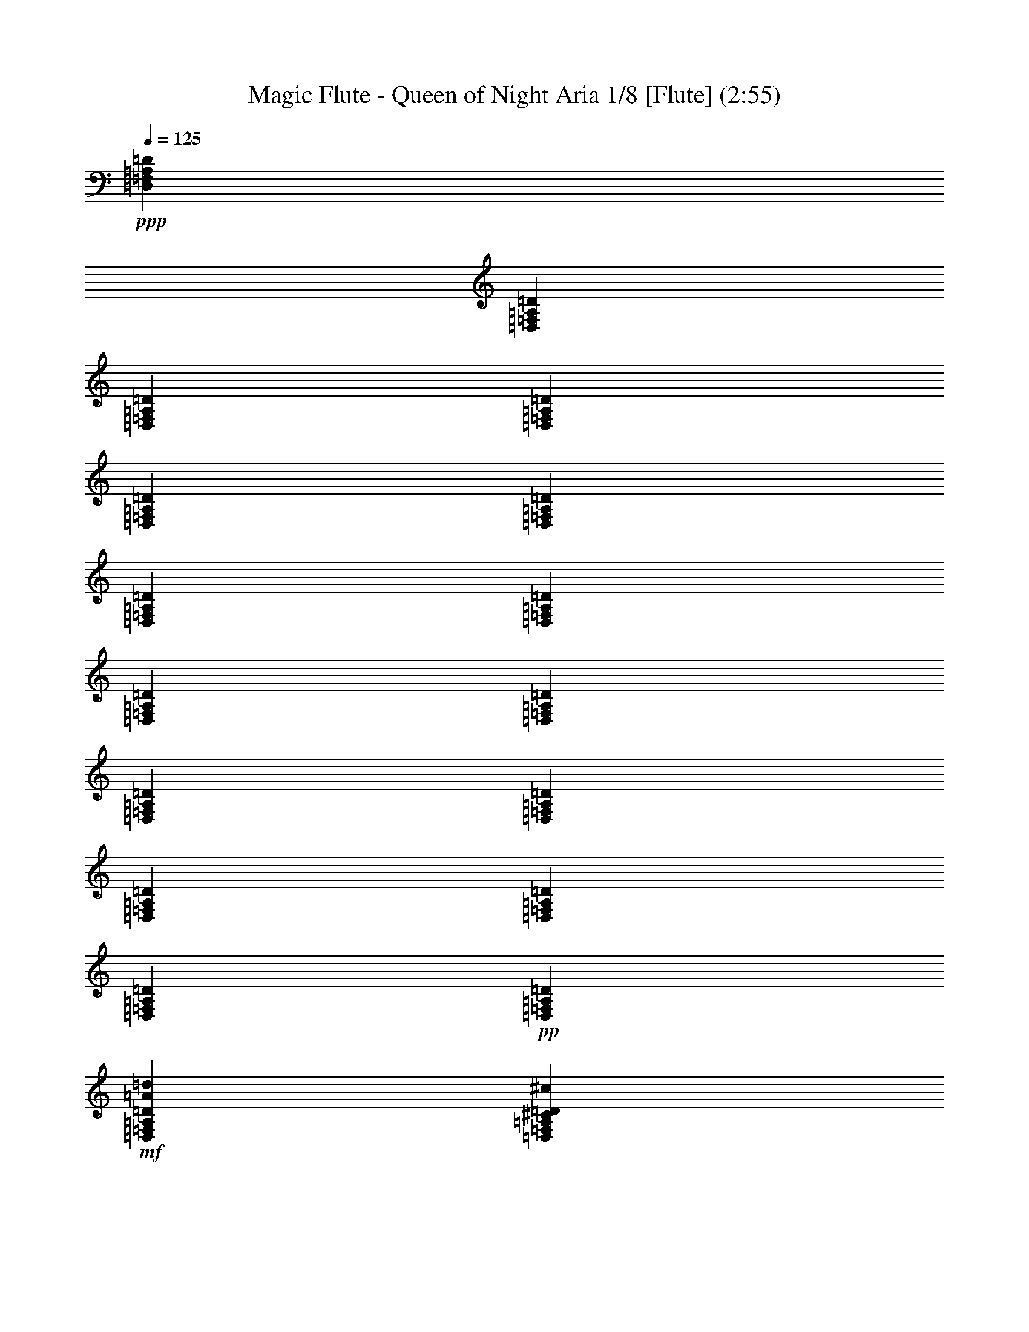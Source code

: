 % Produced with Bruzo's Transcoding Environment 
% Transcribed by : Nelphindal 

X:1 
T: Magic Flute - Queen of Night Aria 1/8 [Flute] (2:55) 
Z: Transcribed with BruTE 
L: 1/4 
Q: 125 
K: C 
+ppp+ 
[=D,1753/7408=F,1753/7408=A,1753/7408=D1753/7408] 
[=D,6085/29632=F,6085/29632=A,6085/29632=D6085/29632] 
[=D,1753/7408=F,1753/7408=A,1753/7408=D1753/7408] 
[=D,6085/29632=F,6085/29632=A,6085/29632=D6085/29632] 
[=D,1753/7408=F,1753/7408=A,1753/7408=D1753/7408] 
[=D,6085/29632=F,6085/29632=A,6085/29632=D6085/29632] 
[=D,1753/7408=F,1753/7408=A,1753/7408=D1753/7408] 
[=D,7011/29632=F,7011/29632=A,7011/29632=D7011/29632] 
[=D,3043/14816=F,3043/14816=A,3043/14816=D3043/14816] 
[=D,7011/29632=F,7011/29632=A,7011/29632=D7011/29632] 
[=D,3043/14816=F,3043/14816=A,3043/14816=D3043/14816] 
[=D,7011/29632=F,7011/29632=A,7011/29632=D7011/29632] 
[=D,3043/14816=F,3043/14816=A,3043/14816=D3043/14816] 
[=D,7011/29632=F,7011/29632=A,7011/29632=D7011/29632] 
[=D,1753/7408=F,1753/7408=A,1753/7408=D1753/7408] 
+pp+ 
[=D,6085/29632=F,6085/29632=A,6085/29632=D6085/29632] 
+mf+ 
[=D,1753/7408=F,1753/7408=A,1753/7408=D1753/7408=A1753/7408=d1753/7408] 
[=D,6085/29632=F,6085/29632=A,6085/29632^C6085/29632=D6085/29632^c6085/29632] 
+pp+ 
[=D,1753/7408=F,1753/7408=A,1753/7408=D1753/7408=F1753/7408-=f1753/7408-] 
[=D,6085/29632=F,6085/29632=A,6085/29632=D6085/29632=F6085/29632=f6085/29632] 
[=D,6615/29632=F,6615/29632=A,6615/29632=D6615/29632=A6615/29632-] 
[=D,/8=F,/8=A,/8-=D/8=A/8-] 
[=A,/8=A/8-] 
[=D,2117/14816=F,2117/14816=A,2117/14816=D2117/14816=A2117/14816-] 
[=D,/8-=F,/8-=A,/8-=D/8-=A/8] 
+ppp+ 
[=D,5159/29632=F,5159/29632=A,5159/29632=D5159/29632] 
[=D,3043/14816=F,3043/14816=A,3043/14816=D3043/14816=F3043/14816-] 
[=D,7011/29632=F,7011/29632=A,7011/29632=D7011/29632=F7011/29632-] 
[=D,3043/14816=F,3043/14816=A,3043/14816=D3043/14816=F3043/14816-] 
[=D,6615/29632=F,6615/29632=A,6615/29632=D6615/29632=F6615/29632] 
[=D,/8-=F,/8=A,/8=D/8-] 
[=D,/8=D/8] 
[=D,6085/29632=F,6085/29632=A,6085/29632=D6085/29632] 
[=D,1753/7408=F,1753/7408=A,1753/7408=D1753/7408] 
[=D,6085/29632=F,6085/29632=A,6085/29632=D6085/29632] 
[=D,13097/29632=A,13097/29632-=D13097/29632=F13097/29632=d13097/29632] 
[=D,8851/29632-=A,8851/29632=D8851/29632-] 
[=D,1293/7408=D1293/7408] 
[=D,13097/29632=A,13097/29632=D13097/29632=F13097/29632=A13097/29632] 
[=D,13097/29632=D13097/29632] 
[=D,13097/29632=D13097/29632=F13097/29632=A13097/29632-=d13097/29632=f13097/29632] 
[=D,5/16-=D5/16-=A5/16] 
[=D,3837/29632=D3837/29632] 
[=D,13097/29632=D13097/29632=E13097/29632=G13097/29632-^c13097/29632=e13097/29632] 
[=D,5/16-=D5/16-=G5/16] 
[=D,3837/29632=D3837/29632] 
[=D,3/8=D3/8-=F3/8-=d3/8-] 
[=D/8=F/8-=d/8-] 
[=D,6615/29632-=D6615/29632-=F6615/29632=d6615/29632] 
[=D,5689/29632=D5689/29632] 
[=D,13097/29632=D13097/29632] 
[=D,13097/29632=D13097/29632] 
+pp+ 
[=D,/8-=A,/8=D/8-=F/8-=A/8-=f/8-] 
[=D,/8-=D/8-=F/8=A/8-=f/8-] 
[=D,3/16=A,3/16=D3/16=F3/16=A3/16-=f3/16-] 
[=D,/4-=A,/4=D/4-=F/4=A/4-=f/4-] 
[=D,2911/14816=A,2911/14816=D2911/14816=F2911/14816=A2911/14816=f2911/14816] 
[=D,1753/7408-=A,1753/7408=D1753/7408=E1753/7408=F1753/7408=e1753/7408] 
[=D,6085/29632=A,6085/29632=D6085/29632=F6085/29632=d6085/29632] 
[=D,1753/7408-=A,1753/7408^C1753/7408=D1753/7408=F1753/7408^c1753/7408] 
[=D,7011/29632=A,7011/29632=D7011/29632=F7011/29632=d7011/29632] 
+ppp+ 
[=E,7/16^C7/16-=E7/16=G7/16-^c7/16-] 
[=E,9393/29632-^C9393/29632=E9393/29632-=G9393/29632^c9393/29632] 
[=E,3837/29632=E3837/29632] 
[=E,13097/29632=E13097/29632] 
[=E,13097/29632=E13097/29632] 
+pp+ 
[=E,/4-^C/4=E/4-=G/4^c/4-=g/4-] 
[=E,3/16^C3/16=E3/16=G3/16^c3/16-=g3/16-] 
[=E,/4-^C/4=E/4-=G/4^c/4-=g/4-] 
[=E,2911/14816^C2911/14816=E2911/14816=G2911/14816^c2911/14816=g2911/14816] 
[=E,6615/29632-^C6615/29632=E6615/29632=F6615/29632=G6615/29632=f6615/29632] 
[=E,/8^C/8=E/8-=G/8=e/8-] 
[=E/8=e/8] 
[=E,3043/14816-^C3043/14816=D3043/14816=E3043/14816=G3043/14816=d3043/14816] 
[=E,7011/29632^C7011/29632=E7011/29632=G7011/29632=e7011/29632] 
+ppp+ 
[=F,7/16=D7/16-=F7/16=A7/16-=d7/16-] 
[=F,9393/29632-=D9393/29632=F9393/29632-=A9393/29632=d9393/29632] 
[=F,3837/29632=F3837/29632] 
[=F,13097/29632=F13097/29632] 
[=F,13097/29632=F13097/29632] 
+pp+ 
[=F,/4-=D/4=F/4-=A/4=d/4-=a/4-] 
[=F,3/16=D3/16=F3/16=A3/16=d3/16-=a3/16-] 
[=F,1687/7408-=D1687/7408=F1687/7408-=A1687/7408=d1687/7408-=a1687/7408-] 
[=F,/8=D/8=F/8=A/8-=d/8-=a/8-] 
[=A/8=d/8=a/8] 
[=F,3043/14816-=D3043/14816=F3043/14816=G3043/14816=A3043/14816=g3043/14816] 
[=F,7011/29632=D7011/29632=F7011/29632=A7011/29632=f7011/29632] 
[=F,3043/14816-=D3043/14816=E3043/14816=F3043/14816-=A3043/14816=e3043/14816] 
[=F,7011/29632=D7011/29632=F7011/29632=A7011/29632=d7011/29632] 
[=G,13097/29632^D13097/29632=G13097/29632^A13097/29632^d13097/29632] 
+pp+ 
[=G,13097/29632^D13097/29632=G13097/29632^A13097/29632^d13097/29632] 
+ppp+ 
[=G,13097/29632^D13097/29632=G13097/29632^A13097/29632^d13097/29632] 
[=G,13097/29632^D13097/29632=G13097/29632^A13097/29632^d13097/29632] 
+pp+ 
[=A,10319/29632^F10319/29632=A10319/29632=c10319/29632^f10319/29632] 
z/8 
+pp+ 
[=A,13097/29632^F13097/29632=A13097/29632=c13097/29632^f13097/29632] 
+ppp+ 
[=A,13097/29632^F13097/29632=A13097/29632=c13097/29632^f13097/29632] 
[=A,13097/29632^F13097/29632=A13097/29632=c13097/29632^f13097/29632] 
[^A,13097/29632=G13097/29632^A13097/29632=d13097/29632=g13097/29632] 
[^A,13097/29632=G13097/29632^A13097/29632=d13097/29632=g13097/29632] 
[^F,13097/29632^F13097/29632=A13097/29632=d13097/29632=a13097/29632] 
+pp+ 
[^F,10319/29632^F10319/29632=A10319/29632=d10319/29632=a10319/29632] 
z/8 
+pp+ 
[=G,13097/29632=G13097/29632^A13097/29632=d13097/29632^a13097/29632] 
+mp+ 
[=G,7/16=G7/16^A7/16-=d7/16-^a7/16-] 
[=G,9393/29632-=G9393/29632-^A9393/29632=d9393/29632^a9393/29632] 
[=G,3837/29632=G3837/29632] 
+mf+ 
[=G,7/16=G7/16^A7/16-=d7/16^a7/16-] 
[=G,6615/14816=G6615/14816^A6615/14816^d6615/14816^a6615/14816] 
+ppp+ 
[=G,13097/29632=G13097/29632^A13097/29632^d13097/29632^a13097/29632] 
[=G,10319/29632=G10319/29632^A10319/29632=g10319/29632] 
z/8 
[=G,13097/29632=G13097/29632^A13097/29632=g13097/29632] 
[=G,13097/29632^D13097/29632=G13097/29632^d13097/29632] 
[=G,13097/29632^D13097/29632=G13097/29632^d13097/29632] 
[^G,13097/29632=D13097/29632=F13097/29632^G13097/29632=B13097/29632=d13097/29632] 
[^G,13097/29632=D13097/29632=F13097/29632^G13097/29632=B13097/29632=d13097/29632] 
[=A,5477/7408^C5477/7408=E5477/7408=A5477/7408^c5477/7408] 
z661/3704 
+pp+ 
[=A,3313/3704=A3313/3704=c3313/3704] 
[^G,27693/29632^G27693/29632=B27693/29632=d27693/29632] 
[=G,23855/29632=G23855/29632^A23855/29632=e23855/29632] 
z511/3704 
[=F,/4-=A,/4=C/4=F/4-=A/4-=f/4-] 
[=F,/4=A,/4=C/4=F/4=A/4-=f/4-] 
[=F,3/16-=A,3/16=C3/16=F3/16-=A3/16-=f3/16-] 
[=F,/8-=A,/8-=C/8-=F/8-=A/8=f/8] 
[=F,/8=A,/8=C/8=F/8] 
[=F,/4-=A,/4=C/4=F/4-] 
[=F,3/16=A,3/16=C3/16=F3/16] 
[=F,3583/14816-=A,3583/14816=C3583/14816=F3583/14816-] 
+ppp+ 
[=F,6809/29632=A,6809/29632=C6809/29632=F6809/29632] 
[=F,/8-=A,/8-=C/8=F/8-=A/8-] 
[=F,/8-=A,/8=F/8-=A/8] 
[=F,6183/29632=A,6183/29632=C6183/29632=F6183/29632] 
[=F,7109/29632-=A,7109/29632=C7109/29632=F7109/29632-] 
[=F,1777/7408=A,1777/7408=C1777/7408=F1777/7408] 
[=F,6183/29632-=A,6183/29632=C6183/29632=F6183/29632-=c6183/29632] 
[=F,3405/14816=A,3405/14816=C3405/14816=F3405/14816] 
[=F,/8-=A,/8=C/8=F/8-] 
[=F,/8-=F/8-] 
[=F,6183/29632=A,6183/29632=C6183/29632=F6183/29632] 
[=F,1777/7408-=A,1777/7408=C1777/7408=F1777/7408-=f1777/7408] 
[=F,7109/29632=A,7109/29632=C7109/29632=F7109/29632] 
[=F,6183/29632-=A,6183/29632=C6183/29632=F6183/29632-] 
[=F,6809/29632=A,6809/29632=C6809/29632=F6809/29632] 
[=F,/8-=A,/8-=C/8=F/8-=A/8-] 
[=F,/8-=A,/8=F/8-=A/8] 
[=F,6183/29632=A,6183/29632=C6183/29632=F6183/29632] 
[=F,7109/29632-=A,7109/29632=C7109/29632=F7109/29632-] 
[=F,7109/29632=A,7109/29632=C7109/29632=F7109/29632] 
[=F,6183/29632-=A,6183/29632=C6183/29632=F6183/29632-=c6183/29632] 
[=F,1777/7408=A,1777/7408=C1777/7408=F1777/7408] 
[=F,7109/29632-=A,7109/29632=C7109/29632=F7109/29632-] 
[=F,6183/29632=A,6183/29632=C6183/29632=F6183/29632] 
[=F,7109/29632-=A,7109/29632=C7109/29632=F7109/29632-=f7109/29632] 
[=F,1777/7408=A,1777/7408=C1777/7408=F1777/7408] 
[=F,6183/29632-=A,6183/29632=C6183/29632=F6183/29632-] 
[=F,7109/29632=A,7109/29632=C7109/29632=F7109/29632] 
[=F,/4-=A,/4=C/4=F/4-=A/4-=a/4-] 
[=F,1471/7408=A,1471/7408=C1471/7408=F1471/7408=A1471/7408=a1471/7408] 
[=F,/4-=A,/4=C/4=F/4-=G/4-=g/4-] 
[=F,6809/29632=A,6809/29632=C6809/29632=F6809/29632=G6809/29632=g6809/29632] 
[=F,6183/29632-=A,6183/29632=C6183/29632=F6183/29632-=f6183/29632] 
[=F,6809/29632=A,6809/29632=C6809/29632=F6809/29632] 
[=F,/8-=A,/8-=C/8-=E/8=F/8-=e/8] 
[=F,/8-=A,/8=C/8=F/8-] 
[=F,1471/7408=A,1471/7408=C1471/7408=F1471/7408] 
[=F,/8-=A,/8-=C/8-=D/8=F/8-=d/8] 
[=F,/8-=A,/8=C/8=F/8-] 
[=F,3405/14816=A,3405/14816=C3405/14816=F3405/14816] 
[=F,/8-=A,/8=C/8=F/8-=c/8] 
[=F,/8-=F/8-] 
[=F,5883/29632=A,5883/29632=C5883/29632=F5883/29632] 
[=F,/8-=A,/8-^A,/8=C/8-=F/8-^A/8] 
[=F,/8-=A,/8=C/8=F/8-] 
[=F,7109/29632=A,7109/29632=C7109/29632=F7109/29632] 
[=F,6183/29632-=A,6183/29632=C6183/29632=F6183/29632-=A6183/29632] 
[=F,7109/29632=A,7109/29632=C7109/29632=F7109/29632] 
[=F,/8-=G,/8^A,/8-=D/8=F/8-^A/8-] 
[=F,/8-^A,/8-=F/8-^A/8-] 
[=F,5883/29632=G,5883/29632^A,5883/29632=D5883/29632=F5883/29632^A5883/29632] 
[=F,/4-=G,/4=D/4=F/4-=G/4-] 
[=F,3405/14816=G,3405/14816=D3405/14816=F3405/14816=G3405/14816] 
[=F,3/16-=G,3/16^A,3/16-=D3/16=F3/16-^A3/16-] 
[=F,7735/29632=G,7735/29632^A,7735/29632=D7735/29632=F7735/29632^A7735/29632-] 
+pp+ 
[=F,/8-=G,/8=D/8-=F/8-^A/8-=d/8-] 
[=F,/8-=D/8=F/8-^A/8-=d/8-] 
[=F,1471/7408=G,1471/7408=D1471/7408=F1471/7408^A1471/7408=d1471/7408] 
[=F,/4-^A,/4=D/4=F/4-=G/4-=g/4-] 
[=F,6809/29632^A,6809/29632=D6809/29632=F6809/29632=G6809/29632-=g6809/29632] 
+pp+ 
[=F,3/16-^A,3/16=D3/16=F3/16-=G3/16^A3/16-] 
[=F,967/3704^A,967/3704=D967/3704=F967/3704^A967/3704] 
+mp+ 
[=F,/4-^A,/4=D/4=F/4-^A/4-=d/4-] 
[=F,5883/29632^A,5883/29632=D5883/29632=F5883/29632^A5883/29632=d5883/29632] 
[=F,/4-^A,/4=D/4=F/4-=G/4-=g/4-] 
[=F,3405/14816^A,3405/14816=D3405/14816=F3405/14816=G3405/14816=g3405/14816] 
+ppp+ 
[=E,3/16-=G,3/16=C3/16=E3/16-^A3/16-^a3/16-] 
[=E,967/3704=G,967/3704=C967/3704=E967/3704^A967/3704^a967/3704] 
[=E,/4-=G,/4=C/4=E/4-=A/4-=a/4-] 
[=E,349/1852=G,349/1852=C349/1852=E349/1852=A349/1852=a349/1852] 
[=E,/8-=G,/8-=C/8-=E/8-=G/8=g/8] 
[=E,/8-=G,/8=C/8=E/8-] 
[=E,7109/29632=G,7109/29632=C7109/29632=E7109/29632] 
[=E,3091/14816-=G,3091/14816=C3091/14816=E3091/14816-=F3091/14816=f3091/14816] 
[=E,3405/14816=G,3405/14816=C3405/14816=E3405/14816] 
[=E,/8-=G,/8-=C/8-=E/8-=e/8] 
[=E,/8-=G,/8=C/8=E/8-] 
[=E,7109/29632=G,7109/29632=C7109/29632=E7109/29632] 
[=E,6183/29632-=G,6183/29632=C6183/29632=D6183/29632=E6183/29632-=d6183/29632] 
[=E,6809/29632=G,6809/29632=C6809/29632=E6809/29632] 
[=E,/8-=G,/8=C/8=E/8-=c/8] 
[=E,/8-=E/8-] 
[=E,1471/7408=G,1471/7408=C1471/7408=E1471/7408] 
[=E,/8-=G,/8-^A,/8=C/8-=E/8-^A/8] 
[=E,/8-=G,/8=C/8=E/8-] 
[=E,1777/7408=G,1777/7408=C1777/7408=E1777/7408] 
[^D,3/16-=F,3/16=A,3/16-=C3/16^D3/16-=A3/16-] 
[^D,967/3704=F,967/3704=A,967/3704=C967/3704^D967/3704=A967/3704] 
[^D,/8-=F,/8-=C/8^D/8-=F/8-] 
[^D,/8-=F,/8^D/8-=F/8-] 
[^D,1471/7408=F,1471/7408=C1471/7408^D1471/7408=F1471/7408] 
[^D,6809/29632-=F,6809/29632=A,6809/29632-=C6809/29632^D6809/29632-=A6809/29632-] 
[^D,/8=F,/8=A,/8=C/8^D/8=A/8-] 
[=A/8-] 
+pp+ 
[^D,3/16-=F,3/16=C3/16^D3/16-=A3/16-=c3/16-] 
[^D,967/3704=F,967/3704=C967/3704^D967/3704=A967/3704=c967/3704] 
[^D,/4-=A,/4=C/4^D/4-=F/4-=f/4-] 
[^D,5883/29632=A,5883/29632=C5883/29632^D5883/29632=F5883/29632=f5883/29632] 
+pp+ 
[^D,/4-=A,/4=C/4^D/4-=A/4-=a/4-] 
[^D,3405/14816=A,3405/14816=C3405/14816^D3405/14816=A3405/14816=a3405/14816] 
+mp+ 
[^D,3/16-=A,3/16=C3/16^D3/16-=c3/16-=c'3/16-] 
[^D,7735/29632=A,7735/29632=C7735/29632^D7735/29632=c7735/29632=c'7735/29632] 
[^D,/4-=A,/4=C/4^D/4-=F/4-=f/4-] 
[^D,1471/7408=A,1471/7408=C1471/7408^D1471/7408=F1471/7408=f1471/7408] 
+ppp+ 
[=D,23711/29632^A,23711/29632=D23711/29632=F23711/29632^A23711/29632^a23711/29632] 
z1899/14816 
[^A,11065/14816^A11065/14816] 
z165/926 
[=D5625/7408=d5625/7408] 
z3885/29632 
[=F22043/29632=f22043/29632] 
z5173/29632 
+pp+ 
[=D13097/29632^A13097/29632=d13097/29632=f13097/29632^a13097/29632] 
+pp+ 
[=D13097/29632^A13097/29632=d13097/29632=f13097/29632^a13097/29632] 
[=D13097/29632^A13097/29632=d13097/29632=f13097/29632^a13097/29632] 
+ppp+ 
[=D13097/29632^A13097/29632=d13097/29632=f13097/29632^a13097/29632] 
[=C13097/29632=A13097/29632=c13097/29632=f13097/29632=a13097/29632] 
[=C13097/29632=A13097/29632=c13097/29632=f13097/29632=a13097/29632] 
[=C10319/29632=A10319/29632=c10319/29632=f10319/29632=a10319/29632] 
z/8 
[=C13097/29632=A13097/29632=c13097/29632=f13097/29632=a13097/29632] 
[=B,/8-=D/8-=F/8^G/8=B/8-^g/8] 
[=B,9393/29632=D9393/29632=B9393/29632] 
[=B,7/16=D7/16=F7/16-^G7/16-=B7/16^g7/16-] 
[=B,6615/14816=D6615/14816=F6615/14816^G6615/14816=B6615/14816^g6615/14816] 
[=B,13097/29632=D13097/29632=F13097/29632^G13097/29632=B13097/29632=f13097/29632] 
[=B,3/16-=D3/16-=F3/16^G3/16=B3/16-^g3/16] 
[=B,7541/29632=D7541/29632=B7541/29632] 
[=B,3/8=D3/8=F3/8-^G3/8-=B3/8^g3/8-] 
[=F/8-^G/8-^g/8-] 
[=B,769/1852=D769/1852=F769/1852^G769/1852=B769/1852^g769/1852] 
[=B,13097/29632=D13097/29632=F13097/29632^G13097/29632=B13097/29632=f13097/29632] 
[=C13097/29632=E13097/29632=G13097/29632=c13097/29632=e13097/29632] 
+pp+ 
[=C,13097/29632=C13097/29632=c13097/29632] 
[=B,13097/29632=B13097/29632] 
[=C,13097/29632=C13097/29632=c13097/29632] 
[=B,14023/29632=B14023/29632] 
[=C,13097/29632=C13097/29632=c13097/29632] 
+ppp+ 
[^A,13097/29632^A13097/29632] 
[=G,13097/29632=C13097/29632=E13097/29632=G13097/29632=c13097/29632] 
[=A,/8=F/8-=A/8=c/8-=f/8-] 
[=F5/16-=c5/16=f5/16-] 
[=C3/16=F3/16-=c3/16-=f3/16-] 
[=F/8-=c/8=f/8-] 
[=F/8-=f/8-] 
[=A,399/926=F399/926=A399/926=f399/926] 
[=F,/8=F/8-=G/8=A/8-=g/8=f/8-] 
[=F1753/7408=A1753/7408-=f1753/7408=E1753/7408=e1753/7408] 
[=F/8=A/8=f/8] 
[=E,/8=E/8=G/8-^A/8-=g/8-] 
[=G5/16^A5/16-=g5/16-] 
[=G,/8=G/8-^A/8-=g/8-] 
[=G3/16-^A3/16=g3/16-] 
[=G/8-=g/8-] 
[=E,/8=E/8=G/8-=g/8-] 
[=G1439/7408=g1439/7408] 
z/8 
[=C,2679/14816=C2679/14816=E2679/14816-=A2679/14816=a2679/14816=G2679/14816] 
[=E2117/14816-=F2117/14816=f2117/14816=G2117/14816-=g2117/14816-] 
[=E/8=G/8=g/8] 
[=F,13097/29632=F13097/29632=A13097/29632=a13097/29632] 
+pp+ 
[=C,13097/29632=C13097/29632=c13097/29632] 
[=B,14023/29632=B14023/29632] 
[=C,13097/29632=C13097/29632=c13097/29632] 
[=B,13097/29632=B13097/29632] 
[=C,13097/29632=C13097/29632=c13097/29632] 
+ppp+ 
[^A,13097/29632^A13097/29632] 
[=G,13097/29632=C13097/29632=E13097/29632=G13097/29632=c13097/29632] 
[=A,3/16=F3/16-=A3/16=c3/16-=f3/16-] 
[=F/4-=c/4=f/4-] 
[=C3/16=F3/16-=c3/16-=f3/16-] 
[=F/8-=c/8=f/8-] 
[=F3/16-=f3/16-] 
[=A,7101/29632=F7101/29632=A7101/29632=f7101/29632] 
z5137/29632 
[=F,3043/14816=F3043/14816=G3043/14816=A3043/14816-=g3043/14816=f3043/14816] 
[=E3605/14816=A3605/14816=e3605/14816=F3605/14816=f3605/14816] 
[=E,/8=E/8=G/8-^A/8-=g/8-] 
[=G5/16^A5/16-=g5/16-] 
[=G,/8=G/8-^A/8-=g/8-] 
[=G3/16-^A3/16=g3/16-] 
[=G/8-=g/8-] 
[=E,3/16=E3/16=G3/16-=g3/16-] 
[=G3705/14816=g3705/14816] 
[=C,/8=C/8=E/8-=A/8=a/8=G/8-] 
[=E2679/14816-=G2679/14816=g2679/14816=F2679/14816=f2679/14816] 
[=E1571/7408=G1571/7408=g1571/7408=F,1571/7408-=F1571/7408-=A1571/7408-] 
[=F,8467/29632=F8467/29632=A8467/29632=a8467/29632] 
z/8 
[=F1013/7408=A1013/7408=c1013/7408=f1013/7408=a1013/7408] 
z9045/29632 
[=F3919/29632=A3919/29632=c3919/29632=f3919/29632=a3919/29632] 
z4589/14816 
[=F1893/14816=A1893/14816=c1893/14816=f1893/14816=a1893/14816] 
z5/16 
[=F/8=A/8=c/8=f/8=a/8] 
z2361/7408 
[=F1343/7408=A1343/7408=c1343/7408=f1343/7408=a1343/7408] 
z7725/29632 
[=F5239/29632=A5239/29632=c5239/29632=f5239/29632=a5239/29632] 
z3929/14816 
[=F2553/14816=A2553/14816=c2553/14816=f2553/14816=a2553/14816] 
z8917/29632 
[=E7/16-=G7/16=c7/16=e7/16-=g7/16-] 
[=E7/16-=G7/16=c7/16=e7/16-=g7/16-] 
[=E7/16-=G7/16=c7/16=e7/16-=g7/16-] 
[=E7751/29632=G7751/29632=c7751/29632=e7751/29632=g7751/29632] 
z5745/29632 
[=G5367/29632=c5367/29632] 
z3865/14816 
[=G2617/14816=c2617/14816] 
z7863/29632 
[=G5101/29632=c5101/29632] 
z4461/14816 
[=G2021/14816=c2021/14816] 
z9055/29632 
[=A7/16=f7/16] 
[=D/8=F/8=A/8-=d/8=f/8-] 
[=A5/16=f5/16] 
[=D/8=F/8=A/8-=d/8=f/8-] 
[=A9659/29632=f9659/29632] 
[=D3607/14816=F3607/14816=A3607/14816=d3607/14816=f3607/14816] 
z5883/29632 
[=D5229/29632=F5229/29632=A5229/29632=d5229/29632=f5229/29632] 
z1967/7408 
[=D637/3704=F637/3704=A637/3704=d637/3704=f637/3704] 
z8927/29632 
[=D4037/29632=F4037/29632=A4037/29632=d4037/29632=f4037/29632] 
z2265/7408 
[=D61/463=F61/463=A61/463=d61/463=f61/463] 
z9193/29632 
[=C7/16-=E7/16=A7/16=c7/16-=e7/16-] 
[=C7/16-=E7/16=A7/16=c7/16-=e7/16-] 
[=C7/16-=E7/16=A7/16=c7/16-=e7/16-] 
[=C7475/29632=E7475/29632=A7475/29632=c7475/29632=e7475/29632] 
z6947/29632 
[=E4165/29632=A4165/29632] 
z2233/7408 
[=E63/463=A63/463] 
z9065/29632 
[=E3899/29632=A3899/29632] 
z4599/14816 
[=E1883/14816=A1883/14816] 
z9331/29632 
[=F13097/29632=d13097/29632] 
[^A,5423/29632=D5423/29632=F5423/29632-^A5423/29632=d5423/29632-] 
[=F3837/14816=d3837/14816] 
[^A,2645/14816=D2645/14816=F2645/14816-^A2645/14816=d2645/14816-] 
[=F8733/29632=d8733/29632] 
[^A,1503/7408=D1503/7408=F1503/7408^A1503/7408=d1503/7408] 
z7085/29632 
[^A,4027/29632=D4027/29632=F4027/29632^A4027/29632=d4027/29632] 
z4535/14816 
[^A,1947/14816=D1947/14816=F1947/14816^A1947/14816=d1947/14816] 
z9203/29632 
[^A,3761/29632=D3761/29632=F3761/29632^A3761/29632=d3761/29632] 
z5/16 
[^A,/8=D/8=F/8^A/8=d/8] 
z9469/29632 
[=A,22015/29632=C22015/29632=F22015/29632=A22015/29632=c22015/29632] 
z31299/29632 
[=C22409/29632=E22409/29632=G22409/29632=c22409/29632=e22409/29632] 
z29979/29632 
[=C21877/29632=F21877/29632=A21877/29632=c21877/29632=f21877/29632] 
z31437/29632 
[=A13011/29632=c13011/29632] 
z13183/29632 
[^A12745/29632=d12745/29632] 
z14375/29632 
[=A20813/29632=c20813/29632] 
z31575/29632 
[=A12873/29632=c12873/29632] 
z13321/29632 
[^A12607/29632=d12607/29632] 
z14513/29632 
[=A22527/29632=c22527/29632] 
z29861/29632 
+pp+ 
[=D13097/29632=F13097/29632=A13097/29632=d13097/29632=f13097/29632] 
+pp+ 
[=D10319/29632=F10319/29632=A10319/29632=d10319/29632=f10319/29632] 
z/8 
+ppp+ 
[=D13097/29632=F13097/29632=A13097/29632=d13097/29632=f13097/29632] 
[=D13097/29632=F13097/29632=A13097/29632=d13097/29632=f13097/29632] 
+pp+ 
[^A,13097/29632=G13097/29632^A13097/29632=d13097/29632=g13097/29632] 
+pp+ 
[^A,13097/29632=G13097/29632^A13097/29632=d13097/29632=g13097/29632] 
+ppp+ 
[^A,13097/29632=G13097/29632^A13097/29632=d13097/29632=g13097/29632] 
[^A,13097/29632=G13097/29632^A13097/29632=d13097/29632=g13097/29632] 
+pp+ 
[=G,10319/29632=G10319/29632^A10319/29632=d10319/29632=g10319/29632^a10319/29632] 
z/8 
+pp+ 
[=G,13097/29632=G13097/29632^A13097/29632=d13097/29632=g13097/29632^a13097/29632] 
+ppp+ 
[=G,13097/29632=G13097/29632^A13097/29632=d13097/29632=g13097/29632^a13097/29632] 
[=G,13097/29632=G13097/29632^A13097/29632=d13097/29632=g13097/29632^a13097/29632] 
+pp+ 
[=C13097/29632=E13097/29632=G13097/29632=c13097/29632] 
+pp+ 
[=C7/16=E7/16-=G7/16-=c7/16] 
[=C9393/29632-=E9393/29632=G9393/29632=c9393/29632-] 
[=C3837/29632=c3837/29632] 
+ppp+ 
[=C/2=E/2-=G/2-=c/2-] 
[=C,6615/29632-=C6615/29632-=E6615/29632=G6615/29632=c6615/29632] 
[=C,5689/29632=C5689/29632] 
[=C,13097/29632=C13097/29632=E13097/29632=G13097/29632=c13097/29632] 
[=C,13097/29632=C13097/29632=D13097/29632=F13097/29632=A13097/29632=d13097/29632] 
[=C,13097/29632=C13097/29632=E13097/29632=G13097/29632^A13097/29632=e13097/29632] 
[=F,3/16-=F3/16-=A3/16=f3/16] 
[=F,7541/29632=F7541/29632] 
[=F83/463=A83/463=c83/463=f83/463=a83/463] 
z7785/29632 
[=F5179/29632=A5179/29632=c5179/29632=f5179/29632=a5179/29632] 
z2211/7408 
[=F515/3704=A515/3704=c515/3704=f515/3704=a515/3704] 
z8977/29632 
[=F3987/29632=A3987/29632=c3987/29632=f3987/29632=a3987/29632] 
z4555/14816 
[=F1927/14816=A1927/14816=c1927/14816=f1927/14816=a1927/14816] 
z9243/29632 
[=F3721/29632=A3721/29632=c3721/29632=f3721/29632=a3721/29632] 
z293/926 
[=F85/463=A85/463=c85/463=f85/463=a85/463] 
z7657/29632 
[=E7/16-=G7/16=c7/16=e7/16-=g7/16-] 
[=E/2-=G/2=c/2=e/2-=g/2-] 
[=E7/16-=G7/16=c7/16=e7/16-=g7/16-] 
[=E5307/29632=G5307/29632=c5307/29632=e5307/29632=g5307/29632] 
z7263/29632 
[=G3849/29632=c3849/29632] 
z289/926 
[=G929/7408=c929/7408] 
z9381/29632 
[=G5435/29632=c5435/29632] 
z3831/14816 
[=G2651/14816=c2651/14816] 
z7795/29632 
[=A14023/29632=f14023/29632] 
[=D4497/29632=F4497/29632=A4497/29632-=d4497/29632=f4497/29632-] 
[=A1075/3704=f1075/3704] 
[=D1091/7408=F1091/7408=A1091/7408-=d1091/7408=f1091/7408-] 
[=A8733/29632=f8733/29632] 
[=D89/463=F89/463=A89/463=d89/463=f89/463] 
z7401/29632 
[=D3711/29632=F3711/29632=A3711/29632=d3711/29632=f3711/29632] 
z4693/14816 
[=D2715/14816=F2715/14816=A2715/14816=d2715/14816=f2715/14816] 
z7667/29632 
[=D5297/29632=F5297/29632=A5297/29632=d5297/29632=f5297/29632] 
z975/3704 
[=D1291/7408=F1291/7408=A1291/7408=d1291/7408=f1291/7408] 
z8859/29632 
[=C7/16-=E7/16=A7/16=c7/16-=e7/16-] 
[=C7/16-=E7/16=A7/16=c7/16-=e7/16-] 
[=C7/16-=E7/16=A7/16=c7/16-=e7/16-] 
[=C7809/29632=E7809/29632=A7809/29632=c7809/29632=e7809/29632] 
z5687/29632 
[=E5425/29632=A5425/29632] 
z959/3704 
[=E1323/7408=A1323/7408] 
z7805/29632 
[=E5159/29632=A5159/29632] 
z277/926 
[=E1025/7408=A1025/7408] 
z8997/29632 
[=F7/16=d7/16] 
[^A,/8=D/8=F/8-^A/8=d/8-] 
[=F5/16=d5/16] 
[^A,/8=D/8=F/8-^A/8=d/8-] 
[=F9659/29632=d9659/29632] 
[^A,909/3704=D909/3704=F909/3704^A909/3704=d909/3704] 
z5825/29632 
[^A,5287/29632=D5287/29632=F5287/29632^A5287/29632=d5287/29632] 
z3905/14816 
[^A,2577/14816=D2577/14816=F2577/14816^A2577/14816=d2577/14816] 
z8869/29632 
[^A,4095/29632=D4095/29632=F4095/29632^A4095/29632=d4095/29632] 
z4501/14816 
[^A,1981/14816=D1981/14816=F1981/14816^A1981/14816=d1981/14816] 
z9135/29632 
[=A,22349/29632=C22349/29632=F22349/29632=A22349/29632=c22349/29632] 
z30039/29632 
[=C21817/29632=E21817/29632=G21817/29632=c21817/29632=e21817/29632] 
z31497/29632 
[=C22211/29632=F22211/29632=A22211/29632=c22211/29632=f22211/29632] 
z31103/29632 
[=A13345/29632=c13345/29632] 
z12849/29632 
[^A13079/29632=d13079/29632] 
z13115/29632 
[=A22073/29632=c22073/29632] 
z31241/29632 
[=A13207/29632=c13207/29632] 
z12987/29632 
[^A12941/29632=d12941/29632] 
z13253/29632 
[=A21935/29632=c21935/29632] 
z31379/29632 
+pp+ 
[=A,13097/29632=F13097/29632=A13097/29632=c13097/29632=f13097/29632] 
+pp+ 
[=A,13097/29632=F13097/29632=A13097/29632=c13097/29632=f13097/29632] 
+ppp+ 
[=A,13097/29632=F13097/29632=A13097/29632=c13097/29632=f13097/29632] 
[=A,13097/29632=F13097/29632=A13097/29632=c13097/29632=f13097/29632] 
+pp+ 
[^A,10319/29632=G10319/29632^A10319/29632=d10319/29632=f10319/29632=g10319/29632] 
z/8 
+pp+ 
[^A,13097/29632=G13097/29632^A13097/29632=d13097/29632=f13097/29632=g13097/29632] 
+ppp+ 
[^A,13097/29632=G13097/29632^A13097/29632=d13097/29632=f13097/29632=g13097/29632] 
[^A,13097/29632=G13097/29632^A13097/29632=d13097/29632=f13097/29632=g13097/29632] 
+pp+ 
[=B,13097/29632^G13097/29632=B13097/29632=d13097/29632=f13097/29632^g13097/29632] 
+pp+ 
[=B,13097/29632^G13097/29632=B13097/29632=d13097/29632=f13097/29632^g13097/29632] 
+ppp+ 
[=B,13097/29632^G13097/29632=B13097/29632=d13097/29632=f13097/29632^g13097/29632] 
[=B,10319/29632^G10319/29632=B10319/29632=d10319/29632=f10319/29632^g10319/29632] 
z/8 
[=C13097/29632=F13097/29632-=A13097/29632=c13097/29632=f13097/29632=a13097/29632] 
[=C13097/29632=F13097/29632-=A13097/29632=c13097/29632=f13097/29632=a13097/29632] 
[=C13097/29632=F13097/29632-=A13097/29632=c13097/29632] 
[=C13097/29632=F13097/29632=A13097/29632=c13097/29632] 
+pp+ 
[=A,13097/29632=F13097/29632=A13097/29632=c13097/29632=f13097/29632] 
[=A,13097/29632=F13097/29632=A13097/29632=c13097/29632=f13097/29632] 
[=F,10319/29632=F10319/29632-=A10319/29632-=f10319/29632=a10319/29632] 
+ppp+ 
[=F/8=A/8] 
+pp+ 
[=F,13097/29632=F13097/29632=A13097/29632-=f13097/29632=a13097/29632] 
[=C,22447/29632=C22447/29632=A22447/29632=c22447/29632=a22447/29632=c'22447/29632] 
z3747/29632 
+pp+ 
[=A5027/7408] 
[=A3043/14816] 
+pp+ 
[=C21915/29632=E21915/29632=G21915/29632^A21915/29632=c21915/29632=e21915/29632] 
z5205/29632 
+ppp+ 
[=G9591/14816=c9591/14816] 
[=G1753/7408=c1753/7408] 
+pp+ 
[=F,6085/29632-=F6085/29632-=f6085/29632] 
[=F,1753/7408-=C1753/7408=F1753/7408-=c1753/7408] 
[=F,5159/29632-=D5159/29632=F5159/29632-=d5159/29632] 
[=F,/8=E/8-=F/8=e/8-] 
[=E2117/14816=e2117/14816] 
[=F7011/29632=f7011/29632] 
[=G3043/14816=g3043/14816] 
[=A7011/29632=a7011/29632] 
[^A3043/14816^a3043/14816] 
[=c7011/29632=c'7011/29632] 
[^A1753/7408^a1753/7408] 
[=A6085/29632=a6085/29632] 
[=G1753/7408=g1753/7408] 
[=C,6085/29632-=C6085/29632-=A6085/29632^A6085/29632-=e6085/29632-=a6085/29632] 
[=C,1753/7408-=C1753/7408-=G1753/7408^A1753/7408-=e1753/7408-=g1753/7408] 
[=C,6085/29632-=C6085/29632-=F6085/29632^A6085/29632-=e6085/29632=f6085/29632] 
[=C,1753/7408=C1753/7408=E1753/7408^A1753/7408=e1753/7408] 
[=F,7011/29632-=F7011/29632-=A7011/29632-=f7011/29632-] 
[=F,3043/14816-=C3043/14816=F3043/14816-=A3043/14816-=c3043/14816=f3043/14816-] 
[=F,5159/29632-=D5159/29632=F5159/29632-=A5159/29632-=d5159/29632=f5159/29632-] 
[=F,/8=E/8-=F/8=A/8=e/8-=f/8] 
[=E2117/14816=e2117/14816] 
[=F7011/29632=f7011/29632] 
[=G3043/14816=g3043/14816] 
[=A7011/29632=a7011/29632] 
[^A1753/7408^a1753/7408] 
[=c6085/29632=c'6085/29632] 
[^A1753/7408^a1753/7408] 
[=A6085/29632=a6085/29632] 
[=G1753/7408=g1753/7408] 
[=C,6085/29632-=C6085/29632-=A6085/29632^A6085/29632-=e6085/29632-=a6085/29632] 
[=C,1753/7408-=C1753/7408-=G1753/7408^A1753/7408-=e1753/7408-=g1753/7408] 
[=C,5159/29632-=C5159/29632-=F5159/29632^A5159/29632-=e5159/29632=f5159/29632] 
[=C,/8=C/8=E/8-^A/8-=e/8-] 
[=E2117/14816^A2117/14816=e2117/14816] 
[=F,7011/29632-=F7011/29632=A7011/29632-=f7011/29632] 
[=F,3043/14816-=F3043/14816-=A3043/14816=f3043/14816-] 
[=F,5159/29632-=F5159/29632-=A5159/29632=f5159/29632-=a5159/29632] 
[=F,/8=F/8=A/8-=f/8=a/8-] 
[=A2117/14816=a2117/14816] 
[=D7011/29632=d7011/29632] 
[=D1753/7408=d1753/7408] 
[=F6085/29632=f6085/29632] 
[=F1753/7408=f1753/7408] 
[^A,6085/29632^A6085/29632] 
[^A,1753/7408^A1753/7408] 
[=D7025/29632=d7025/29632] 
[=D3055/14816=d3055/14816] 
[=G,110/463=G110/463] 
[=G,6133/29632=G6133/29632] 
[^A,1765/7408^A1765/7408] 
[^A,7079/29632^A7079/29632] 
[=E,22591/29632=E22591/29632] 
z3953/29632 
[=F,23827/29632=C23827/29632=F23827/29632=A23827/29632=c23827/29632=a23827/29632] 
z239/1852 
[=D5989/7408=F5989/7408=G5989/7408^A5989/7408=d5989/7408^a5989/7408] 
z3861/29632 
[=E,23919/29632=C23919/29632=E23919/29632=G23919/29632=c23919/29632=g23919/29632] 
z4067/29632 
[=F,7011/29632-=F7011/29632=c7011/29632-=f7011/29632] 
[=F,1753/7408-=F1753/7408=c1753/7408-=f1753/7408] 
[=F,4233/29632-=F4233/29632=c4233/29632-=f4233/29632] 
[=F,/8=F/8-=c/8=f/8-] 
+ppp+ 
[=F645/3704=f645/3704] 
[=F6085/29632=f6085/29632] 
[=F1753/7408=f1753/7408] 
[=F6085/29632=f6085/29632] 
[=F1753/7408=f1753/7408] 
[=F7011/29632=f7011/29632] 
[=F3043/14816=f3043/14816] 
[=F7011/29632=f7011/29632] 
[=F3043/14816=f3043/14816] 
[=F7011/29632=f7011/29632] 
[=F3043/14816=f3043/14816] 
[=F7011/29632=f7011/29632] 
[=F1753/7408=f1753/7408] 
+pp+ 
[=F6085/29632=f6085/29632] 
[=F1753/7408=f1753/7408] 
[=F,6085/29632-=A,6085/29632-=F6085/29632=f6085/29632] 
[=F,1753/7408=A,1753/7408=F1753/7408=f1753/7408] 
[=G,6085/29632-^A,6085/29632-=F6085/29632=G6085/29632-=f6085/29632] 
[=G,1753/7408^A,1753/7408=F1753/7408=G1753/7408=f1753/7408] 
[=A,7011/29632-=C7011/29632-=F7011/29632=A7011/29632-=f7011/29632] 
[=A,3043/14816=C3043/14816=F3043/14816=A3043/14816=f3043/14816] 
[^A,7011/29632-=D7011/29632-=F7011/29632^A7011/29632-=f7011/29632] 
[^A,3043/14816=D3043/14816=F3043/14816^A3043/14816=f3043/14816] 
[=A,7011/29632-=C7011/29632-=F7011/29632=A7011/29632-=f7011/29632] 
[=A,3043/14816=C3043/14816=F3043/14816=A3043/14816=f3043/14816] 
[^A,7011/29632-=D7011/29632-=F7011/29632^A7011/29632-=f7011/29632] 
[^A,1753/7408=D1753/7408=F1753/7408^A1753/7408=f1753/7408] 
[=G,6085/29632-^A,6085/29632-=F6085/29632=G6085/29632-=f6085/29632] 
[=G,1753/7408^A,1753/7408=F1753/7408=G1753/7408=f1753/7408] 
[=F,6085/29632-=A,6085/29632-=F6085/29632=f6085/29632] 
[=F,1753/7408-=A,1753/7408=F1753/7408=f1753/7408] 
[=F,6085/29632-=F6085/29632=A6085/29632-=f6085/29632] 
[=F,6615/29632=F6615/29632=A6615/29632=f6615/29632] 
+ppp+ 
[=F/8=G/8-^A/8-=f/8] 
[=G/8-^A/8-] 
[=F3043/14816=G3043/14816^A3043/14816=f3043/14816] 
[=F7011/29632=A7011/29632-=c7011/29632-=f7011/29632] 
[=F3043/14816=A3043/14816=c3043/14816=f3043/14816] 
[=F7011/29632^A7011/29632-=d7011/29632-=f7011/29632] 
[=F3043/14816^A3043/14816=d3043/14816=f3043/14816] 
[=F7011/29632=A7011/29632-=c7011/29632-=f7011/29632] 
[=F1753/7408=A1753/7408=c1753/7408=f1753/7408] 
[=F6085/29632^A6085/29632-=d6085/29632-=f6085/29632] 
[=F1753/7408^A1753/7408=d1753/7408=f1753/7408] 
[=F6085/29632=G6085/29632-^A6085/29632-=f6085/29632] 
[=F1753/7408=G1753/7408^A1753/7408=f1753/7408] 
+pp+ 
[=F6085/29632=A6085/29632-=f6085/29632] 
[=F1753/7408=A1753/7408=f1753/7408] 
[=F,7011/29632-=A,7011/29632-=F7011/29632=f7011/29632] 
[=F,3043/14816=A,3043/14816=F3043/14816=f3043/14816] 
[=G,7011/29632-^A,7011/29632-=F7011/29632=G7011/29632-=f7011/29632] 
[=G,3043/14816^A,3043/14816=F3043/14816=G3043/14816=f3043/14816] 
[=A,7011/29632-=C7011/29632-=F7011/29632=A7011/29632-=f7011/29632] 
[=A,3043/14816=C3043/14816=F3043/14816=A3043/14816=f3043/14816] 
[^A,6615/29632-=D6615/29632-=F6615/29632^A6615/29632-=f6615/29632] 
[^A,/8=D/8=F/8-^A/8=f/8-] 
+ppp+ 
[=F/8=f/8] 
+pp+ 
[=A,6085/29632-=C6085/29632-=F6085/29632=A6085/29632-=f6085/29632] 
[=A,1753/7408=C1753/7408=F1753/7408=A1753/7408=f1753/7408] 
[^A,6085/29632-=D6085/29632-=F6085/29632^A6085/29632-=f6085/29632] 
[^A,1753/7408=D1753/7408=F1753/7408^A1753/7408=f1753/7408] 
[=G,6085/29632-^A,6085/29632-=F6085/29632=G6085/29632-=f6085/29632] 
[=G,6615/29632^A,6615/29632=F6615/29632=G6615/29632=f6615/29632] 
[=F,/8-=A,/8-=F/8-=f/8] 
[=F,/8-=A,/8-=F/8] 
[=F,3043/14816-=A,3043/14816=F3043/14816=f3043/14816] 
[=F,5159/29632-=F5159/29632=A5159/29632-=f5159/29632] 
[=F,/8=F/8-=A/8-=f/8-] 
+ppp+ 
[=F2117/14816=A2117/14816=f2117/14816] 
[=F7011/29632=G7011/29632-^A7011/29632-=f7011/29632] 
[=F3043/14816=G3043/14816^A3043/14816=f3043/14816] 
[=F7011/29632=A7011/29632-=c7011/29632-=f7011/29632] 
[=F1753/7408=A1753/7408=c1753/7408=f1753/7408] 
[=F6085/29632^A6085/29632-=d6085/29632-=f6085/29632] 
[=F1753/7408^A1753/7408=d1753/7408=f1753/7408] 
[=F6085/29632=A6085/29632-=c6085/29632-=f6085/29632] 
[=F1753/7408=A1753/7408=c1753/7408=f1753/7408] 
[=F6085/29632^A6085/29632-=d6085/29632-=f6085/29632] 
[=F6615/29632^A6615/29632=d6615/29632=f6615/29632] 
[=F/8=G/8-^A/8-=f/8] 
[=G/8-^A/8-] 
[=F3043/14816=G3043/14816^A3043/14816=f3043/14816] 
+pp+ 
[=F7011/29632=A7011/29632-=f7011/29632] 
[=F3043/14816=A3043/14816=f3043/14816] 
[=F,7011/29632-=A,7011/29632-=F7011/29632=f7011/29632] 
[=F,3043/14816=A,3043/14816=F3043/14816=f3043/14816] 
[=G,6615/29632-^A,6615/29632-=F6615/29632=G6615/29632-=f6615/29632] 
[=G,/8^A,/8=F/8-=G/8=f/8-] 
+ppp+ 
[=F/8=f/8] 
+pp+ 
[=A,6085/29632-=C6085/29632-=F6085/29632=A6085/29632-=f6085/29632] 
[=A,1753/7408=C1753/7408=F1753/7408=A1753/7408=f1753/7408] 
[^A,6085/29632-=D6085/29632-=F6085/29632^A6085/29632-=f6085/29632] 
[^A,1753/7408=D1753/7408=F1753/7408^A1753/7408=f1753/7408] 
[=A,6085/29632-=C6085/29632-=F6085/29632=A6085/29632-=f6085/29632] 
[=A,1753/7408=C1753/7408=F1753/7408=A1753/7408=f1753/7408] 
[^A,7011/29632-=D7011/29632-=F7011/29632^A7011/29632-=f7011/29632] 
[^A,3043/14816=D3043/14816=F3043/14816^A3043/14816=f3043/14816] 
[=G,7011/29632-^A,7011/29632-=F7011/29632=G7011/29632-=f7011/29632] 
[=G,3043/14816^A,3043/14816=F3043/14816=G3043/14816=f3043/14816] 
[=F,7011/29632-=A,7011/29632-=F7011/29632=f7011/29632] 
[=F,3043/14816-=A,3043/14816=F3043/14816=f3043/14816] 
[=F,5159/29632-=F5159/29632=A5159/29632-=f5159/29632] 
[=F,645/3704=F645/3704=A645/3704=f645/3704] 
z/8 
+ppp+ 
[=F6085/29632=G6085/29632-^A6085/29632-=f6085/29632] 
[=F1753/7408=G1753/7408^A1753/7408=f1753/7408] 
[=F6085/29632=A6085/29632-=c6085/29632-=f6085/29632] 
[=F1753/7408=A1753/7408=c1753/7408=f1753/7408] 
[=F6085/29632^A6085/29632-=d6085/29632-=f6085/29632] 
[=F6615/29632^A6615/29632=d6615/29632=f6615/29632] 
[=F/8=A/8-=c/8-=f/8] 
[=A/8-=c/8-] 
[=F3043/14816=A3043/14816=c3043/14816=f3043/14816] 
[=F7011/29632^A7011/29632-=d7011/29632-=f7011/29632] 
[=F3043/14816^A3043/14816=d3043/14816=f3043/14816] 
[=F7011/29632=G7011/29632-^A7011/29632-=f7011/29632] 
[=F3043/14816=G3043/14816^A3043/14816=f3043/14816] 
+pp+ 
[=F6615/29632=A6615/29632-=f6615/29632] 
[=F/8-=A/8=f/8-] 
+ppp+ 
[=F/8=f/8] 
+pp+ 
[=F,6085/29632-=A,6085/29632-=F6085/29632=f6085/29632] 
[=F,1753/7408=A,1753/7408=F1753/7408=f1753/7408] 
[=G,6085/29632-^A,6085/29632-=F6085/29632=G6085/29632-=f6085/29632] 
[=G,1753/7408^A,1753/7408=F1753/7408=G1753/7408=f1753/7408] 
[=A,6085/29632-=C6085/29632-=F6085/29632=A6085/29632-=f6085/29632] 
[=A,1753/7408=C1753/7408=F1753/7408=A1753/7408=f1753/7408] 
[^A,7011/29632-=D7011/29632-=F7011/29632^A7011/29632-=f7011/29632] 
[^A,3043/14816=D3043/14816=F3043/14816^A3043/14816=f3043/14816] 
[=A,7011/29632-=C7011/29632-=F7011/29632=A7011/29632-=f7011/29632] 
[=A,3043/14816=C3043/14816=F3043/14816=A3043/14816=f3043/14816] 
[^A,7011/29632-=D7011/29632-=F7011/29632^A7011/29632-=f7011/29632] 
[^A,3043/14816=D3043/14816=F3043/14816^A3043/14816=f3043/14816] 
[=G,7011/29632-^A,7011/29632-=F7011/29632=G7011/29632-=f7011/29632] 
[=G,1753/7408^A,1753/7408=F1753/7408=G1753/7408=f1753/7408] 
[^F,6085/29632-=A,6085/29632=C6085/29632^D6085/29632^F6085/29632-^d6085/29632] 
[^F,1753/7408=A,1753/7408=C1753/7408^D1753/7408^F1753/7408^d1753/7408] 
+pp+ 
[^F,6085/29632-=A,6085/29632=C6085/29632^D6085/29632^F6085/29632-^d6085/29632] 
[^F,1753/7408=A,1753/7408=C1753/7408^D1753/7408^F1753/7408^d1753/7408] 
+ppp+ 
[^F,6085/29632-=A,6085/29632=C6085/29632^D6085/29632^F6085/29632-^d6085/29632] 
[^F,6615/29632=A,6615/29632=C6615/29632^D6615/29632^F6615/29632^d6615/29632] 
[^F,/8-=A,/8=C/8^D/8^F/8-^d/8-] 
[^F,/8-^F/8-^d/8] 
[^F,3043/14816=A,3043/14816=C3043/14816^D3043/14816^F3043/14816^d3043/14816] 
[^F,7011/29632-=A,7011/29632=C7011/29632^D7011/29632^F7011/29632-=c7011/29632] 
[^F,3043/14816=A,3043/14816=C3043/14816^D3043/14816^F3043/14816=c3043/14816] 
[^F,7011/29632-=A,7011/29632=C7011/29632^D7011/29632^F7011/29632-=c7011/29632] 
[^F,3043/14816=A,3043/14816=C3043/14816^D3043/14816^F3043/14816=c3043/14816] 
[^F,6615/29632-=A,6615/29632=C6615/29632^D6615/29632^F6615/29632-=c6615/29632] 
[^F,/8=A,/8=C/8^D/8^F/8=c/8-] 
[=c/8] 
[^F,6085/29632-=A,6085/29632=C6085/29632^D6085/29632^F6085/29632-=c6085/29632] 
[^F,1753/7408=A,1753/7408=C1753/7408^D1753/7408^F1753/7408=c1753/7408] 
[^F,6085/29632-=A,6085/29632=C6085/29632=D6085/29632^F6085/29632-=A6085/29632] 
[^F,1753/7408=A,1753/7408=C1753/7408=D1753/7408^F1753/7408=A1753/7408] 
[^F,6085/29632-=A,6085/29632=C6085/29632=D6085/29632^F6085/29632-=A6085/29632] 
[^F,6615/29632=A,6615/29632=C6615/29632=D6615/29632^F6615/29632=A6615/29632] 
[^F,/8-=A,/8=C/8=D/8^F/8-=A/8-] 
[^F,/8-^F/8-=A/8] 
[^F,3043/14816=A,3043/14816=C3043/14816=D3043/14816^F3043/14816=A3043/14816] 
[^F,7011/29632-=A,7011/29632=C7011/29632=D7011/29632^F7011/29632-=A7011/29632] 
[^F,3043/14816=A,3043/14816=C3043/14816=D3043/14816^F3043/14816=A3043/14816] 
[^F,7011/29632-=C7011/29632=D7011/29632^F7011/29632-=d7011/29632] 
[^F,3043/14816=C3043/14816=D3043/14816^F3043/14816=d3043/14816] 
[^F,6615/29632-=C6615/29632=D6615/29632^F6615/29632-=d6615/29632] 
[^F,/8=C/8=D/8^F/8=d/8-] 
[=d/8] 
[^F,6085/29632-=C6085/29632=D6085/29632^F6085/29632-=d6085/29632] 
[^F,1753/7408=C1753/7408=D1753/7408^F1753/7408=d1753/7408] 
[^F,6085/29632-=C6085/29632=D6085/29632^F6085/29632-=d6085/29632] 
[^F,1753/7408=C1753/7408=D1753/7408^F1753/7408=d1753/7408] 
[=G,6085/29632-^A,6085/29632-=G6085/29632=g6085/29632] 
[=G,6615/29632-^A,6615/29632=G6615/29632=g6615/29632] 
[=G,/8-=G/8-^A/8=g/8] 
[=G,3/16=G3/16-=g3/16-] 
[=G3837/29632=g3837/29632] 
[=G/8-=A/8=c/8=g/8-] 
[=G/8=g/8] 
[=G5689/29632=g5689/29632] 
[=G/8-^A/8=d/8=g/8-] 
[=G/8=g/8] 
[=G5689/29632=g5689/29632] 
[=G/8-=c/8^d/8=g/8-] 
[=G/8=g/8] 
[=G1753/7408=g1753/7408] 
[=G6085/29632^A6085/29632=d6085/29632=g6085/29632] 
[=G1753/7408=g1753/7408] 
[=G6085/29632=c6085/29632^d6085/29632=g6085/29632] 
[=G1753/7408=g1753/7408] 
[=G6085/29632=A6085/29632=c6085/29632=g6085/29632] 
[=G1753/7408=g1753/7408] 
+pp+ 
[=G7011/29632^A7011/29632=g7011/29632] 
[=G3043/14816=g3043/14816] 
[=G,7011/29632-^A,7011/29632-=G7011/29632=g7011/29632] 
[=G,3043/14816^A,3043/14816=G3043/14816=g3043/14816] 
[=A,7011/29632-=C7011/29632-=G7011/29632=A7011/29632-=g7011/29632] 
[=A,3043/14816=C3043/14816=G3043/14816=A3043/14816=g3043/14816] 
[^A,6615/29632-=D6615/29632-=G6615/29632^A6615/29632-=g6615/29632] 
[^A,/8=D/8=G/8-^A/8=g/8-] 
+ppp+ 
[=G/8=g/8] 
+pp+ 
[=C6085/29632-^D6085/29632-=G6085/29632=c6085/29632-=g6085/29632] 
[=C1753/7408^D1753/7408=G1753/7408=c1753/7408=g1753/7408] 
[^A,6085/29632-=D6085/29632-=G6085/29632^A6085/29632-=g6085/29632] 
[^A,1753/7408=D1753/7408=G1753/7408^A1753/7408=g1753/7408] 
[=C6085/29632-^D6085/29632-=G6085/29632=c6085/29632-=g6085/29632] 
[=C1753/7408^D1753/7408=G1753/7408=c1753/7408=g1753/7408] 
[=A,7011/29632-=C7011/29632-=G7011/29632=A7011/29632-=g7011/29632] 
[=A,3043/14816=C3043/14816=G3043/14816=A3043/14816=g3043/14816] 
[=G,7011/29632-^A,7011/29632-=G7011/29632=g7011/29632] 
[=G,3043/14816-^A,3043/14816=G3043/14816=g3043/14816] 
[=G,5159/29632-=G5159/29632^A5159/29632-=g5159/29632] 
[=G,/8=G/8-^A/8-=g/8-] 
+ppp+ 
[=G2117/14816^A2117/14816=g2117/14816] 
[=G7011/29632=A7011/29632-=c7011/29632-=g7011/29632] 
[=G1753/7408=A1753/7408=c1753/7408=g1753/7408] 
[=G6085/29632^A6085/29632-=d6085/29632-=g6085/29632] 
[=G1753/7408^A1753/7408=d1753/7408=g1753/7408] 
[=G6085/29632=c6085/29632-^d6085/29632-=g6085/29632] 
[=G1753/7408=c1753/7408^d1753/7408=g1753/7408] 
[=G6085/29632^A6085/29632-=d6085/29632-=g6085/29632] 
[=G6615/29632^A6615/29632=d6615/29632=g6615/29632] 
[=G/8=c/8-^d/8-=g/8] 
[=c/8-^d/8-] 
[=G3043/14816=c3043/14816^d3043/14816=g3043/14816] 
[=G7011/29632=A7011/29632-=c7011/29632-=g7011/29632] 
[=G3043/14816=A3043/14816=c3043/14816=g3043/14816] 
+pp+ 
[=G7011/29632^A7011/29632-=g7011/29632] 
[=G3043/14816^A3043/14816=g3043/14816] 
[=G,6615/29632-^A,6615/29632-=G6615/29632=g6615/29632] 
[=G,/8^A,/8=G/8-=g/8-] 
+ppp+ 
[=G/8=g/8] 
+pp+ 
[=A,6085/29632-=C6085/29632-=G6085/29632=A6085/29632-=g6085/29632] 
[=A,1753/7408=C1753/7408=G1753/7408=A1753/7408=g1753/7408] 
[^A,6085/29632-=D6085/29632-=G6085/29632^A6085/29632-=g6085/29632] 
[^A,1753/7408=D1753/7408=G1753/7408^A1753/7408=g1753/7408] 
[=C6085/29632-^D6085/29632-=G6085/29632=c6085/29632-=g6085/29632] 
[=C1753/7408^D1753/7408=G1753/7408=c1753/7408=g1753/7408] 
[^A,7011/29632-=D7011/29632-=G7011/29632^A7011/29632-=g7011/29632] 
[^A,3043/14816=D3043/14816=G3043/14816^A3043/14816=g3043/14816] 
[=C7011/29632-^D7011/29632-=G7011/29632=c7011/29632-=g7011/29632] 
[=C3043/14816^D3043/14816=G3043/14816=c3043/14816=g3043/14816] 
[=A,7011/29632-=C7011/29632-=G7011/29632=A7011/29632-=g7011/29632] 
[=A,3043/14816=C3043/14816=G3043/14816=A3043/14816=g3043/14816] 
[^G,6615/29632-=B,6615/29632=D6615/29632=F6615/29632^G6615/29632-=f6615/29632] 
[^G,/8=B,/8=D/8=F/8^G/8=f/8-] 
+ppp+ 
[=f/8] 
+pp+ 
[^G,6085/29632-=B,6085/29632=D6085/29632=F6085/29632^G6085/29632-=f6085/29632] 
[^G,1753/7408=B,1753/7408=D1753/7408=F1753/7408^G1753/7408=f1753/7408] 
+ppp+ 
[^G,6085/29632-=B,6085/29632=D6085/29632=F6085/29632^G6085/29632-=f6085/29632] 
[^G,1753/7408=B,1753/7408=D1753/7408=F1753/7408^G1753/7408=f1753/7408] 
[^G,6085/29632-=B,6085/29632=D6085/29632=F6085/29632^G6085/29632-=f6085/29632] 
[^G,6615/29632=B,6615/29632=D6615/29632=F6615/29632^G6615/29632=f6615/29632] 
[^G,/8-=B,/8=D/8=F/8^G/8-=d/8-] 
[^G,/8-^G/8-=d/8] 
[^G,3043/14816=B,3043/14816=D3043/14816=F3043/14816^G3043/14816=d3043/14816] 
[^G,7011/29632-=B,7011/29632=D7011/29632=F7011/29632^G7011/29632-=d7011/29632] 
[^G,3043/14816=B,3043/14816=D3043/14816=F3043/14816^G3043/14816=d3043/14816] 
[^G,7011/29632-=B,7011/29632=D7011/29632=F7011/29632^G7011/29632-=d7011/29632] 
[^G,3043/14816=B,3043/14816=D3043/14816=F3043/14816^G3043/14816=d3043/14816] 
[^G,6615/29632-=B,6615/29632=D6615/29632=F6615/29632^G6615/29632-=d6615/29632] 
[^G,/8=B,/8=D/8=F/8^G/8=d/8-] 
[=d/8] 
[^G,6085/29632-=B,6085/29632=D6085/29632=E6085/29632^G6085/29632-=B6085/29632] 
[^G,1753/7408=B,1753/7408=D1753/7408=E1753/7408^G1753/7408=B1753/7408] 
[^G,6085/29632-=B,6085/29632=D6085/29632=E6085/29632^G6085/29632-=B6085/29632] 
[^G,1753/7408=B,1753/7408=D1753/7408=E1753/7408^G1753/7408=B1753/7408] 
[^G,6085/29632-=B,6085/29632=D6085/29632=E6085/29632^G6085/29632-=B6085/29632] 
[^G,6615/29632=B,6615/29632=D6615/29632=E6615/29632^G6615/29632=B6615/29632] 
[^G,/8-=B,/8=D/8=E/8^G/8-=B/8-] 
[^G,/8-^G/8-=B/8] 
[^G,3043/14816=B,3043/14816=D3043/14816=E3043/14816^G3043/14816=B3043/14816] 
[^G,7011/29632-=D7011/29632=E7011/29632^G7011/29632-=e7011/29632] 
[^G,3043/14816=D3043/14816=E3043/14816^G3043/14816=e3043/14816] 
[^G,7011/29632-=D7011/29632=E7011/29632^G7011/29632-=e7011/29632] 
[^G,3043/14816=D3043/14816=E3043/14816^G3043/14816=e3043/14816] 
[^G,6615/29632-=D6615/29632=E6615/29632^G6615/29632-=e6615/29632] 
[^G,/8=D/8=E/8^G/8=e/8-] 
[=e/8] 
[^G,6085/29632-=D6085/29632=E6085/29632^G6085/29632-=e6085/29632] 
[^G,1753/7408=D1753/7408=E1753/7408^G1753/7408=e1753/7408] 
[=A,7/16^C7/16-=E7/16=A7/16] 
[=A,9393/29632-^C9393/29632=A9393/29632-] 
[=A,967/7408=A967/7408] 
+pp+ 
[=A,7/16^C7/16-=E7/16-=A7/16^c7/16] 
[=A,/2-^C/2-=E/2=A/2-] 
[=E,7/16=A,7/16^C7/16-=E7/16-=A7/16] 
[=A,3593/14816-^C3593/14816=E3593/14816=A3593/14816-] 
[=A,5867/29632=A5867/29632] 
[^C,3/8=A,3/8-^C3/8-=E3/8-=A3/8-] 
[=A,/8-^C/8-=E/8=A/8-] 
[=E,7/16=A,7/16^C7/16=E7/16=A7/16-] 
[=A,22045/29632=E22045/29632=A22045/29632] 
z683/3704 
+ppp+ 
[=E,5579/7408=A,5579/7408^C5579/7408=E5579/7408] 
z1349/7408 
[=E,1399/1852=A,1399/1852^C1399/1852=E1399/1852] 
z333/1852 
[=E,5613/7408=A,5613/7408^C5613/7408=E5613/7408] 
z5261/29632 
[=A,22519/29632=A22519/29632] 
z5193/29632 
[=F,22587/29632=A,22587/29632=D22587/29632=F22587/29632] 
z2563/14816 
[=F,11327/14816=A,11327/14816=D11327/14816=F11327/14816] 
z1033/7408 
[=F,739/926=A,739/926=D739/926=F739/926] 
z127/926 
[=A,5929/7408] 
z3997/29632 
[=E,23783/29632=A,23783/29632^C23783/29632=E23783/29632] 
z3929/29632 
[=E,23851/29632=A,23851/29632^C23851/29632=E23851/29632] 
z1931/14816 
[=E,11959/14816=A,11959/14816^C11959/14816=E11959/14816] 
z1897/14816 
[=A,11993/14816=A11993/14816] 
z1863/14816 
[=F,11101/14816=A,11101/14816=D11101/14816=F11101/14816] 
z5511/29632 
[=F,22269/29632=A,22269/29632=D22269/29632=F22269/29632] 
z5443/29632 
[=F,22337/29632=A,22337/29632=D22337/29632=F22337/29632] 
z84/463 
[=A,5601/7408] 
z1327/7408 
[=E,2809/3704=A,2809/3704^C2809/3704=E2809/3704] 
z655/3704 
[=E,5635/7408=A,5635/7408^C5635/7408=E5635/7408] 
z5173/29632 
[=E,22607/29632=A,22607/29632^C22607/29632=E22607/29632] 
z5105/29632 
[=D,7/16-=F,7/16=A,7/16-=D7/16=F7/16] 
[=D,/8-=A,/8-=D/8-=d/8] 
[=D,6007/29632=A,6007/29632=D6007/29632] 
z4111/29632 
[=F5149/29632=f5149/29632] 
z9171/29632 
[=A3793/29632=a3793/29632] 
z150/463 
[=D3/16-=F3/16=A3/16=d3/16-] 
[=D8763/29632=d8763/29632] 
[=A3861/29632=a3861/29632] 
z2383/7408 
[=D3/16-=G3/16^A3/16=d3/16-^a3/16] 
[=D8763/29632=d8763/29632] 
[=G3929/29632=g3929/29632] 
z9465/29632 
[=D23871/29632=F23871/29632=A23871/29632=d23871/29632=a23871/29632] 
z31553/29632 
[=A,3/16=D3/16-=F3/16=A3/16=d3/16-] 
[=D7339/29632=d7339/29632] 
z7409/14816 
[^A,/8=D/8-=G/8^A/8=d/8-] 
[=D4629/14816=d4629/14816] 
z7375/14816 
[=A,/8=D/8-=F/8-=A/8=d/8-] 
[=D9689/29632=F9689/29632-=d9689/29632] 
[=D8897/29632=F8897/29632=d8897/29632] 
z5423/29632 
[=F3837/29632=f3837/29632] 
z2389/7408 
[=A1315/7408=a1315/7408] 
z9059/29632 
[=D13393/29632=F13393/29632=A13393/29632=d13393/29632] 
[=A333/1852=a333/1852] 
z8991/29632 
[=D/8-=G/8-^A/8-=d/8-^a/8] 
[=D4845/14816=G4845/14816^A4845/14816=d4845/14816] 
[=G5395/29632=g5395/29632] 
z2231/7408 
[=D705/926=F705/926=A705/926=d705/926=a705/926] 
z31939/29632 
[=A,14361/29632=D14361/29632=F14361/29632=A14361/29632=d14361/29632] 
z13351/29632 
[^A,14429/29632=D14429/29632=G14429/29632^A14429/29632=d14429/29632] 
z13283/29632 
[=A,/2-=D/2=F/2-=A/2-=d/2-] 
[=A,8941/29632=D8941/29632=F8941/29632=A8941/29632=d8941/29632] 
z989/7408 
[=F663/3704] 
z9015/29632 
[=A3949/29632] 
z2361/7408 
[=d1343/7408] 
z139/463 
[=A1017/7408] 
z4637/14816 
[=D6671/14816=F6671/14816=A6671/14816=d6671/14816=f6671/14816] 
[=c1291/7408] 
z569/1852 
[=D3323/7408=G3323/7408^A3323/7408=d3323/7408=g3323/7408] 
[=G673/3704] 
z8833/29632 
[=C3323/7408=E3323/7408=G3323/7408=c3323/7408=e3323/7408] 
[^A3803/29632] 
z593/1852 
[=C327/926=F327/926=A327/926=c327/926=f327/926] 
z/8 
[=F1031/7408] 
z4559/14816 
[^A,6621/14816=D6621/14816=F6621/14816^A6621/14816=d6621/14816] 
[=A1355/7408] 
z3911/14816 
[^A,14119/29632=E14119/29632=G14119/29632^A14119/29632=e14119/29632] 
[=E3987/29632] 
z9205/29632 
[=A,13193/29632^C13193/29632=E13193/29632=A13193/29632^c13193/29632] 
[=G2691/14816] 
z7811/29632 
+pp+ 
[=A,/2-=D/2-=F/2-=A/2=d/2-] 
[=A,7005/29632=D7005/29632=F7005/29632=A7005/29632=d7005/29632] 
z2697/14816 
[=D1933/14816] 
z5/16 
[=F/8] 
z2365/7408 
[^D,7011/29632=G,7011/29632^A,7011/29632^D7011/29632=G7011/29632-] 
[^D,3043/14816=G,3043/14816^A,3043/14816^D3043/14816=G3043/14816] 
[^D,6615/29632=G,6615/29632^A,6615/29632^D6615/29632=G6615/29632-] 
[^D,/8=G,/8^A,/8^D/8-=G/8] 
[^D/8] 
[^D,5689/29632=G,5689/29632^A,5689/29632^D5689/29632=G5689/29632-] 
[^D,/8=G,/8^A,/8^D/8-=G/8] 
[^D/8] 
[^D,6085/29632=G,6085/29632^A,6085/29632^D6085/29632=G6085/29632-] 
[^D,1753/7408=G,1753/7408^A,1753/7408^D1753/7408=G1753/7408] 
[^D,6085/29632=G,6085/29632^A,6085/29632^D6085/29632=G6085/29632-] 
[^D,6615/29632=G,6615/29632^A,6615/29632^D6615/29632=G6615/29632] 
[^D,/8=G,/8-^A,/8^D/8-=G/8-] 
[=G,/8^D/8=G/8-] 
[^D,3043/14816=G,3043/14816^A,3043/14816^D3043/14816=G3043/14816] 
[^D,7011/29632=G,7011/29632^A,7011/29632^D7011/29632=G7011/29632-] 
[^D,3043/14816=G,3043/14816^A,3043/14816^D3043/14816=G3043/14816] 
[^D,7011/29632=G,7011/29632^A,7011/29632^D7011/29632=G7011/29632-] 
[^D,3043/14816=G,3043/14816^A,3043/14816^D3043/14816=G3043/14816] 
[^D,6615/29632=G,6615/29632^A,6615/29632^D6615/29632=G6615/29632-] 
[^D,/8=G,/8^A,/8^D/8-=G/8] 
[^D/8] 
[^D,6085/29632=G,6085/29632^A,6085/29632^D6085/29632=G6085/29632-] 
[^D,1753/7408=G,1753/7408^A,1753/7408^D1753/7408=G1753/7408] 
[^D,6085/29632=G,6085/29632^A,6085/29632^D6085/29632=G6085/29632-] 
[^D,1753/7408=G,1753/7408^A,1753/7408^D1753/7408=G1753/7408] 
[^D,6085/29632=G,6085/29632^A,6085/29632^D6085/29632=G6085/29632-] 
[^D,6615/29632=G,6615/29632^A,6615/29632^D6615/29632=G6615/29632] 
[^D,/8=G,/8-^A,/8^D/8-=G/8-] 
[=G,/8^D/8=G/8-] 
[^D,3043/14816=G,3043/14816^A,3043/14816^D3043/14816=G3043/14816] 
[^D,7011/29632=G,7011/29632^A,7011/29632^D7011/29632=G7011/29632-] 
[^D,3043/14816=G,3043/14816^A,3043/14816^D3043/14816=G3043/14816] 
[=D,7011/29632=F,7011/29632^G,7011/29632-=B,7011/29632=D7011/29632^G7011/29632-] 
[=D,3043/14816=F,3043/14816^G,3043/14816=B,3043/14816=D3043/14816^G3043/14816] 
[=D,7011/29632=F,7011/29632^G,7011/29632-=B,7011/29632=D7011/29632^G7011/29632-] 
[=D,1753/7408=F,1753/7408^G,1753/7408=B,1753/7408=D1753/7408^G1753/7408] 
[^C,10411/14816=E,10411/14816=A,10411/14816^C10411/14816=A10411/14816] 
z1343/7408 
+pp+ 
[=A,2801/3704^C2801/3704=E2801/3704=A2801/3704^c2801/3704=a2801/3704] 
z1893/14816 
[=A,11071/14816=E11071/14816=A11071/14816] 
z57749/29632 
[=A,21887/29632^C21887/29632=E21887/29632=A21887/29632^c21887/29632=a21887/29632] 
z5425/29632 
[=A,22355/29632=E22355/29632=A22355/29632] 
z59049/29632 
[^C22439/29632=E22439/29632=A22439/29632^c22439/29632=e22439/29632=a22439/29632] 
z259/1852 
[=A,5909/7408^c5909/7408=e5909/7408] 
z86847/14816 
[=G,3677/14816=G3677/14816^A3677/14816-] 
[=G,931/3704=G931/3704^A931/3704-] 
[=G,7545/29632=G7545/29632^A7545/29632-] 
[=G,3825/14816=G3825/14816^A3825/14816-] 
[=E,3879/14816=E3879/14816^A3879/14816-] 
[=E,8799/29632=E8799/29632^A8799/29632-] 
[=E,1999/7408=E1999/7408^A1999/7408] 
[=E,4527/14816=E4527/14816] 
[=D,8977/29632=D8977/29632^A8977/29632-] 
[=D,4669/14816=D4669/14816^A4669/14816-] 
[=D,9493/29632=D9493/29632^A9493/29632-] 
[=D,/8-=D/8-^A/8] 
[=D,6881/29632=D6881/29632] 
[^C,72485/29632^C72485/29632=A72485/29632] 
z145953/29632 
[=A,533/3704=A533/3704] 
[=B,2595/14816=B2595/14816] 
[^C,4263/29632^C4263/29632^c4263/29632] 
[=D,25729/14816=D25729/14816=d25729/14816] 
z48535/29632 
+mf+ 
[^C,1279/7408^C1279/7408^c1279/7408] 
[=D,4191/29632=D4191/29632=d4191/29632] 
[=E,5117/29632=E5117/29632=e5117/29632] 
+pp+ 
[=F,50013/29632=F50013/29632=f50013/29632] 
z60849/29632 
+mf+ 
[=F,46567/29632^A,46567/29632=D46567/29632^A46567/29632=d46567/29632=f46567/29632] 
z7525/29632 
[^D,7109/29632=G,7109/29632^D7109/29632=G7109/29632^d7109/29632-=g7109/29632-] 
[=G,3091/14816=G3091/14816^d3091/14816-=g3091/14816-] 
[=F,5257/29632=G,5257/29632-=F5257/29632=G5257/29632-^d5257/29632-=g5257/29632-] 
[^D,/8-=G,/8-^D/8-=G/8-^d/8=g/8] 
[^D,5257/29632=G,5257/29632^D5257/29632=G5257/29632] 
[=D,3079/14816=F,3079/14816^G,3079/14816-=D3079/14816^G3079/14816-=f3079/14816-] 
[=F,1771/7408^G,1771/7408=F1771/7408^G1771/7408=f1771/7408-] 
[^D,327/1852=F,327/1852-^G,327/1852-^D327/1852^G327/1852-=f327/1852-] 
[=D,/8-=F,/8-^G,/8-=D/8-^G/8-=f/8] 
[=D,2153/14816=F,2153/14816^G,2153/14816=D2153/14816^G2153/14816] 
[^D,7059/29632=G,7059/29632^D7059/29632=G7059/29632^d7059/29632-=g7059/29632-] 
[=G,1765/7408=G1765/7408^d1765/7408-=g1765/7408-] 
[=F,6133/29632=G,6133/29632-=F6133/29632=G6133/29632-^d6133/29632-=g6133/29632-] 
[^D,6687/29632=G,6687/29632^D6687/29632=G6687/29632^d6687/29632=g6687/29632] 
[=D,/8=F,/8-^G,/8-=D/8^G/8-=f/8-] 
[=F,/8^G,/8-^G/8-=f/8-] 
[=F,6109/29632^G,6109/29632=F6109/29632^G6109/29632=f6109/29632-] 
[^D,5183/29632=F,5183/29632-^G,5183/29632-^D5183/29632^G5183/29632-=f5183/29632-] 
[=D,/8-=F,/8-^G,/8-=D/8-^G/8-=f/8] 
[=D,2129/14816=F,2129/14816^G,2129/14816=D2129/14816^G2129/14816] 
[^D,21929/29632=G,21929/29632^D21929/29632=G21929/29632^d21929/29632=g21929/29632] 
z70309/14816 
[=G,6085/29632=E6085/29632=G6085/29632^A6085/29632^c6085/29632=e6085/29632] 
[=G,21829/29632=E21829/29632=G21829/29632^A21829/29632^c21829/29632=e21829/29632] 
z12237/14816 
[^G,7011/29632=F7011/29632^G7011/29632=B7011/29632=d7011/29632=f7011/29632] 
[^G,46299/29632=F46299/29632^G46299/29632=B46299/29632=d46299/29632=f46299/29632] 
z8 
z7111/29632 
+pp+ 
[=A,7/8-=E7/8-=A7/8-^c7/8-=e7/8=g7/8-] 
[=A,28077/29632=E28077/29632=A28077/29632^c28077/29632=g28077/29632] 
z7423/29632 
[^A,13097/29632-=D13097/29632^A13097/29632-=d13097/29632=f13097/29632] 
[^A,/4-^C/4^A/4-^c/4=d/4-] 
[^A,3/16-^C3/16^A3/16-^c3/16=d3/16] 
+mp+ 
[^A,/4-=D/4^A/4-=d/4] 
[^A,2911/14816-=D2911/14816^A2911/14816-=d2911/14816] 
[^A,/4-=E/4^A/4-=d/4-=e/4] 
[^A,/8-=E/8^A/8-=d/8-=e/8-] 
+mf+ 
[^A,893/3704-^A893/3704-=d893/3704-=e893/3704=F893/3704=f893/3704] 
[^A,/8-=F/8-^A/8-=d/8=f/8-] 
[^A,645/3704-=F645/3704^A645/3704-=f645/3704] 
[^A,3/16^F3/16^A3/16=d3/16-^f3/16] 
[^F/4=d/4-^f/4] 
+f+ 
[=B,3/16-=G3/16=B3/16-=d3/16-=g3/16] 
[=B,3837/14816-=G3837/14816=B3837/14816-=d3837/14816=g3837/14816] 
[=B,/8-^G/8=B/8-=d/8-^g/8-] 
[=B,3/16=B3/16=d3/16-^g3/16-^G3/16-] 
[^G/8=d/8-^g/8] 
+ff+ 
[=A,5551/7408=A5551/7408=d5551/7408=a5551/7408] 
z31243/29632 
+mf+ 
[=A,22465/29632^C22465/29632=E22465/29632=A22465/29632^c22465/29632=a22465/29632] 
z29923/29632 
+pp+ 
[=D,46009/29632=D46009/29632=A46009/29632=d46009/29632] 
z75/16 
+ppp+ 
[=D,/8] 
z99/16 

X:2 
T: Magic Flute - Queen of Night Aria 2/8 [Clarinet] Jul 20 
Z: Transcribed with BruTE 
L: 1/4 
Q: 125 
K: C 
+ppp+ 
z52851/14816 
+ppp+ 
[=D66411/29632-=d66411/29632-] 
+ppp+ 
[=A,13097/29632=D13097/29632-=d13097/29632-] 
+ppp+ 
[=A,13097/29632=D13097/29632-=d13097/29632-] 
[=A,/4-=D/4=d/4] 
+ppp+ 
[=A,5689/29632] 
[=D1091/926] 
z5305/29632 
[=A,13097/29632] 
[=F13097/29632] 
[=F13097/29632] 
[=E13097/29632] 
[=E13097/29632] 
[=D10905/14816] 
z2655/14816 
[=A,11235/14816] 
z931/7408 
+ppp+ 
[=D5785/3704=A5785/3704] 
z3517/14816 
+ppp+ 
[=G23337/14816] 
z7977/7408 
+ppp+ 
[=E10319/29632] 
z/8 
[^C13097/29632] 
+ppp+ 
[=A5615/7408] 
z1867/14816 
+ppp+ 
[=D11097/14816] 
z125/926 
+ppp+ 
[=D11501/7408=d11501/7408] 
z3655/14816 
+ppp+ 
[^D23199/14816] 
z2995/14816 
+ppp+ 
[^F36513/29632] 
z/8 
[^F13097/29632] 
[=G2773/3704] 
z2005/14816 
+ppp+ 
[=A10959/14816] 
z2601/14816 
[^A37217/14816] 
z1037/7408 
[=G5445/7408] 
z1335/7408 
[^D2805/3704] 
z1877/14816 
+ppp+ 
[=D11087/14816] 
z1005/7408 
[^C5477/7408] 
z21857/7408 
[=F,5971/3704] 
z3625/14816 
[=A,11191/14816] 
z5127/29632 
[=C22653/29632] 
z3931/29632 
[=F47925/29632] 
z47893/29632 
[=C3323/7408] 
[=A3323/7408] 
[=G14217/29632] 
[=F3323/7408] 
[=E13291/29632] 
[=D7109/14816] 
[=C13291/29632] 
[^A,7109/14816] 
[=A,3323/7408] 
+ppp+ 
[^A,2789/3704] 
z5197/29632 
[=G22583/29632] 
z700/463 
[=G7109/14816] 
[^A3323/7408] 
[=A13291/29632] 
[=G7109/14816] 
[=F13291/29632] 
[=E7109/14816] 
+ppp+ 
[=D13291/29632] 
[=C3323/7408] 
[^A,10513/29632] 
z/8 
[=A,5657/7408] 
z989/7408 
+ppp+ 
[=F1489/1852] 
z42643/14816 
+ppp+ 
[^A,11065/14816] 
z165/926 
[=D5625/7408] 
z3885/29632 
+ppp+ 
[=F22043/29632] 
z5173/29632 
[^A46683/29632] 
z5705/29632 
[=A46151/29632] 
z7163/29632 
[^G35433/29632] 
z1929/14816 
+ppp+ 
[=F13097/29632] 
[^G34901/29632] 
z1329/7408 
[=F13097/29632] 
[=E46407/29632] 
z33101/29632 
[=C22459/29632] 
z3735/29632 
[=F46269/29632] 
z7045/29632 
[=G46663/29632] 
z5725/29632 
[=A46131/29632] 
z33377/29632 
[=C13097/29632] 
[=C13097/29632] 
[=F34881/29632] 
z667/3704 
[=F13097/29632] 
[=G35275/29632] 
z251/1852 
[=G13097/29632] 
[=A45855/29632] 
z16727/14816 
[^A3605/14816=A3605/14816] 
[=G3043/14816] 
[=A7011/29632] 
[^A1753/7408] 
[=c4047/29632] 
z4525/14816 
[=c1957/14816] 
z9183/29632 
[=c3781/29632] 
z5/16 
[=c/8] 
z9449/29632 
[=c5367/29632] 
z3865/14816 
[=c2617/14816] 
z7863/29632 
[=c5101/29632] 
z4461/14816 
[=c2021/14816] 
z9055/29632 
[=F46505/29632] 
z31151/29632 
[=G4233/29632=F4233/29632-] 
[=F/8] 
[=E1753/7408] 
[=F6085/29632] 
[=G1753/7408] 
[=A3771/29632] 
z5/16 
[=A/8] 
z9459/29632 
[=A5357/29632] 
z1935/7408 
[=A653/3704] 
z8799/29632 
[=A4165/29632] 
z2233/7408 
[=A63/463] 
z9065/29632 
[=A3899/29632] 
z4599/14816 
[=A1883/14816] 
z9331/29632 
[=D46229/29632] 
z4135/3704 
[=E3605/14816=D3605/14816] 
[=C3043/14816] 
[=D7011/29632] 
[=E3043/14816] 
[=F13097/29632] 
[=F10319/29632] 
z/8 
[=F13097/29632] 
[=C13097/29632] 
[=G13097/29632] 
[=G13097/29632] 
[=G13097/29632] 
[=C13097/29632] 
[=A10319/29632] 
z/8 
[=F13097/29632] 
[=A13097/29632] 
[=c13097/29632] 
[=f13097/29632] 
[=c13097/29632] 
[=d13097/29632] 
[^A10319/29632] 
z/8 
[=c13097/29632] 
[=F13097/29632] 
[=A13097/29632] 
[=c13097/29632] 
[=f13097/29632] 
[=c13097/29632] 
[=d10319/29632] 
z/8 
[^A13097/29632] 
[=c22527/29632] 
z29861/29632 
[=F34959/29632] 
z2629/14816 
[=F13097/29632] 
[=G46465/29632] 
z5923/29632 
[^A45933/29632] 
z7381/29632 
[=C72255/29632] 
z7253/29632 
[=D13097/29632] 
[=E13097/29632] 
[=F46189/29632] 
z1035/926 
[^A3605/14816=A3605/14816] 
[=G3043/14816] 
[=A7011/29632] 
[^A3043/14816] 
[=c5307/29632] 
z3895/14816 
[=c2587/14816] 
z8849/29632 
[=c4115/29632] 
z4491/14816 
[=c1991/14816] 
z9115/29632 
[=c3849/29632] 
z289/926 
[=c929/7408] 
z9381/29632 
[=c5435/29632] 
z3831/14816 
[=c2651/14816] 
z7795/29632 
[=F45913/29632] 
z8349/7408 
[=G3605/14816=F3605/14816] 
[=E3043/14816] 
[=F7011/29632] 
[=G1753/7408] 
[=A4105/29632] 
z281/926 
[=A993/7408] 
z9125/29632 
[=A3839/29632] 
z4629/14816 
[=A1853/14816] 
z9391/29632 
[=A5425/29632] 
z959/3704 
[=A1323/7408] 
z7805/29632 
[=A5159/29632] 
z277/926 
[=A1025/7408] 
z8997/29632 
[=D46563/29632] 
z31093/29632 
[=E4233/29632=D4233/29632-] 
[=D/8] 
[=C1753/7408] 
[=D6085/29632] 
[=E1753/7408] 
[=F13097/29632] 
[=F13097/29632] 
[=F13097/29632] 
[=C13097/29632] 
[=G10319/29632] 
z/8 
[=G13097/29632] 
[=G13097/29632] 
[=C13097/29632] 
[=A13097/29632] 
[=F13097/29632] 
[=A13097/29632] 
[=c10319/29632] 
z/8 
[=f13097/29632] 
[=c13097/29632] 
[=d13097/29632] 
[^A13097/29632] 
[=c13097/29632] 
[=F13097/29632] 
[=A10319/29632] 
z/8 
[=c13097/29632] 
[=f13097/29632] 
[=c13097/29632] 
[=d13097/29632] 
[^A13097/29632] 
[=c21935/29632] 
z31379/29632 
[=F46405/29632] 
z5983/29632 
[=G36513/29632] 
z/8 
[=G13097/29632] 
[^G35155/29632] 
z517/3704 
[^G10319/29632] 
z/8 
[=A46661/29632] 
z5727/29632 
+ppp+ 
[=F46129/29632] 
z7185/29632 
[=C72451/29632] 
z7057/29632 
[=D13097/29632] 
[=E13097/29632] 
[=F22309/29632] 
z8 
z8 
z2048/463 
[=F13097/29632] 
[=F35475/29632] 
z477/3704 
[=F13097/29632] 
[=F34943/29632] 
z2637/14816 
[=F13097/29632] 
[=F22373/29632] 
z3821/29632 
+ppp+ 
[=F,22107/29632] 
z2769/1852 
+ppp+ 
[=F13097/29632] 
[=F35199/29632] 
z1023/7408 
[=F10319/29632] 
z/8 
[=F35587/29632] 
z/8 
[=F13097/29632] 
[=F22097/29632] 
z4097/29632 
+ppp+ 
[=F,21831/29632] 
z11145/7408 
+ppp+ 
[=F13097/29632] 
[=F34923/29632] 
z2647/14816 
[=F13097/29632] 
[=F35317/29632] 
z1987/14816 
[=F13097/29632] 
[=F21821/29632] 
z5299/29632 
+ppp+ 
[=F,22481/29632] 
z29907/29632 
+ppp+ 
[=F,13097/29632] 
[=F,10319/29632] 
z/8 
[^D46685/29632] 
z5703/29632 
[=C46153/29632] 
z7161/29632 
[=A,46547/29632] 
z5841/29632 
[=D46015/29632] 
z7299/29632 
[=G,22333/29632] 
z1098/463 
[=G13097/29632] 
[=G22195/29632] 
z3999/29632 
[=G,21929/29632] 
z22241/14816 
[=G13097/29632] 
[=G22057/29632] 
z4137/29632 
[=G,21791/29632] 
z31523/29632 
[=G13097/29632] 
[=G13097/29632] 
[=G21919/29632] 
z5201/29632 
[=G,22579/29632] 
z29809/29632 
[=G,13097/29632] 
[=G,13097/29632] 
[=F45857/29632] 
z7457/29632 
[=D46251/29632] 
z7063/29632 
[=B,46645/29632] 
z5743/29632 
[=E46113/29632] 
z7201/29632 
[=A,22431/29632] 
z1897/14816 
[=A,24031/14816=A24031/14816] 
z5735/29632 
[=A,373/463=A373/463] 
z/8 
+ppp+ 
[=A,48177/29632] 
z453/1852 
[=E6039/3704] 
z7113/29632 
[=F9237/29632] 
[=G2767/14816] 
z/8 
[=F5533/29632] 
z/8 
[=A2767/14816] 
z/8 
[^A5533/29632] 
z/8 
[=A2767/14816] 
z/8 
[=F5533/29632] 
z/8 
[=G1039/3704] 
[=F9237/29632] 
[=D9237/29632] 
[=E4619/14816] 
[=D9237/29632] 
[^C4619/14816] 
[=D9237/29632] 
[^C4619/14816] 
[=A,9237/29632] 
[=B,4619/14816] 
[=A,9237/29632] 
[^C4619/14816] 
[=D9237/29632] 
[^C4619/14816] 
[=E9237/29632] 
[=F4619/14816] 
[=E9237/29632] 
[=F9237/29632] 
[=G4619/14816] 
[=F9237/29632] 
[=A4619/14816] 
[^A9237/29632] 
[=A4619/14816] 
[=F9237/29632] 
[=G4619/14816] 
[=F9237/29632] 
[=D4619/14816] 
[=E9237/29632] 
[=D4619/14816] 
[^C9237/29632] 
[=D9237/29632] 
[^C4619/14816] 
[=A,9237/29632] 
[=B,4619/14816] 
[=A,9237/29632] 
[^C2767/14816] 
z/8 
[=D5533/29632] 
z/8 
[^C2767/14816] 
z/8 
[=E5533/29632] 
z/8 
[=F2767/14816] 
z/8 
[=E5533/29632] 
z/8 
[=F22675/29632] 
z1587/463 
[=D999/7408] 
z9397/29632 
[=F5419/29632] 
z2225/7408 
[=A127/926] 
z9329/29632 
[=d5487/29632] 
z8833/29632 
[=A4131/29632] 
z5/16 
[^A/8] 
z9691/29632 
[=G5125/29632] 
z4597/14816 
[=A11145/14816] 
z101953/29632 
[=D5463/29632] 
z1107/3704 
[=F1027/7408] 
z9285/29632 
[=A5531/29632] 
z7863/29632 
[=d5101/29632] 
z4609/14816 
[=A1873/14816] 
z9647/29632 
[^A5169/29632] 
z4575/14816 
[=G1907/14816] 
z9579/29632 
[=A5237/29632] 
z4541/14816 
[=D1941/14816] 
z1189/3704 
[=F663/3704] 
z9015/29632 
[=A3949/29632] 
z2361/7408 
[=d1343/7408] 
z139/463 
[=A1017/7408] 
z5/16 
[=d/8] 
z2413/7408 
[=c1291/7408] 
z569/1852 
[^A965/7408] 
z1179/3704 
[=G673/3704] 
z8833/29632 
[=c4131/29632] 
z9161/29632 
[^A3803/29632] 
z593/1852 
[=A333/1852] 
z1105/3704 
[=F1031/7408] 
z4559/14816 
[^A1923/14816] 
z2349/7408 
[=A1355/7408] 
z3911/14816 
[=G2571/14816] 
z8977/29632 
[=E3987/29632] 
z9205/29632 
[=A3759/29632] 
z4717/14816 
+ppp+ 
[=G2691/14816] 
z7811/29632 
[=F21821/29632] 
z2697/14816 
[=D11193/14816] 
z61/463 
[^D11525/7408] 
z3607/14816 
[=G23247/14816] 
z2947/14816 
[^A10943/14816] 
z2617/14816 
[=G11245/14816] 
z/8 
+ppp+ 
[^D2785/3704] 
z1957/14816 
[=D11007/14816] 
z2553/14816 
[^C10411/14816] 
z1343/7408 
+ppp+ 
[=A,2801/3704=A2801/3704] 
z1893/14816 
[=A,11071/14816=A11071/14816] 
z1013/7408 
+ppp+ 
[=A,5469/7408] 
z5435/29632 
[^C7/8-] 
+ppp+ 
[=A,18641/29632-^C18641/29632=A18641/29632-] 
[=A,/8=A/8] 
z5425/29632 
[=A,22355/29632=A22355/29632] 
z4031/29632 
+ppp+ 
[^C23749/29632] 
z235/1852 
[=E15/16-] 
+ppp+ 
[=A,577/926-=E577/926=A577/926-] 
[=A,/8=A/8] 
z259/1852 
[=A,5909/7408=A5909/7408] 
z3873/29632 
[=E23907/29632] 
z4015/29632 
[=G23765/29632] 
z4157/29632 
[=E23623/29632] 
z653/3704 
[^C5639/7408] 
z2683/14816 
[=A,11207/14816] 
z1377/7408 
[^A,30107/7408] 
z10855/29632 
[=A,72485/29632=A72485/29632] 
z12753/3704 
+ppp+ 
[=D12923/7408] 
z2977/14816 
+ppp+ 
[=D25729/14816=d25729/14816] 
z7115/29632 
[=F48445/29632] 
z7399/29632 
[=D50013/29632=d50013/29632] 
z2915/14816 
+ppp+ 
[^A8-] 
[^A12827/14816] 
z7309/29632 
+ppp+ 
[=G35287/29632] 
z1001/7408 
[^D13097/29632] 
[=D23643/29632] 
z1355/7408 
[^C3721/3704] 
z25201/14816 
[=D7011/29632=d7011/29632] 
[=D25/16=F25/16-=d25/16] 
[=F53707/29632] 
z575/463 
[=D6079/7408] 
z5561/29632 
[^C40739/29632] 
z5563/29632 
[=D7563/14816] 
[=A,55243/29632] 
z7111/29632 
[=A,54005/29632=A54005/29632] 
z7423/29632 
[=D13097/29632=d13097/29632] 
[=D13097/29632=d13097/29632] 
[=D13097/29632=d13097/29632] 
[=D10319/29632=d10319/29632] 
z/8 
[=D13097/29632=d13097/29632] 
[=D13097/29632=d13097/29632] 
[=D13097/29632=d13097/29632] 
[=D13097/29632=d13097/29632] 
[=D22071/29632=d22071/29632] 
z31243/29632 
[=A,22465/29632=A22465/29632] 
z29923/29632 
[=D46009/29632=A46009/29632] 
z8 
z3 

X:3 
T: Magic Flute - Queen of Night Aria 3/8 [Harp] 
Z: Transcribed with BruTE 
L: 1/4 
Q: 125 
K: C 
+ppp+ 
[=F,1753/7408] 
[=F,6085/29632] 
[=F,1753/7408] 
[=F,6085/29632] 
[=F,1753/7408] 
[=F,6085/29632] 
[=F,1753/7408] 
[=F,7011/29632] 
[=F,3043/14816] 
[=F,7011/29632] 
[=F,3043/14816] 
[=F,7011/29632] 
[=F,3043/14816] 
[=F,7011/29632] 
[=F,1753/7408] 
+pp+ 
[=F,6085/29632] 
+pp+ 
[=F,1753/7408] 
[=F,6085/29632] 
[=F,1753/7408] 
[=F,6085/29632] 
[=F,1753/7408] 
+pp+ 
[=F,7011/29632] 
+ppp+ 
[=F,3043/14816] 
[=F,7011/29632] 
[=F,3043/14816] 
[=F,7011/29632] 
[=F,3043/14816] 
[=F,7011/29632] 
[=F,1753/7408] 
[=F,6085/29632] 
[=F,1753/7408] 
[=F,6085/29632] 
[=A,793/1852] 
z451/926 
[=D3337/7408] 
z6423/14816 
[=A6541/14816] 
z1639/3704 
[=G801/1852] 
z6689/14816 
[=F10905/14816] 
z1969/1852 
+pp+ 
[=F1753/7408] 
[=F6085/29632] 
[=F1753/7408] 
[=F6085/29632] 
[=F1753/7408] 
[=F6085/29632] 
[=F1753/7408] 
[=F7011/29632] 
+ppp+ 
[=E11299/14816] 
z14895/14816 
+pp+ 
[=G1753/7408] 
[=G6085/29632] 
[=G1753/7408] 
[=G6085/29632] 
[=G1753/7408] 
[=G7011/29632] 
[=G3043/14816] 
[=G7011/29632] 
+ppp+ 
[=F5615/7408] 
z3741/3704 
+pp+ 
[=A1753/7408] 
[=A6085/29632] 
[=A1753/7408] 
[=A7011/29632] 
[=A3043/14816] 
[=A7011/29632] 
[=A3043/14816] 
[=A7011/29632] 
[=G13097/29632] 
+ppp+ 
[=G13097/29632] 
[=G13097/29632] 
[=G13097/29632] 
+pp+ 
[=A10319/29632] 
z/8 
+ppp+ 
[=A13097/29632] 
[=A13097/29632] 
[=A13097/29632] 
[^A13097/29632] 
[^A13097/29632] 
[^F13097/29632] 
[^F10319/29632] 
z/8 
+pp+ 
[=G13097/29632] 
+pp+ 
[=G13097/29632] 
+mp+ 
[=G13097/29632] 
+mf+ 
[=G13097/29632] 
[=G13097/29632] 
+ppp+ 
[=G13097/29632] 
[=G10319/29632] 
z/8 
[=G13097/29632] 
[=G13097/29632] 
[=G13097/29632] 
[=B13097/29632] 
[=B13097/29632] 
[=A5477/7408] 
z661/3704 
+pp+ 
[=A,3313/3704] 
[^G,27693/29632] 
[=G,23855/29632] 
z511/3704 
[=A,7109/29632] 
+pp+ 
[=A,7109/29632] 
[=A,3091/14816] 
+ppp+ 
[=A,7109/29632] 
[=A,7109/29632] 
[=A,6183/29632] 
[=A,7109/29632] 
[=A,1777/7408] 
[=A,7109/29632] 
[=A,6183/29632] 
[=A,7109/29632] 
[=A,1777/7408] 
[=A,6183/29632] 
[=A,7109/29632] 
[=A,7109/29632] 
[=A,6183/29632] 
[=A,1777/7408] 
[=A,7109/29632] 
[=A,6183/29632] 
[=A,7109/29632] 
[=A,1777/7408] 
[=A,6183/29632] 
[=A,7109/29632] 
[=A,7109/29632] 
[=A,6183/29632] 
[=A,1777/7408] 
[=A,7109/29632] 
[=A,6183/29632] 
[=A,7109/29632] 
[=A,1777/7408] 
[=A,6183/29632] 
[=A,7109/29632] 
[=A,7109/29632] 
[=A,6183/29632] 
[=A,1777/7408] 
[=A,7109/29632] 
[=A,6183/29632] 
[=A,7109/29632] 
[=A,1777/7408] 
[=A,6183/29632] 
[=A,7109/29632] 
[=A,7109/29632] 
[=A,7109/29632] 
[=A,3091/14816] 
[=A,7109/29632] 
[=A,7109/29632] 
[=A,6183/29632] 
[=A,7109/29632] 
[=G,1777/7408] 
[=G,6183/29632] 
[=G,7109/29632] 
[=G,7109/29632] 
[=G,3091/14816] 
[=G,7109/29632] 
[=G,7109/29632] 
+pp+ 
[=G,6183/29632] 
[^A,7109/29632] 
[^A,1777/7408] 
+pp+ 
[^A,6183/29632] 
[^A,7109/29632] 
[^A,7109/29632] 
+mp+ 
[^A,3091/14816] 
[^A,7109/29632] 
[^A,7109/29632] 
+ppp+ 
[=G,6183/29632] 
[=G,7109/29632] 
[=G,1777/7408] 
[=G,6183/29632] 
[=G,7109/29632] 
[=G,7109/29632] 
[=G,3091/14816] 
[=G,7109/29632] 
[=G,7109/29632] 
[=G,7109/29632] 
[=G,6183/29632] 
[=G,1777/7408] 
[=G,7109/29632] 
[=G,6183/29632] 
[=G,7109/29632] 
[=G,1777/7408] 
[=F,6183/29632] 
[=F,7109/29632] 
[=F,7109/29632] 
[=F,6183/29632] 
[=F,1777/7408] 
[=F,7109/29632] 
[=F,6183/29632] 
+pp+ 
[=F,7109/29632] 
[=A,1777/7408] 
[=A,6183/29632] 
+pp+ 
[=A,7109/29632] 
[=A,7109/29632] 
[=A,6183/29632] 
+mp+ 
[=A,1777/7408] 
[=A,7109/29632] 
[=A,6183/29632] 
+ppp+ 
[^A,23711/29632] 
z84809/29632 
+pp+ 
[=D13097/29632] 
+pp+ 
[=D13097/29632] 
+ppp+ 
[=D13097/29632] 
[=D13097/29632] 
[=C13097/29632] 
[=C13097/29632] 
[=C10319/29632] 
z/8 
[=C13097/29632] 
[=D13097/29632] 
[=D13097/29632] 
[=D13097/29632] 
[=D13097/29632] 
[=D13097/29632] 
[=D10319/29632] 
z/8 
[=D13097/29632] 
[=D13097/29632] 
[=E13097/29632] 
+pp+ 
[=C13097/29632] 
[=B,13097/29632] 
[=C13097/29632] 
[=B,14023/29632] 
[=C13097/29632] 
+ppp+ 
[^A,13097/29632] 
[=G,6533/14816] 
[=A,/8] 
z589/1852 
[=C337/1852] 
z7705/29632 
[=A,5259/29632] 
z3919/14816 
[=F,2563/14816] 
z8897/29632 
[=E,4067/29632] 
z4515/14816 
[=G,1967/14816] 
z9163/29632 
[=E,3801/29632] 
z5/16 
[=C,/8] 
z9429/29632 
[=F,13097/29632] 
+pp+ 
[=C13097/29632] 
[=B,14023/29632] 
[=C13097/29632] 
[=B,13097/29632] 
[=C13097/29632] 
+ppp+ 
[^A,13097/29632] 
[=G,13097/29632] 
[=A,5249/29632] 
z981/3704 
[=C1279/7408] 
z8907/29632 
[=A,4057/29632] 
z565/1852 
[=F,981/7408] 
z9173/29632 
[=E,3791/29632] 
z5/16 
[=G,/8] 
z9439/29632 
[=E,5377/29632] 
z965/3704 
[=C,1311/7408] 
z7853/29632 
[=F,5111/29632] 
z557/1852 
[=F1013/7408] 
z9045/29632 
[=F3919/29632] 
z4589/14816 
[=F1893/14816] 
z5/16 
[=F/8] 
z2361/7408 
[=F1343/7408] 
z7725/29632 
[=F5239/29632] 
z3929/14816 
[=F2553/14816] 
z8917/29632 
[=E46643/29632] 
z18039/7408 
[=D59/463] 
z5/16 
[=D/8] 
z4727/14816 
[=D2681/14816] 
z7735/29632 
[=D5229/29632] 
z1967/7408 
[=D637/3704] 
z8927/29632 
[=D4037/29632] 
z2265/7408 
[=D61/463] 
z9193/29632 
[=C46367/29632] 
z4527/1852 
[^A,669/3704] 
z7745/29632 
[^A,5219/29632] 
z2201/7408 
[^A,65/463] 
z8937/29632 
[^A,4027/29632] 
z4535/14816 
[^A,1947/14816] 
z9203/29632 
[^A,3761/29632] 
z5/16 
[^A,/8] 
z9469/29632 
[=A,22015/29632] 
z31299/29632 
[=E22409/29632] 
z29979/29632 
[=F21877/29632] 
z8 
z5785/29632 
+pp+ 
[=F13097/29632] 
+ppp+ 
[=F10319/29632] 
z/8 
[=F13097/29632] 
[=F13097/29632] 
+pp+ 
[^A13097/29632] 
+ppp+ 
[^A13097/29632] 
[^A13097/29632] 
[^A13097/29632] 
+pp+ 
[=d10319/29632] 
z/8 
+ppp+ 
[=d13097/29632] 
[=d13097/29632] 
[=d13097/29632] 
+pp+ 
[=E13097/29632] 
+pp+ 
[=E11059/14816] 
z1019/7408 
+ppp+ 
[=E5463/7408] 
z1317/7408 
[=E13097/29632] 
[=F13097/29632] 
[=G13097/29632] 
[=F5445/29632] 
z1913/7408 
[=F83/463] 
z7785/29632 
[=F5179/29632] 
z2211/7408 
[=F515/3704] 
z8977/29632 
[=F3987/29632] 
z4555/14816 
[=F1927/14816] 
z9243/29632 
[=F3721/29632] 
z293/926 
[=F85/463] 
z7657/29632 
[=E46051/29632] 
z36837/14816 
[=D2055/14816] 
z8987/29632 
[=D3977/29632] 
z285/926 
[=D961/7408] 
z9253/29632 
[=D3711/29632] 
z4693/14816 
[=D2715/14816] 
z7667/29632 
[=D5297/29632] 
z975/3704 
[=D1291/7408] 
z8859/29632 
[=C46701/29632] 
z36049/14816 
[^A,1917/14816] 
z5/16 
[^A,/8] 
z2349/7408 
[^A,1355/7408] 
z7677/29632 
[^A,5287/29632] 
z3905/14816 
[^A,2577/14816] 
z8869/29632 
[^A,4095/29632] 
z4501/14816 
[^A,1981/14816] 
z9135/29632 
[=A,22349/29632] 
z30039/29632 
[=E21817/29632] 
z31497/29632 
[=F22211/29632] 
z8 
z5451/29632 
+pp+ 
[=c13097/29632] 
+ppp+ 
[=c13097/29632] 
[=c13097/29632] 
[=c13097/29632] 
+pp+ 
[=d10319/29632] 
z/8 
+ppp+ 
[=d13097/29632] 
[=d13097/29632] 
[=d13097/29632] 
+pp+ 
[=d13097/29632] 
+ppp+ 
[=d13097/29632] 
[=d13097/29632] 
[=d10319/29632] 
z/8 
[=c13097/29632] 
[=c13097/29632] 
[=c13097/29632] 
[=c13097/29632] 
[=A13097/29632] 
[=A13097/29632] 
+pp+ 
[=F10319/29632] 
z/8 
[=F13097/29632] 
+pp+ 
[=C22447/29632] 
z29941/29632 
[=C,21915/29632=C21915/29632] 
z31399/29632 
[=F22309/29632] 
z57199/29632 
[=C22437/29632] 
z3757/29632 
[=F22171/29632] 
z57337/29632 
[=C22299/29632] 
z3895/29632 
[=F22033/29632] 
z4161/29632 
[=d10319/29632] 
z/8 
[=f13097/29632] 
[^A13097/29632] 
[=d13135/29632] 
[=G13173/29632] 
[^A10435/29632] 
z/8 
[=E22591/29632] 
z3953/29632 
[=F23827/29632] 
z239/1852 
[^A,5989/7408] 
z3861/29632 
[=C23919/29632] 
z4067/29632 
[=F,21861/29632] 
z12233/3704 
[=F,13097/29632] 
[=G,13097/29632] 
[=A,13097/29632] 
[^A,13097/29632] 
[=A,13097/29632] 
[^A,10319/29632] 
z/8 
[=G,13097/29632] 
[=F,13097/29632] 
+ppp+ 
[=F13097/29632] 
[=G13097/29632] 
[=A13097/29632] 
[^A13097/29632] 
[=A10319/29632] 
z/8 
[^A13097/29632] 
[=G13097/29632] 
[=F13097/29632] 
+pp+ 
[=F,13097/29632] 
[=G,13097/29632] 
[=A,13097/29632] 
[^A,10319/29632] 
z/8 
[=A,13097/29632] 
[^A,13097/29632] 
[=G,13097/29632] 
[=F,13097/29632] 
+ppp+ 
[=F13097/29632] 
[=G13097/29632] 
[=A10319/29632] 
z/8 
[^A13097/29632] 
[=A13097/29632] 
[^A13097/29632] 
[=G13097/29632] 
[=F13097/29632] 
+pp+ 
[=F,13097/29632] 
[=G,10319/29632] 
z/8 
[=A,13097/29632] 
[^A,13097/29632] 
[=A,13097/29632] 
[^A,13097/29632] 
[=G,13097/29632] 
[=F,13097/29632] 
+ppp+ 
[=F10319/29632] 
z/8 
[=G13097/29632] 
[=A13097/29632] 
[^A13097/29632] 
[=A13097/29632] 
[^A13097/29632] 
[=G13097/29632] 
[=F10319/29632] 
z/8 
+pp+ 
[=F,13097/29632] 
[=G,13097/29632] 
[=A,13097/29632] 
[^A,13097/29632] 
[=A,13097/29632] 
[^A,13097/29632] 
[=G,10319/29632] 
z/8 
[=A,6085/29632] 
+pp+ 
[=A,1753/7408] 
+ppp+ 
[=A,6085/29632] 
[=A,1753/7408] 
[=A,6085/29632] 
[=A,1753/7408] 
[=A,7011/29632] 
[=A,3043/14816] 
[=A,7011/29632] 
[=A,3043/14816] 
[=A,7011/29632] 
[=A,3043/14816] 
[=A,7011/29632] 
[=A,1753/7408] 
[=A,6085/29632] 
[=A,1753/7408] 
[=D6085/29632] 
[=D1753/7408] 
[=D6085/29632] 
[=D1753/7408] 
[=D7011/29632] 
[=D3043/14816] 
[=D7011/29632] 
[=D3043/14816] 
[=D7011/29632] 
[=D3043/14816] 
[=D7011/29632] 
[=D1753/7408] 
[=D6085/29632] 
[=D1753/7408] 
[=D6085/29632] 
[=D1753/7408] 
[=G,13073/29632] 
[=G/8] 
z9417/29632 
[=A5399/29632] 
z3849/14816 
[^A2633/14816] 
z7831/29632 
[=c5133/29632] 
z4445/14816 
[^A2037/14816] 
z9023/29632 
[=c3941/29632] 
z2289/7408 
[=A119/926] 
z5/16 
[=G/8] 
z4711/14816 
+pp+ 
[=G,13097/29632] 
[=A,13097/29632] 
[^A,10319/29632] 
z/8 
[=C13097/29632] 
[^A,13097/29632] 
[=C13097/29632] 
[=A,13097/29632] 
[=G,13097/29632] 
+ppp+ 
[=G13097/29632] 
[=A10319/29632] 
z/8 
[^A13097/29632] 
[=c13097/29632] 
[^A13097/29632] 
[=c13097/29632] 
[=A13097/29632] 
[=G13097/29632] 
+pp+ 
[=G,10319/29632] 
z/8 
[=A,13097/29632] 
[^A,13097/29632] 
[=C13097/29632] 
[^A,13097/29632] 
[=C13097/29632] 
[=A,13097/29632] 
[=B,7011/29632] 
+pp+ 
[=B,1753/7408] 
+ppp+ 
[=B,6085/29632] 
[=B,1753/7408] 
[=B,6085/29632] 
[=B,1753/7408] 
[=B,6085/29632] 
[=B,1753/7408] 
[=B,7011/29632] 
[=B,3043/14816] 
[=B,7011/29632] 
[=B,3043/14816] 
[=B,7011/29632] 
[=B,3043/14816] 
[=B,7011/29632] 
[=B,1753/7408] 
[=E6085/29632] 
[=E1753/7408] 
[=E6085/29632] 
[=E1753/7408] 
[=E6085/29632] 
[=E1753/7408] 
[=E7011/29632] 
[=E3043/14816] 
[=E7011/29632] 
[=E3043/14816] 
[=E7011/29632] 
[=E3043/14816] 
[=E7011/29632] 
[=E1753/7408] 
[=E6085/29632] 
[=E1753/7408] 
[=E13097/29632] 
[=A1641/3704] 
+pp+ 
[^c13161/29632] 
[=A10415/29632] 
z/8 
[=E6621/14816] 
+pp+ 
[=A13275/29632] 
[^C5265/14816] 
z/8 
+ppp+ 
[=E6671/14816] 
[=A,22249/29632] 
z683/3704 
[=A,5579/7408] 
z1349/7408 
[=A,1399/1852] 
z333/1852 
[=A,5613/7408] 
z32973/29632 
[=A,22587/29632] 
z2563/14816 
[=A,11327/14816] 
z1033/7408 
[=A,739/926] 
z31777/29632 
[=A,23783/29632] 
z3929/29632 
[=A,23851/29632] 
z1931/14816 
[=A,11959/14816] 
z15753/14816 
[=A,11101/14816] 
z5511/29632 
[=A,22269/29632] 
z5443/29632 
[=A,22337/29632] 
z517/463 
[=A,2809/3704] 
z655/3704 
[=A,5635/7408] 
z5173/29632 
[=A,22607/29632] 
z5105/29632 
[=A,22675/29632] 
z1989/1852 
[=F163/926] 
z703/926 
[=G1321/7408] 
z22429/29632 
[=F23871/29632] 
z31553/29632 
[=D12895/29632] 
z7409/14816 
[=D6481/14816] 
z7375/14816 
[=D11145/14816] 
z33135/29632 
[=F13165/29632] 
z14547/29632 
[=G13233/29632] 
z905/1852 
[=F705/926] 
z31939/29632 
[=D14361/29632] 
z13351/29632 
[=D14429/29632] 
z13283/29632 
[=D23757/29632] 
z29639/14816 
[=F6475/14816] 
z3665/7408 
[=G205/463] 
z14389/29632 
[=E13391/29632] 
z1649/3704 
[=F199/463] 
z7337/14816 
[=D6553/14816] 
z6689/14816 
[=E7201/14816] 
z12909/29632 
[^C13019/29632] 
z13367/29632 
[=D21821/29632] 
z7921/7408 
[=G,7011/29632] 
[=G,3043/14816] 
[=G,7011/29632] 
[=G,1753/7408] 
[=G,6085/29632] 
[=G,1753/7408] 
[=G,6085/29632] 
[=G,1753/7408] 
[=G,6085/29632] 
[=G,1753/7408] 
[=G,7011/29632] 
[=G,3043/14816] 
[=G,7011/29632] 
[=G,3043/14816] 
[=G,7011/29632] 
[=G,3043/14816] 
[=G,7011/29632] 
[=G,1753/7408] 
[=G,6085/29632] 
[=G,1753/7408] 
[=G,6085/29632] 
[=G,1753/7408] 
[=G,6085/29632] 
[=G,1753/7408] 
[=G,7011/29632] 
[=G,3043/14816] 
[=G,7011/29632] 
[=G,3043/14816] 
[=F,7011/29632] 
[=F,3043/14816] 
[=F,7011/29632] 
[=F,1753/7408] 
[=E,10411/14816] 
z1343/7408 
+pp+ 
[=A2801/3704] 
z1893/14816 
[=A,11071/14816] 
z57749/29632 
[=A21887/29632] 
z5425/29632 
[=A,22355/29632] 
z59049/29632 
[=A22439/29632] 
z259/1852 
[=A,5909/7408] 
z86847/14816 
[=G,12235/14816] 
z5527/29632 
[=E,27809/29632] 
z2899/14816 
[=D,15621/14816] 
z7151/29632 
[^C,72485/29632] 
z145953/29632 
+ppp+ 
[=A,533/3704] 
[=B,2595/14816] 
[^C4263/29632] 
[=D25729/14816] 
z48535/29632 
+pp+ 
[^C1279/7408] 
[=D4191/29632] 
[=E5117/29632] 
[=F50013/29632] 
z60849/29632 
+mf+ 
[=F,46567/29632] 
z7525/29632 
[=G,13291/29632] 
[=G,7109/14816] 
[=F,6621/14816] 
[=F,6621/14816] 
[=G,14119/29632] 
[=G,1649/3704] 
[=F,13145/29632] 
[=F,13145/29632] 
[=G,21929/29632] 
z70309/14816 
[^A6085/29632] 
[^A21829/29632] 
z12237/14816 
[=B7011/29632] 
[=B46299/29632] 
z8 
z7111/29632 
+ppp+ 
[=E54005/29632] 
z7423/29632 
+pp+ 
[=D13097/29632] 
[^C7011/29632] 
[^C3043/14816] 
+mp+ 
[=D7011/29632] 
[=D3043/14816] 
[=E7011/29632] 
[=E1753/7408] 
+mf+ 
[=F6085/29632] 
[=F1753/7408] 
[^F6085/29632] 
[^F1753/7408] 
[=G6085/29632] 
+f+ 
[=G1753/7408] 
[^G7011/29632] 
[^G3043/14816] 
+ff+ 
[=A22071/29632] 
z31243/29632 
+mf+ 
[=A,22465/29632] 
z29923/29632 
+pp+ 
[=D,46009/29632=D46009/29632] 
z8 
z3 

X:4 
T: Magic Flute - Queen of Night Aria 4/8 [Horn] 
Z: Transcribed with BruTE 
L: 1/4 
Q: 125 
K: C 
+ppp+ 
z52851/14816 
[=A,49935/14816=F49935/14816=A49935/14816] 
z10303/1852 
[=F,5785/3704=A,5785/3704=D5785/3704=F5785/3704] 
z29711/14816 
[^C23071/14816=G23071/14816^A23071/14816] 
z7445/3704 
[=A,11501/7408=D11501/7408=F11501/7408=A11501/7408] 
z8 
z28639/7408 
[=C3313/3704] 
[=B,27693/29632=D27693/29632] 
[^A,23855/29632=C23855/29632=E23855/29632] 
z511/3704 
[=A,13/16=C13/16-=F13/16] 
[=C5923/7408] 
z8 
z70017/29632 
[^A,46659/29632=D46659/29632] 
z7433/29632 
[^A,22199/29632=D22199/29632] 
z35251/7408 
[=F,11975/7408=A,11975/7408=C11975/7408=F11975/7408] 
z3559/14816 
[=F,11257/14816=A,11257/14816=C11257/14816=F11257/14816] 
z4069/29632 
[=F,23711/29632^A,23711/29632=D23711/29632=F23711/29632] 
z8 
z8 
z8 
z63789/14816 
[=E1957/14816] 
z9183/29632 
[=E3781/29632] 
z5/16 
[=E/8] 
z9449/29632 
[=E5367/29632] 
z3865/14816 
[=E2617/14816] 
z7863/29632 
[=E5101/29632] 
z4461/14816 
[=E2021/14816] 
z9055/29632 
[=D46505/29632] 
z39/16 
[=C/8] 
z9459/29632 
[=C5357/29632] 
z1935/7408 
[=C653/3704] 
z8799/29632 
[=C4165/29632] 
z2233/7408 
[=C63/463] 
z9065/29632 
[=C3899/29632] 
z4599/14816 
[=C1883/14816] 
z9331/29632 
[^A,46229/29632] 
z218489/29632 
[=F13011/29632] 
z13183/29632 
[=F12745/29632] 
z14375/29632 
[=F20813/29632] 
z31575/29632 
[=F12873/29632] 
z13321/29632 
[=F12607/29632] 
z14513/29632 
[=F22527/29632] 
z8 
z88161/14816 
[=E2587/14816] 
z8849/29632 
[=E4115/29632] 
z4491/14816 
[=E1991/14816] 
z9115/29632 
[=E3849/29632] 
z289/926 
[=E929/7408] 
z9381/29632 
[=E5435/29632] 
z3831/14816 
[=E2651/14816] 
z7795/29632 
[=D45913/29632] 
z18453/7408 
[=C993/7408] 
z9125/29632 
[=C3839/29632] 
z4629/14816 
[=C1853/14816] 
z9391/29632 
[=C5425/29632] 
z959/3704 
[=C1323/7408] 
z7805/29632 
[=C5159/29632] 
z277/926 
[=C1025/7408] 
z8997/29632 
[^A,46563/29632] 
z218155/29632 
[=F13345/29632] 
z12849/29632 
[=F13079/29632] 
z13115/29632 
[=F22073/29632] 
z31241/29632 
[=F13207/29632] 
z12987/29632 
[=F12941/29632] 
z13253/29632 
[=F21935/29632] 
z190395/29632 
[=A,128149/29632=C128149/29632=F128149/29632=A128149/29632] 
z3747/29632 
[=C5027/7408=F5027/7408=A5027/7408] 
[=C3043/14816=F3043/14816=A3043/14816] 
[^A,21915/29632=C21915/29632=E21915/29632=G21915/29632] 
z5205/29632 
[^A,9591/14816=C9591/14816=E9591/14816=G9591/14816] 
[^A,1753/7408=C1753/7408=E1753/7408=G1753/7408] 
[=A,22309/29632=F22309/29632] 
z57199/29632 
[^A,3/4-=C3/4=G3/4-] 
[^A,1985/14816=G1985/14816] 
[=A,22171/29632=F22171/29632=A22171/29632] 
z57337/29632 
[^A,3/4-=C3/4=G3/4-] 
[^A,1985/14816=G1985/14816] 
[=A,22033/29632=F22033/29632=A22033/29632] 
z4161/29632 
[=D10319/29632] 
z/8 
[=F13097/29632] 
[^A,13097/29632] 
[=D13135/29632] 
[=G,13173/29632] 
[^A,10435/29632] 
z/8 
[=E,22591/29632] 
z3953/29632 
[=A,23827/29632=C23827/29632=A23827/29632=c23827/29632] 
z239/1852 
[^A,5989/7408=D5989/7408=G5989/7408^A5989/7408] 
z3861/29632 
[=G,23919/29632=C23919/29632=E23919/29632=G23919/29632] 
z4067/29632 
[=A,21861/29632=F21861/29632] 
z84767/29632 
+ppp+ 
[=F,98581/29632=F98581/29632] 
z112823/29632 
[=F,98305/29632=F98305/29632] 
z113099/29632 
[=F,99881/29632=F99881/29632] 
z111523/29632 
[=F,99605/29632=F99605/29632] 
z7023/29632 
+ppp+ 
[^D13097/7408] 
[=C26657/14816] 
[=A,13097/7408] 
[=D46015/29632] 
z7299/29632 
[=G,22333/29632] 
z83369/29632 
+ppp+ 
[=G,99979/29632=G99979/29632] 
z111425/29632 
[=G,99703/29632=G99703/29632] 
z5999/29632 
+ppp+ 
[=F26657/14816] 
[=D26657/14816] 
[=B,13097/7408] 
[=E46113/29632] 
z7201/29632 
[=A,22431/29632] 
z1897/14816 
+ppp+ 
[=A,24031/14816^C24031/14816=E24031/14816=A24031/14816] 
z5735/29632 
[=A,23897/29632^C23897/29632=E23897/29632=A23897/29632] 
z8 
z8 
z8 
z8 
z8 
z8 
z17571/3704 
[=A,2801/3704^C2801/3704=A2801/3704] 
z1893/14816 
[=A,11071/14816^C11071/14816=A11071/14816] 
z57749/29632 
[=A,21887/29632^C21887/29632=A21887/29632] 
z5425/29632 
[=A,22355/29632^C22355/29632=A22355/29632] 
z59049/29632 
[=A,22439/29632=E22439/29632=A22439/29632] 
z259/1852 
[=A,5909/7408=E5909/7408=A5909/7408] 
z86847/14816 
+ppp+ 
[=D13/16=G13/16-] 
[=G3/16-] 
[^C24441/29632-=G24441/29632] 
+ppp+ 
[^C3733/29632] 
z2899/14816 
+ppp+ 
[=D15621/14816=G15621/14816] 
z7151/29632 
[=E72485/29632=G72485/29632] 
z79835/14816 
+ppp+ 
[=D25729/14816] 
z62959/29632 
[=F,50013/29632=F50013/29632] 
z60849/29632 
+ppp+ 
[=D46567/29632=F46567/29632] 
z7525/29632 
[^D22107/29632=G22107/29632] 
z2701/14816 
[=D11189/14816=F11189/14816] 
z2053/14816 
[^D23607/29632=G23607/29632] 
z/8 
[=D22291/29632=F22291/29632] 
z3999/29632 
[^D21929/29632=G21929/29632] 
z70309/14816 
[=E6085/29632=G6085/29632^A6085/29632] 
[=E21829/29632=G21829/29632^A21829/29632] 
z12237/14816 
+ppp+ 
[=F,7011/29632=F7011/29632=B7011/29632] 
[=F,46299/29632=F46299/29632=B46299/29632] 
z8 
z7111/29632 
[=A,54005/29632=E54005/29632=A54005/29632] 
z7423/29632 
[=D13097/29632] 
[^C13097/29632] 
[=D13097/29632] 
[=E14023/29632] 
[=F13097/29632] 
[^F13097/29632] 
[=G13097/29632] 
[^G13097/29632] 
[=A,22071/29632=F22071/29632=A22071/29632] 
z31243/29632 
[=A,22465/29632=A22465/29632] 
z29923/29632 
[=A,46009/29632=D46009/29632=F46009/29632] 
z8 
z3 

X:5 
T: Magic Flute - Queen of Night Aria 5/8 [Lute] 
Z: Transcribed with BruTE 
L: 1/4 
Q: 125 
K: C 
+ppp+ 
[=D,1753/7408=A,1753/7408] 
[=D,6085/29632=A,6085/29632] 
[=D,1753/7408=A,1753/7408] 
[=D,6085/29632=A,6085/29632] 
[=D,1753/7408=A,1753/7408] 
[=D,6085/29632=A,6085/29632] 
[=D,1753/7408=A,1753/7408] 
[=D,7011/29632=A,7011/29632] 
[=D,3043/14816=A,3043/14816] 
[=D,7011/29632=A,7011/29632] 
[=D,3043/14816=A,3043/14816] 
[=D,7011/29632=A,7011/29632] 
[=D,3043/14816=A,3043/14816] 
[=D,7011/29632=A,7011/29632] 
[=D,1753/7408=A,1753/7408] 
+ppp+ 
[=D,6085/29632=A,6085/29632] 
+ppp+ 
[=D,1753/7408=A,1753/7408] 
[=D,6085/29632=A,6085/29632] 
[=D,1753/7408=A,1753/7408] 
[=D,6085/29632=A,6085/29632] 
[=D,1753/7408=A,1753/7408] 
+ppp+ 
[=D,7011/29632=A,7011/29632] 
+ppp+ 
[=D,3043/14816=A,3043/14816] 
[=D,7011/29632=A,7011/29632] 
[=D,3043/14816=A,3043/14816] 
[=D,7011/29632=A,7011/29632] 
[=D,3043/14816=A,3043/14816] 
[=D,7011/29632=A,7011/29632] 
[=D,1753/7408=A,1753/7408] 
[=D,6085/29632=A,6085/29632] 
[=D,1753/7408=A,1753/7408] 
[=D,6085/29632=A,6085/29632] 
[=D793/1852=F793/1852] 
z451/926 
[=A,3337/7408=F3337/7408] 
z6423/14816 
[=F6541/14816=d6541/14816] 
z1639/3704 
[=E801/1852^c801/1852] 
z6689/14816 
[=D10905/14816=d10905/14816] 
z7777/7408 
+ppp+ 
[=A,/8=F/8-] 
[=F/8-] 
[=A,6085/29632=F6085/29632-] 
[=A,1753/7408=F1753/7408-] 
[=A,6085/29632=F6085/29632] 
[=A,1753/7408=E1753/7408] 
[=A,6085/29632=D6085/29632] 
[=A,1753/7408^C1753/7408] 
[=A,7011/29632=D7011/29632] 
+ppp+ 
[^C11299/14816=G11299/14816] 
z14895/14816 
+ppp+ 
[^C1753/7408=G1753/7408-] 
[^C6085/29632=G6085/29632-] 
[^C1753/7408=G1753/7408-] 
[^C6085/29632=G6085/29632] 
[^C6615/29632=F6615/29632] 
[^C/8=E/8-] 
[=E/8] 
[^C3043/14816=D3043/14816] 
[^C7011/29632=E7011/29632] 
+ppp+ 
[=D5615/7408=A5615/7408] 
z3741/3704 
+ppp+ 
[=D1753/7408=A1753/7408-] 
[=D6085/29632=A6085/29632-] 
[=D6615/29632=A6615/29632-] 
[=D/8=A/8-] 
[=A/8] 
[=D3043/14816=G3043/14816] 
[=D7011/29632=F7011/29632] 
[=D3043/14816=E3043/14816] 
[=D7011/29632] 
[^D13097/29632^A13097/29632] 
+ppp+ 
[^D13097/29632^A13097/29632] 
[^D13097/29632^A13097/29632] 
[^D13097/29632^A13097/29632] 
+ppp+ 
[^F10319/29632=c10319/29632] 
z/8 
+ppp+ 
[^F13097/29632=c13097/29632] 
[^F13097/29632=c13097/29632] 
[^F13097/29632=c13097/29632] 
[=G13097/29632=d13097/29632] 
[=G13097/29632=d13097/29632] 
[=A13097/29632=d13097/29632] 
[=A10319/29632=d10319/29632] 
z/8 
+ppp+ 
[^A13097/29632=d13097/29632] 
+ppp+ 
[^A22445/29632=d22445/29632] 
z3749/29632 
+pp+ 
[^A13097/29632-=d13097/29632] 
[^A13097/29632^d13097/29632] 
+ppp+ 
[^A13097/29632^d13097/29632] 
[=G10319/29632^A10319/29632] 
z/8 
[=G13097/29632^A13097/29632] 
[^D13097/29632=G13097/29632] 
[^D13097/29632=G13097/29632] 
[=D13097/29632=F13097/29632] 
[=D13097/29632=F13097/29632] 
[^C5477/7408=E5477/7408] 
z661/3704 
+ppp+ 
[=A,3313/3704] 
[^G,27693/29632] 
[=G,23855/29632] 
z511/3704 
[=F,7109/29632-=A,7109/29632-=C7109/29632] 
[=F,7109/29632-=A,7109/29632-=C7109/29632] 
[=F,3091/14816-=A,3091/14816-=C3091/14816] 
[=F,7109/29632-=A,7109/29632-=C7109/29632] 
[=F,7109/29632-=A,7109/29632-=C7109/29632] 
[=F,6183/29632-=A,6183/29632-=C6183/29632] 
[=F,7109/29632=A,7109/29632=C7109/29632] 
+ppp+ 
[=C6809/29632] 
[=A,/8-=C/8] 
[=A,/8] 
[=C6183/29632] 
[=C7109/29632] 
[=C1777/7408] 
[=C6183/29632] 
[=C7109/29632] 
[=C7109/29632] 
[=C6183/29632] 
[=C1777/7408=F1777/7408] 
[=C7109/29632] 
[=C6183/29632] 
[=C6809/29632] 
[=A,/8-=C/8] 
[=A,/8] 
[=C6183/29632] 
[=C7109/29632] 
[=C7109/29632] 
[=C6183/29632] 
[=C1777/7408] 
[=C7109/29632] 
[=C6183/29632] 
[=C7109/29632=F7109/29632] 
[=C1777/7408] 
[=C6183/29632] 
[=C7109/29632] 
[=C7109/29632=A7109/29632-] 
[=C6183/29632=A6183/29632] 
[=C1777/7408=G1777/7408-] 
[=C7109/29632=G7109/29632] 
[=C6183/29632=F6183/29632] 
[=C6809/29632] 
[=C/8-=E/8] 
[=C/8] 
[=C1471/7408] 
[=C/8-=D/8] 
[=C/8] 
[=C7109/29632] 
[=C7109/29632] 
[=C5883/29632] 
[^A,/8=C/8-] 
[=C/8] 
[=C7109/29632] 
[=A,6183/29632=C6183/29632] 
[=C6809/29632] 
[^A,/8-=D/8] 
[^A,/8-] 
[^A,6183/29632=D6183/29632] 
[=G,7109/29632-=D7109/29632] 
[=G,7109/29632=D7109/29632] 
[^A,3091/14816-=D3091/14816] 
[^A,7109/29632=D7109/29632] 
[=D7109/29632] 
[=D6183/29632] 
+ppp+ 
[=D7109/29632=G7109/29632-] 
[=D1777/7408=G1777/7408] 
+ppp+ 
[^A,6183/29632-=D6183/29632] 
[^A,7109/29632=D7109/29632] 
[=D7109/29632] 
[=D3091/14816] 
+pp+ 
[=D7109/29632=G7109/29632-] 
[=D7109/29632=G7109/29632] 
+ppp+ 
[=C6183/29632^A6183/29632-] 
[=C7109/29632^A7109/29632] 
[=C1777/7408=A1777/7408-] 
[=C1471/7408=A1471/7408] 
[=C/8-=G/8] 
[=C/8] 
[=C7109/29632] 
[=C3091/14816=F3091/14816] 
[=C3405/14816] 
[=C/8-=E/8] 
[=C/8] 
[=C7109/29632] 
[=C6183/29632=D6183/29632] 
[=C1777/7408] 
[=C7109/29632] 
[=C1471/7408] 
[^A,/8=C/8-] 
[=C/8] 
[=C1777/7408] 
[=A,6183/29632-=C6183/29632] 
[=A,3405/14816=C3405/14816] 
[=F,/8-=C/8] 
[=F,/8-] 
[=F,6183/29632=C6183/29632] 
[=A,1777/7408-=C1777/7408] 
[=A,7109/29632=C7109/29632] 
[=C6183/29632] 
+ppp+ 
[=C7109/29632] 
[=C1777/7408=F1777/7408-] 
[=C6183/29632=F6183/29632] 
+ppp+ 
[=C7109/29632=A7109/29632-] 
[=C7109/29632=A7109/29632] 
[=C6183/29632=c6183/29632-] 
+pp+ 
[=C1777/7408=c1777/7408] 
[=C7109/29632=F7109/29632-] 
[=C6183/29632=F6183/29632] 
+ppp+ 
[=D23711/29632^A23711/29632] 
z1899/14816 
[^A,11065/14816] 
z165/926 
[=D5625/7408] 
z3885/29632 
[=F22043/29632] 
z5173/29632 
+ppp+ 
[^A13097/29632=f13097/29632] 
+ppp+ 
[^A13097/29632=f13097/29632] 
+ppp+ 
[^A13097/29632=f13097/29632] 
[^A13097/29632=f13097/29632] 
[=A13097/29632=f13097/29632] 
[=A13097/29632=f13097/29632] 
[=A10319/29632=f10319/29632] 
z/8 
[=A13097/29632=f13097/29632] 
[=F3949/29632^G3949/29632] 
z2287/7408 
[=F13097/14816^G13097/14816] 
[=F13097/29632^G13097/29632] 
[=F5269/29632^G5269/29632] 
z1957/7408 
[=F1695/1852^G1695/1852] 
[=F13097/29632^G13097/29632] 
[=E13097/29632=G13097/29632] 
+ppp+ 
[=C,13097/29632=C13097/29632] 
[=B,13097/29632] 
[=C,13097/29632=C13097/29632] 
[=B,14023/29632] 
[=C,3333/7408=C3333/7408] 
z6431/14816 
+ppp+ 
[=C13097/29632=E13097/29632] 
[=F3/4-=c3/4] 
[=F12933/29632] 
z2067/14816 
[=G/8=A/8-] 
[=F/8=A/8-] 
[=E6615/29632=A6615/29632=F6615/29632] 
[=G3/4-^A3/4] 
[=G13327/29632] 
z935/7408 
[=E/8-=A/8] 
[=E/8-=G/8=F/8-] 
[=E5689/29632=F5689/29632=G5689/29632] 
[=F13097/29632=A13097/29632] 
+ppp+ 
[=C,13097/29632=C13097/29632] 
[=B,14023/29632] 
[=C,13097/29632=C13097/29632] 
[=B,13097/29632] 
[=C,204/463=C204/463] 
z6569/14816 
+ppp+ 
[=C13097/29632=E13097/29632] 
[=F3/4-=c3/4] 
[=F12657/29632] 
z667/3704 
[=G/8=A/8-=F/8-] 
[=E3/16=F3/16=A3/16-] 
[=F3837/29632=A3837/29632] 
[=G3/4-^A3/4] 
[=G13051/29632] 
z251/1852 
[=E/8-=A/8] 
[=E/8-=G/8] 
[=E3837/29632=F3837/29632=G3837/29632-] 
[=F/8-=G/8=A/8-] 
[=F8467/29632=A8467/29632] 
z/8 
[=A1013/7408=c1013/7408] 
z9045/29632 
[=A3919/29632=c3919/29632] 
z4589/14816 
[=A1893/14816=c1893/14816] 
z5/16 
[=A/8=c/8] 
z2361/7408 
[=A1343/7408=c1343/7408] 
z7725/29632 
[=A5239/29632=c5239/29632] 
z3929/14816 
[=A2553/14816=c2553/14816] 
z8917/29632 
[=G46643/29632=c46643/29632] 
z18039/7408 
[=F59/463=A59/463] 
z5/16 
[=F/8=A/8] 
z4727/14816 
[=F2681/14816=A2681/14816] 
z7735/29632 
[=F5229/29632=A5229/29632] 
z1967/7408 
[=F637/3704=A637/3704] 
z8927/29632 
[=F4037/29632=A4037/29632] 
z2265/7408 
[=F61/463=A61/463] 
z9193/29632 
[=E46367/29632=A46367/29632] 
z4527/1852 
[=D669/3704=F669/3704] 
z7745/29632 
[=D5219/29632=F5219/29632] 
z2201/7408 
[=D65/463=F65/463] 
z8937/29632 
[=D4027/29632=F4027/29632] 
z4535/14816 
[=D1947/14816=F1947/14816] 
z9203/29632 
[=D3761/29632=F3761/29632] 
z5/16 
[=D/8=F/8] 
z9469/29632 
[=C22015/29632=F22015/29632] 
z31299/29632 
[=C22409/29632=G22409/29632] 
z29979/29632 
[=C21877/29632=A21877/29632] 
z8 
z5785/29632 
+ppp+ 
[=F13097/29632=A13097/29632] 
+ppp+ 
[=F10319/29632=A10319/29632] 
z/8 
[=F13097/29632=A13097/29632] 
[=F13097/29632=A13097/29632] 
+ppp+ 
[=G13097/29632=d13097/29632] 
+ppp+ 
[=G13097/29632=d13097/29632] 
[=G13097/29632=d13097/29632] 
[=G13097/29632=d13097/29632] 
+ppp+ 
[^A10319/29632=g10319/29632] 
z/8 
+ppp+ 
[^A13097/29632=g13097/29632] 
[^A13097/29632=g13097/29632] 
[^A13097/29632=g13097/29632] 
+ppp+ 
[=C13097/29632=G13097/29632] 
+ppp+ 
[=C11059/14816=G11059/14816] 
z1019/7408 
+ppp+ 
[=C5463/7408=G5463/7408] 
z1317/7408 
[=C13097/29632=G13097/29632] 
[=D13097/29632=A13097/29632] 
[=E13097/29632^A13097/29632] 
[=F5445/29632=A5445/29632] 
z1913/7408 
[=A83/463=c83/463] 
z7785/29632 
[=A5179/29632=c5179/29632] 
z2211/7408 
[=A515/3704=c515/3704] 
z8977/29632 
[=A3987/29632=c3987/29632] 
z4555/14816 
[=A1927/14816=c1927/14816] 
z9243/29632 
[=A3721/29632=c3721/29632] 
z293/926 
[=A85/463=c85/463] 
z7657/29632 
[=G46051/29632=c46051/29632] 
z36837/14816 
[=F2055/14816=A2055/14816] 
z8987/29632 
[=F3977/29632=A3977/29632] 
z285/926 
[=F961/7408=A961/7408] 
z9253/29632 
[=F3711/29632=A3711/29632] 
z4693/14816 
[=F2715/14816=A2715/14816] 
z7667/29632 
[=F5297/29632=A5297/29632] 
z975/3704 
[=F1291/7408=A1291/7408] 
z8859/29632 
[=E46701/29632=A46701/29632] 
z36049/14816 
[=D1917/14816=F1917/14816] 
z5/16 
[=D/8=F/8] 
z2349/7408 
[=D1355/7408=F1355/7408] 
z7677/29632 
[=D5287/29632=F5287/29632] 
z3905/14816 
[=D2577/14816=F2577/14816] 
z8869/29632 
[=D4095/29632=F4095/29632] 
z4501/14816 
[=D1981/14816=F1981/14816] 
z9135/29632 
[=C22349/29632=F22349/29632] 
z30039/29632 
[=C21817/29632=G21817/29632] 
z31497/29632 
[=C22211/29632=A22211/29632] 
z8 
z5451/29632 
+ppp+ 
[=F13097/29632=f13097/29632] 
+ppp+ 
[=F13097/29632=f13097/29632] 
[=F13097/29632=f13097/29632] 
[=F13097/29632=f13097/29632] 
+ppp+ 
[=G10319/29632=f10319/29632] 
z/8 
+ppp+ 
[=G13097/29632=f13097/29632] 
[=G13097/29632=f13097/29632] 
[=G13097/29632=f13097/29632] 
+ppp+ 
[^G13097/29632=f13097/29632] 
+ppp+ 
[^G13097/29632=f13097/29632] 
[^G13097/29632=f13097/29632] 
[^G10319/29632=f10319/29632] 
z/8 
[=A13097/29632=f13097/29632] 
[=A13097/29632=f13097/29632] 
[=C13097/29632=A13097/29632] 
[=C13097/29632=A13097/29632] 
[=F13097/29632=c13097/29632] 
[=F13097/29632=c13097/29632] 
+ppp+ 
[=A10319/29632=f10319/29632] 
z/8 
[=A13097/29632=f13097/29632] 
+ppp+ 
[=c22447/29632=a22447/29632] 
z29941/29632 
[=G,21915/29632^A,21915/29632=E21915/29632=G21915/29632^A21915/29632=e21915/29632] 
z31399/29632 
[=F6085/29632=f6085/29632] 
[=C1753/7408=c1753/7408] 
[=D7011/29632=d7011/29632] 
[=E3043/14816=e3043/14816] 
[=F7011/29632=f7011/29632] 
[=G3043/14816=g3043/14816] 
[=A7011/29632=a7011/29632] 
[^A3043/14816^a3043/14816] 
[=c7011/29632=c'7011/29632] 
[^A1753/7408^a1753/7408] 
[=A6085/29632=a6085/29632] 
[=G1753/7408=g1753/7408] 
[=A6085/29632=a6085/29632] 
[=G1753/7408=g1753/7408] 
[=F6085/29632=f6085/29632] 
[=E1753/7408=e1753/7408] 
[=F7011/29632=f7011/29632] 
[=C3043/14816=c3043/14816] 
[=D7011/29632=d7011/29632] 
[=E3043/14816=e3043/14816] 
[=F7011/29632=f7011/29632] 
[=G3043/14816=g3043/14816] 
[=A7011/29632=a7011/29632] 
[^A1753/7408^a1753/7408] 
[=c6085/29632=c'6085/29632] 
[^A1753/7408^a1753/7408] 
[=A6085/29632=a6085/29632] 
[=G1753/7408=g1753/7408] 
[=A6085/29632=a6085/29632] 
[=G1753/7408=g1753/7408] 
[=F7011/29632=f7011/29632] 
[=E3043/14816=e3043/14816] 
[=F7011/29632=f7011/29632] 
[=F3043/14816=f3043/14816] 
[=A7011/29632=a7011/29632] 
[=A3043/14816=a3043/14816] 
[=D7011/29632=d7011/29632] 
[=D1753/7408=d1753/7408] 
[=F6085/29632=f6085/29632] 
[=F1753/7408=f1753/7408] 
[^A,6085/29632^A6085/29632] 
[^A,1753/7408^A1753/7408] 
[=D7025/29632=d7025/29632] 
[=D3055/14816=d3055/14816] 
[=G,110/463=G110/463] 
[=G,6133/29632=G6133/29632] 
[^A,1765/7408^A1765/7408] 
[^A,7079/29632^A7079/29632] 
[=E,22591/29632=E22591/29632] 
z3953/29632 
[=F,23827/29632=C23827/29632=F23827/29632=A23827/29632=c23827/29632=a23827/29632] 
z239/1852 
[=F,5989/7408=D5989/7408=F5989/7408^A5989/7408=d5989/7408^a5989/7408] 
z3861/29632 
[=E,23919/29632=C23919/29632=E23919/29632=G23919/29632=c23919/29632=g23919/29632] 
z4067/29632 
[=F/4=c/4-=f/4-] 
[=F893/3704=c893/3704-=f893/3704-] 
[=F/8=c/8-=f/8-] 
[=F/8-=c/8=f/8] 
+ppp+ 
[=F645/3704] 
[=F6085/29632] 
[=F1753/7408] 
[=F6085/29632] 
[=F1753/7408] 
[=F7011/29632] 
[=F3043/14816] 
[=F7011/29632] 
[=F3043/14816] 
[=F7011/29632] 
[=F3043/14816] 
[=F7011/29632] 
[=F1753/7408] 
+ppp+ 
[=F6085/29632] 
[=F1753/7408] 
[=A,3/16-=F3/16] 
[=A,7541/29632=F7541/29632] 
[^A,3/16-=F3/16] 
[^A,7541/29632=F7541/29632] 
[=C/8-=F/8] 
[=C/8-] 
[=C5689/29632=F5689/29632] 
[=D/4-=F/4] 
[=D5689/29632=F5689/29632] 
[=C/4-=F/4] 
[=C5689/29632=F5689/29632] 
[=D/4-=F/4] 
[=D6615/29632=F6615/29632] 
[^A,3/16-=F3/16] 
[^A,7541/29632=F7541/29632] 
[=A,3/16-=F3/16] 
[=A,7541/29632=F7541/29632] 
+ppp+ 
[=F3/16=A3/16-] 
[=F7541/29632=A7541/29632] 
[=F/8^A/8-] 
[^A/8-] 
[=F5689/29632^A5689/29632] 
[=F/4=c/4-] 
[=F5689/29632=c5689/29632] 
[=F/4=d/4-] 
[=F5689/29632=d5689/29632] 
[=F/4=c/4-] 
[=F6615/29632=c6615/29632] 
[=F3/16=d3/16-] 
[=F7541/29632=d7541/29632] 
[=F3/16^A3/16-] 
[=F7541/29632^A7541/29632] 
+ppp+ 
[=F3/16=A3/16-] 
[=F7541/29632=A7541/29632] 
[=A,/8-=F/8] 
[=A,/8-] 
[=A,5689/29632=F5689/29632] 
[^A,/4-=F/4] 
[^A,5689/29632=F5689/29632] 
[=C/4-=F/4] 
[=C5689/29632=F5689/29632] 
[=D/4-=F/4] 
[=D6615/29632=F6615/29632] 
[=C3/16-=F3/16] 
[=C7541/29632=F7541/29632] 
[=D3/16-=F3/16] 
[=D7541/29632=F7541/29632] 
[^A,3/16-=F3/16] 
[^A,7541/29632=F7541/29632] 
[=A,/8-=F/8] 
[=A,/8-] 
[=A,5689/29632=F5689/29632] 
+ppp+ 
[=F/4=A/4-] 
[=F5689/29632=A5689/29632] 
[=F/4^A/4-] 
[=F5689/29632^A5689/29632] 
[=F/4=c/4-] 
[=F6615/29632=c6615/29632] 
[=F3/16=d3/16-] 
[=F7541/29632=d7541/29632] 
[=F3/16=c3/16-] 
[=F7541/29632=c7541/29632] 
[=F3/16=d3/16-] 
[=F7541/29632=d7541/29632] 
[=F/8^A/8-] 
[^A/8-] 
[=F5689/29632^A5689/29632] 
+ppp+ 
[=F/4=A/4-] 
[=F5689/29632=A5689/29632] 
[=A,/4-=F/4] 
[=A,5689/29632=F5689/29632] 
[^A,/4-=F/4] 
[^A,6615/29632=F6615/29632] 
[=C3/16-=F3/16] 
[=C7541/29632=F7541/29632] 
[=D3/16-=F3/16] 
[=D7541/29632=F7541/29632] 
[=C3/16-=F3/16] 
[=C7541/29632=F7541/29632] 
[=D/8-=F/8] 
[=D/8-] 
[=D5689/29632=F5689/29632] 
[^A,/4-=F/4] 
[^A,5689/29632=F5689/29632] 
[=A,/4-=F/4] 
[=A,5689/29632=F5689/29632] 
+ppp+ 
[=F/4=A/4-] 
[=F6615/29632=A6615/29632] 
[=F3/16^A3/16-] 
[=F7541/29632^A7541/29632] 
[=F3/16=c3/16-] 
[=F7541/29632=c7541/29632] 
[=F3/16=d3/16-] 
[=F7541/29632=d7541/29632] 
[=F/8=c/8-] 
[=c/8-] 
[=F5689/29632=c5689/29632] 
[=F/4=d/4-] 
[=F5689/29632=d5689/29632] 
[=F/4^A/4-] 
[=F5689/29632^A5689/29632] 
+ppp+ 
[=F/4=A/4-] 
[=F6615/29632=A6615/29632] 
[=A,3/16-=F3/16] 
[=A,7541/29632=F7541/29632] 
[^A,3/16-=F3/16] 
[^A,7541/29632=F7541/29632] 
[=C3/16-=F3/16] 
[=C7541/29632=F7541/29632] 
[=D/8-=F/8] 
[=D/8-] 
[=D5689/29632=F5689/29632] 
[=C/4-=F/4] 
[=C5689/29632=F5689/29632] 
[=D/4-=F/4] 
[=D5689/29632=F5689/29632] 
[^A,/4-=F/4] 
[^A,6615/29632=F6615/29632] 
[=C6085/29632^D6085/29632] 
+ppp+ 
[=C1753/7408^D1753/7408] 
+ppp+ 
[=C6085/29632^D6085/29632] 
[=C1753/7408^D1753/7408] 
[=C6085/29632^D6085/29632] 
[=C1753/7408^D1753/7408] 
[=C7011/29632^D7011/29632] 
[=C3043/14816^D3043/14816] 
[=C7011/29632^D7011/29632] 
[=C3043/14816^D3043/14816] 
[=C7011/29632^D7011/29632] 
[=C3043/14816^D3043/14816] 
[=C7011/29632^D7011/29632] 
[=C1753/7408^D1753/7408] 
[=C6085/29632^D6085/29632] 
[=C1753/7408^D1753/7408] 
[=A,6085/29632=C6085/29632] 
[=A,1753/7408=C1753/7408] 
[=A,6085/29632=C6085/29632] 
[=A,1753/7408=C1753/7408] 
[=A,7011/29632=C7011/29632] 
[=A,3043/14816=C3043/14816] 
[=A,7011/29632=C7011/29632] 
[=A,3043/14816=C3043/14816] 
[=C7011/29632=D7011/29632] 
[=C3043/14816=D3043/14816] 
[=C7011/29632=D7011/29632] 
[=C1753/7408=D1753/7408] 
[=C6085/29632=D6085/29632] 
[=C1753/7408=D1753/7408] 
[=C6085/29632=D6085/29632] 
[=C1753/7408=D1753/7408] 
[=G6085/29632] 
[=G1753/7408] 
[=G7011/29632] 
[=G3043/14816] 
[=G7011/29632] 
[=G3043/14816] 
[=G7011/29632] 
[=G3043/14816] 
[=G7011/29632] 
[=G1753/7408] 
[=G6085/29632] 
[=G1753/7408] 
[=G6085/29632] 
[=G1753/7408] 
[=G6085/29632] 
[=G1753/7408] 
+ppp+ 
[=G7011/29632] 
[=G3043/14816] 
[^A,/4-=G/4] 
[^A,5689/29632=G5689/29632] 
[=C/4-=G/4] 
[=C5689/29632=G5689/29632] 
[=D/4-=G/4] 
[=D6615/29632=G6615/29632] 
[^D3/16-=G3/16] 
[^D7541/29632=G7541/29632] 
[=D3/16-=G3/16] 
[=D7541/29632=G7541/29632] 
[^D3/16-=G3/16] 
[^D7541/29632=G7541/29632] 
[=C/8-=G/8] 
[=C/8-] 
[=C5689/29632=G5689/29632] 
[^A,/4-=G/4] 
[^A,5689/29632=G5689/29632] 
+ppp+ 
[=G/4^A/4-] 
[=G5689/29632^A5689/29632] 
[=G/4=c/4-] 
[=G6615/29632=c6615/29632] 
[=G3/16=d3/16-] 
[=G7541/29632=d7541/29632] 
[=G3/16^d3/16-] 
[=G7541/29632^d7541/29632] 
[=G3/16=d3/16-] 
[=G7541/29632=d7541/29632] 
[=G/8^d/8-] 
[^d/8-] 
[=G5689/29632^d5689/29632] 
[=G/4=c/4-] 
[=G5689/29632=c5689/29632] 
+ppp+ 
[=G/4^A/4-] 
[=G5689/29632^A5689/29632] 
[^A,/4-=G/4] 
[^A,6615/29632=G6615/29632] 
[=C3/16-=G3/16] 
[=C7541/29632=G7541/29632] 
[=D3/16-=G3/16] 
[=D7541/29632=G7541/29632] 
[^D3/16-=G3/16] 
[^D7541/29632=G7541/29632] 
[=D/8-=G/8] 
[=D/8-] 
[=D5689/29632=G5689/29632] 
[^D/4-=G/4] 
[^D5689/29632=G5689/29632] 
[=C/4-=G/4] 
[=C5689/29632=G5689/29632] 
[=D7011/29632=F7011/29632] 
+ppp+ 
[=D1753/7408=F1753/7408] 
+ppp+ 
[=D6085/29632=F6085/29632] 
[=D1753/7408=F1753/7408] 
[=D6085/29632=F6085/29632] 
[=D1753/7408=F1753/7408] 
[=D6085/29632=F6085/29632] 
[=D1753/7408=F1753/7408] 
[=D7011/29632=F7011/29632] 
[=D3043/14816=F3043/14816] 
[=D7011/29632=F7011/29632] 
[=D3043/14816=F3043/14816] 
[=D7011/29632=F7011/29632] 
[=D3043/14816=F3043/14816] 
[=D7011/29632=F7011/29632] 
[=D1753/7408=F1753/7408] 
[=B,6085/29632=D6085/29632] 
[=B,1753/7408=D1753/7408] 
[=B,6085/29632=D6085/29632] 
[=B,1753/7408=D1753/7408] 
[=B,6085/29632=D6085/29632] 
[=B,1753/7408=D1753/7408] 
[=B,7011/29632=D7011/29632] 
[=B,3043/14816=D3043/14816] 
[=D7011/29632=E7011/29632] 
[=D3043/14816=E3043/14816] 
[=D7011/29632=E7011/29632] 
[=D3043/14816=E3043/14816] 
[=D7011/29632=E7011/29632] 
[=D1753/7408=E1753/7408] 
[=D6085/29632=E6085/29632] 
[=D7219/29632=E7219/29632] 
z13009/14816 
+ppp+ 
[=A,24031/14816^C24031/14816=E24031/14816] 
z5735/29632 
[=A,3447/3704-^C3447/3704=E3447/3704] 
[=A,22249/29632=E22249/29632] 
z683/3704 
+ppp+ 
[=E,5579/7408^C5579/7408] 
z1349/7408 
[=E,1399/1852^C1399/1852] 
z333/1852 
[=E,5613/7408^C5613/7408] 
z32973/29632 
[=F,22587/29632=D22587/29632] 
z2563/14816 
[=F,11327/14816=D11327/14816] 
z1033/7408 
[=F,739/926=D739/926] 
z31777/29632 
[=E,23783/29632^C23783/29632] 
z3929/29632 
[=E,23851/29632^C23851/29632] 
z1931/14816 
[=E,11959/14816^C11959/14816] 
z15753/14816 
[=F,11101/14816=D11101/14816] 
z5511/29632 
[=F,22269/29632=D22269/29632] 
z5443/29632 
[=F,22337/29632=D22337/29632] 
z517/463 
[=E,2809/3704^C2809/3704] 
z655/3704 
[=E,5635/7408^C5635/7408] 
z5173/29632 
[=E,22607/29632^C22607/29632] 
z5105/29632 
[=F,7/16=D7/16] 
[=D9711/29632] 
z4111/29632 
[=F5149/29632] 
z9171/29632 
[=A3793/29632] 
z150/463 
[=A163/926=d163/926] 
z9103/29632 
[=A3861/29632] 
z2383/7408 
[^A1321/7408] 
z9035/29632 
[=G3929/29632] 
z9465/29632 
[=A23871/29632] 
z31553/29632 
[=A,5487/29632=F5487/29632] 
z3/4 
[^A,/8=G/8] 
z12005/14816 
[=A,/8=F/8-] 
[=F5/16-] 
[=D3/16=F3/16-] 
[=F1885/14816] 
z5423/29632 
[=F3837/29632] 
z2389/7408 
[=A1315/7408] 
z9059/29632 
[=A/8-=d/8] 
[=A9689/29632] 
[=A333/1852] 
z8991/29632 
[^A6697/14816] 
[=G5395/29632] 
z2231/7408 
[=A705/926] 
z31939/29632 
[=A,14361/29632=F14361/29632] 
z13351/29632 
[^A,14429/29632=G14429/29632] 
z13283/29632 
[=A,23757/29632=F23757/29632] 
z29639/14816 
[=D6475/14816=A6475/14816] 
z3665/7408 
[=D205/463^A205/463] 
z14389/29632 
[=C13391/29632=G13391/29632] 
z1649/3704 
[=C199/463=A199/463] 
z7337/14816 
[^A,6553/14816=F6553/14816] 
z6689/14816 
[^A,7201/14816=G7201/14816] 
z12909/29632 
[=A,13019/29632=E13019/29632] 
z13367/29632 
[=A,21821/29632=F21821/29632] 
z7921/7408 
[^D,7011/29632^A,7011/29632] 
[^D,3043/14816^A,3043/14816] 
[^D,7011/29632^A,7011/29632] 
[^D,1753/7408^A,1753/7408] 
[^D,6085/29632^A,6085/29632] 
[^D,1753/7408^A,1753/7408] 
[^D,6085/29632^A,6085/29632] 
[^D,1753/7408^A,1753/7408] 
[^D,6085/29632^A,6085/29632] 
[^D,1753/7408^A,1753/7408] 
[^D,7011/29632^A,7011/29632] 
[^D,3043/14816^A,3043/14816] 
[^D,7011/29632^A,7011/29632] 
[^D,3043/14816^A,3043/14816] 
[^D,7011/29632^A,7011/29632] 
[^D,3043/14816^A,3043/14816] 
[^D,7011/29632^A,7011/29632] 
[^D,1753/7408^A,1753/7408] 
[^D,6085/29632^A,6085/29632] 
[^D,1753/7408^A,1753/7408] 
[^D,6085/29632^A,6085/29632] 
[^D,1753/7408^A,1753/7408] 
[^D,6085/29632^A,6085/29632] 
[^D,1753/7408^A,1753/7408] 
[^D,7011/29632^A,7011/29632] 
[^D,3043/14816^A,3043/14816] 
[^D,7011/29632^A,7011/29632] 
[^D,3043/14816^A,3043/14816] 
[=D,7011/29632=B,7011/29632] 
[=D,3043/14816=B,3043/14816] 
[=D,7011/29632=B,7011/29632] 
[=D,1753/7408=B,1753/7408] 
[^C,10411/14816=A,10411/14816] 
z1343/7408 
+ppp+ 
[=E,2801/3704^C2801/3704=E2801/3704=A2801/3704^c2801/3704=a2801/3704] 
z1893/14816 
[=A,11071/14816] 
z57749/29632 
[=E,21887/29632^C21887/29632=E21887/29632=A21887/29632^c21887/29632=a21887/29632] 
z5425/29632 
[=A,22355/29632] 
z59049/29632 
[=E,22439/29632^C22439/29632=E22439/29632=A22439/29632^c22439/29632=a22439/29632] 
z259/1852 
[=A,5909/7408] 
z86847/14816 
[=G,3677/14816=G3677/14816] 
[=G,117/926=G117/926] 
z/8 
[=G,7545/29632=G7545/29632] 
[=G,3825/14816=G3825/14816] 
[=E,3879/14816=E3879/14816] 
[=E,8799/29632=E8799/29632] 
[=E,1999/7408=E1999/7408] 
[=E,4527/14816=E4527/14816] 
[=D,8977/29632=D8977/29632] 
[=D,4669/14816=D4669/14816] 
[=D,9493/29632=D9493/29632] 
[=D,6881/29632=D6881/29632] 
z/8 
[^C,72485/29632^C72485/29632] 
z145953/29632 
+ppp+ 
[=A,533/3704=A533/3704] 
[=B,2595/14816=B2595/14816] 
[^C4263/29632^c4263/29632] 
[=D25729/14816=d25729/14816] 
z48535/29632 
+ppp+ 
[^C1279/7408^c1279/7408] 
[=D4191/29632=d4191/29632] 
[=E5117/29632=e5117/29632] 
[=F50013/29632=f50013/29632] 
z60849/29632 
+pp+ 
[=D,46567/29632=D46567/29632] 
z7525/29632 
[^D,7109/29632^D7109/29632] 
[=G,3091/14816=G3091/14816] 
[=F,7109/29632=F7109/29632] 
[^D,7109/29632^D7109/29632] 
[=D,3079/14816=D3079/14816] 
[=F,1771/7408=F1771/7408] 
[^D,1771/7408^D1771/7408] 
[=D,3079/14816=D3079/14816] 
[^D,7059/29632^D7059/29632] 
[=G,1765/7408=G1765/7408] 
[=F,6133/29632=F6133/29632] 
[^D,7059/29632^D7059/29632] 
[=D,1759/7408=D1759/7408] 
[=F,6109/29632=F6109/29632] 
[^D,7035/29632^D7035/29632] 
[=D,3055/14816=D3055/14816] 
[^D,21929/29632^D21929/29632] 
z70309/14816 
[=E6085/29632^c6085/29632=e6085/29632] 
[=E21829/29632^c21829/29632=e21829/29632] 
z12237/14816 
[=F7011/29632=d7011/29632=f7011/29632] 
[=F46299/29632=d46299/29632=f46299/29632] 
z8 
z7111/29632 
+ppp+ 
[=A,7/8=E7/8=A7/8-^c7/8=g7/8-] 
[=A28077/29632=g28077/29632] 
z7423/29632 
+ppp+ 
[=d13097/29632=f13097/29632] 
[^c7011/29632=d7011/29632-] 
[^c3043/14816=d3043/14816] 
+pp+ 
[=d7011/29632] 
[=d3043/14816] 
[=d6615/29632-=e6615/29632] 
[=d/8-=e/8] 
+ppp+ 
[=d/8-] 
+pp+ 
[=d4233/29632-=f4233/29632] 
[=d/8=f/8-] 
[=f645/3704] 
[=d6085/29632-^f6085/29632] 
[=d1753/7408-^f1753/7408] 
[=d6085/29632-=g6085/29632] 
+mp+ 
[=d6615/29632=g6615/29632] 
[=d/8-^g/8] 
[=d/8-] 
[=d3043/14816-^g3043/14816] 
+mf+ 
[=d22071/29632=a22071/29632] 
z31243/29632 
+pp+ 
[=E,22465/29632^C22465/29632=E22465/29632=A22465/29632^c22465/29632=a22465/29632] 
z29923/29632 
+ppp+ 
[=D,46009/29632=D46009/29632=d46009/29632] 
z8 
z3 

X:6 
T: Magic Flute - Queen of Night Aria 6/8 [Theorbo] 
Z: Transcribed with BruTE 
L: 1/4 
Q: 125 
K: C 
+ppp+ 
z3297/926 
+fff+ 
[=A7011/29632=B7011/29632] 
[^c/8] 
+mp+ 
[=f15677/29632] 
[=A5455/7408] 
z1325/7408 
+ppp+ 
[=F7/16-] 
[=A,9393/29632-=F9393/29632] 
[=A,3837/29632] 
+mp+ 
[=A,7/16=D7/16-] 
[=A,9393/29632-=D9393/29632] 
[=A,3837/29632] 
[=D13097/29632] 
[=D14023/29632] 
[=D13097/29632] 
[=A,13097/29632=D13097/29632] 
[=D13097/29632=F13097/29632] 
[=D13097/29632=F13097/29632] 
[=D13097/29632=E13097/29632] 
[=D13097/29632=E13097/29632] 
[=D14023/29632] 
[=D13097/29632] 
[=A,13097/29632-=D13097/29632] 
[=A,13097/29632=D13097/29632] 
[=D13097/29632] 
[=D13097/29632] 
[=D13097/29632] 
[=D10319/29632] 
z/8 
[=E13097/29632=G13097/29632-] 
[=E13097/29632=G13097/29632-] 
[=E13097/29632=G13097/29632-] 
[=E13097/29632=G13097/29632] 
[=E13097/29632] 
[=E13097/29632] 
[=E14023/29632] 
[^C13097/29632=E13097/29632] 
[=F13097/29632=A13097/29632-] 
[=F13097/29632=A13097/29632] 
[=D13097/29632-=F13097/29632] 
[=D13097/29632=F13097/29632] 
[=F13097/29632] 
[=F10319/29632] 
z/8 
[=F13097/29632] 
[=F13097/29632] 
[^D13097/29632-=G13097/29632] 
[^D13097/29632-=G13097/29632] 
[^D13097/29632-=G13097/29632] 
[^D13097/29632=G13097/29632] 
[^F10319/29632-=A10319/29632] 
[^F/8-] 
[^F13097/29632-=A13097/29632] 
[^F13097/29632=A13097/29632] 
+mf+ 
[^F13097/29632=A13097/29632] 
[=G13097/29632-^A13097/29632] 
[=G13097/29632^A13097/29632] 
[^F13097/29632=A13097/29632-] 
[^F10319/29632=A10319/29632-] 
[=A/8] 
+f+ 
[=G13097/29632^A13097/29632-] 
[=G13097/29632^A13097/29632-] 
[=G13097/29632^A13097/29632-] 
[=G13097/29632^A13097/29632-] 
[=G13097/29632^A13097/29632-] 
[=G13097/29632^A13097/29632] 
[=G14023/29632] 
[=G13097/29632] 
+mf+ 
[^D13097/29632-=G13097/29632] 
[^D13097/29632=G13097/29632] 
[=D13097/29632-^G13097/29632] 
[=D13097/29632^G13097/29632] 
+mp+ 
[^C3/4-=A3/4] 
[^C1243/7408] 
[=A3313/3704] 
[^G27693/29632] 
[=G23855/29632] 
z511/3704 
[=F,7109/14816-=F7109/14816] 
[=F,13291/29632-=F13291/29632] 
[=F,3323/7408-=F3323/7408] 
[=F,14217/29632=F14217/29632] 
[=A,3323/7408-=F3323/7408] 
[=A,10513/29632-=F10513/29632] 
[=A,/8] 
[=C3323/7408-=F3323/7408] 
[=C3323/7408=F3323/7408] 
[=F14217/29632] 
[=F3323/7408] 
[=F13291/29632] 
[=F7109/14816] 
+ppp+ 
[=F13291/29632] 
[=F3323/7408] 
[=F14217/29632] 
+mp+ 
[=C3323/7408=F3323/7408] 
[=F3323/7408=A3323/7408] 
[=F14217/29632=G14217/29632] 
[=F3323/7408] 
[=E13291/29632=F13291/29632] 
[=D7109/14816=F7109/14816] 
[=C13291/29632=F13291/29632] 
+mf+ 
[^A,5257/14816-=F5257/14816] 
[^A,/8] 
[=A,3323/7408=F3323/7408] 
[^A,13291/29632-=F13291/29632] 
[^A,5257/14816-=F5257/14816] 
[^A,/8] 
+f+ 
[=F13291/29632=G13291/29632-] 
[=F3323/7408=G3323/7408] 
+mp+ 
[=F14217/29632] 
[=F3323/7408] 
+mf+ 
[=F13291/29632] 
+f+ 
[=F7109/14816=G7109/14816] 
[=E3323/7408^A3323/7408] 
[=E13291/29632=A13291/29632] 
[=E7109/14816=G7109/14816] 
+mf+ 
[=E13291/29632=F13291/29632] 
[=E7109/14816] 
[=D13291/29632=E13291/29632] 
[=C3323/7408=E3323/7408] 
[^A,10513/29632-=E10513/29632] 
[^A,/8] 
+mp+ 
[=A,3323/7408-^D3323/7408] 
[=A,3323/7408^D3323/7408] 
+f+ 
[^D10513/29632=F10513/29632-] 
[=F/8-] 
[^D3323/7408=F3323/7408] 
+mp+ 
[^D13291/29632] 
[^D7109/14816] 
+mf+ 
[^D13291/29632] 
[^D3323/7408] 
+ppp+ 
[=D23711/29632] 
z1899/14816 
+mp+ 
[^A,13705/14816] 
+mf+ 
[=D26385/29632] 
[=F1701/1852] 
+f+ 
[^A13097/29632-=d13097/29632] 
[^A13097/29632-=d13097/29632] 
[^A13097/29632-=d13097/29632] 
[^A13097/29632=d13097/29632] 
[=A13097/29632-=c13097/29632] 
[=A13097/29632-=c13097/29632] 
[=A10319/29632-=c10319/29632] 
[=A/8-] 
[=A13097/29632=c13097/29632] 
[^G13097/29632-=B13097/29632] 
[^G13097/29632-=B13097/29632] 
[^G13097/29632=B13097/29632] 
+mf+ 
[=F13097/29632=B13097/29632] 
[^G13097/29632-=B13097/29632] 
[^G10319/29632-=B10319/29632] 
[^G/8-] 
[^G13097/29632=B13097/29632] 
[=F13097/29632=B13097/29632] 
[=E13097/29632-=c13097/29632] 
[=E13097/29632-=c13097/29632] 
[=E13097/29632-=B13097/29632] 
[=E13097/29632=c13097/29632] 
+mp+ 
[=B14023/29632] 
[=c13097/29632] 
[=C13097/29632-^A13097/29632] 
[=C13097/29632=G13097/29632] 
[=F/8-=A/8] 
[=F9393/29632-] 
[=F5423/29632-=c5423/29632] 
[=F3837/14816-] 
[=F2645/14816-=A2645/14816] 
[=F7807/29632] 
[=F14023/29632] 
[=E/8=G/8-] 
[=G9393/29632] 
[=G12831/29632-] 
[=E/8=G/8-] 
[=G5/16-] 
[=C/8=G/8-] 
[=G153/463] 
[=F13097/29632=A13097/29632-] 
[=A13097/29632-=c13097/29632] 
[=A14023/29632-=B14023/29632] 
[=A13097/29632=c13097/29632] 
[=B13097/29632] 
[=c13097/29632] 
[=C13097/29632^A13097/29632] 
[=C13097/29632=G13097/29632] 
[=F3/16-=A3/16] 
[=F7541/29632-] 
[=F5423/29632-=c5423/29632] 
[=F1075/3704-] 
[=F1091/7408-=A1091/7408] 
[=F8733/29632] 
[=F13097/29632] 
[=E/8=G/8-] 
[=G9393/29632] 
[=G13097/29632-] 
[=E2645/14816=G2645/14816-] 
[=G7807/29632] 
[=C3/16=G3/16-] 
[=G7541/29632] 
[=F3/4=A3/4-] 
[=A31039/29632] 
z13023/14816 
[^A3605/14816=A3605/14816] 
[=G3043/14816] 
[=A7011/29632] 
[^A1753/7408] 
[=c4047/29632] 
z4525/14816 
[=c1957/14816] 
z9183/29632 
[=c3781/29632] 
z5/16 
[=c/8] 
z9449/29632 
[=c5367/29632] 
z3865/14816 
[=c2617/14816] 
z7863/29632 
[=c5101/29632] 
z4461/14816 
[=c2021/14816] 
z9055/29632 
[=F52061/29632] 
z25595/29632 
[=G4233/29632=F4233/29632-] 
[=F/8] 
[=E1753/7408] 
[=F6085/29632] 
[=G1753/7408] 
[=A3771/29632] 
z5/16 
[=A/8] 
z9459/29632 
[=A5357/29632] 
z1935/7408 
[=A653/3704] 
z8799/29632 
[=A4165/29632] 
z2233/7408 
[=A63/463] 
z9065/29632 
[=A3899/29632] 
z4599/14816 
[=A1883/14816] 
z9331/29632 
[=D53637/29632] 
z3209/3704 
[=E3605/14816=D3605/14816] 
[=C3043/14816] 
[=D7011/29632] 
[=E3043/14816] 
[=F13097/29632] 
[=F14023/29632] 
[=F13097/29632] 
[=C13097/29632] 
[=G13097/29632] 
[=G13097/29632] 
[=G13097/29632] 
[=C13097/29632] 
[=A14023/29632] 
[=F13097/29632] 
[=A13097/29632] 
[=c13097/29632] 
[=f13097/29632] 
[=c13097/29632] 
[=d13097/29632] 
[^A14023/29632] 
[=c13097/29632] 
[=F13097/29632] 
[=A13097/29632] 
[=c13097/29632] 
[=f13097/29632] 
[=c13097/29632] 
[=d14023/29632] 
[^A13097/29632] 
[=c26231/29632] 
z26157/29632 
[=F13097/29632-=d13097/29632] 
[=F10319/29632-=d10319/29632] 
[=F/8-] 
[=F13097/29632=d13097/29632] 
[=F13097/29632=d13097/29632] 
[=G13097/29632-^A13097/29632] 
[=G13097/29632-^A13097/29632] 
[=G13097/29632-^A13097/29632] 
[=G13097/29632^A13097/29632] 
[=G10319/29632^A10319/29632-] 
[^A/8-] 
[=G13097/29632^A13097/29632-] 
[=G13097/29632^A13097/29632-] 
[=G13097/29632^A13097/29632] 
[=C13097/29632-=c13097/29632] 
[=C13097/29632-=c13097/29632] 
[=C13097/29632-=c13097/29632] 
[=C10319/29632-=c10319/29632] 
[=C/8] 
[=C13097/29632] 
[=C13097/29632] 
[=C13097/29632=D13097/29632] 
[=C13097/29632=E13097/29632] 
[=F53597/29632] 
z1607/1852 
[^A3605/14816=A3605/14816] 
[=G3043/14816] 
[=A7011/29632] 
[^A3043/14816] 
[=c5307/29632] 
z3895/14816 
[=c2587/14816] 
z8849/29632 
[=c4115/29632] 
z4491/14816 
[=c1991/14816] 
z9115/29632 
[=c3849/29632] 
z289/926 
[=c929/7408] 
z9381/29632 
[=c5435/29632] 
z3831/14816 
[=c2651/14816] 
z7795/29632 
[=F53321/29632] 
z6497/7408 
[=G3605/14816=F3605/14816] 
[=E3043/14816] 
[=F7011/29632] 
[=G1753/7408] 
[=A4105/29632] 
z281/926 
[=A993/7408] 
z9125/29632 
[=A3839/29632] 
z4629/14816 
[=A1853/14816] 
z9391/29632 
[=A5425/29632] 
z959/3704 
[=A1323/7408] 
z7805/29632 
[=A5159/29632] 
z277/926 
[=A1025/7408] 
z8997/29632 
[=D52119/29632] 
z25537/29632 
[=E4233/29632=D4233/29632-] 
[=D/8] 
[=C1753/7408] 
[=D6085/29632] 
[=E1753/7408] 
[=F13097/29632] 
[=F13097/29632] 
[=F13097/29632] 
[=C13097/29632] 
[=G14023/29632] 
[=G13097/29632] 
[=G13097/29632] 
[=C13097/29632] 
[=A13097/29632] 
[=F13097/29632] 
[=A13097/29632] 
[=c14023/29632] 
[=f13097/29632] 
[=c13097/29632] 
[=d13097/29632] 
[^A13097/29632] 
[=c13097/29632] 
[=F13097/29632] 
[=A14023/29632] 
[=c13097/29632] 
[=f13097/29632] 
[=c13097/29632] 
[=d13097/29632] 
[^A13097/29632] 
[=c27491/29632] 
z25823/29632 
[=F13097/29632-=A13097/29632] 
[=F13097/29632-=A13097/29632] 
[=F13097/29632-=A13097/29632] 
[=F13097/29632=A13097/29632] 
[=G10319/29632-^A10319/29632] 
[=G/8-] 
[=G13097/29632-^A13097/29632] 
[=G13097/29632^A13097/29632] 
+mf+ 
[=G13097/29632^A13097/29632] 
[^G13097/29632-=B13097/29632] 
[^G13097/29632-=B13097/29632] 
[^G13097/29632=B13097/29632] 
[^G10319/29632-=B10319/29632] 
[^G/8] 
[=A13097/29632-=c13097/29632] 
[=A13097/29632-=c13097/29632] 
[=A13097/29632-=c13097/29632] 
[=A13097/29632=c13097/29632] 
[=F13097/29632-=A13097/29632] 
[=F13097/29632=A13097/29632] 
[=F14023/29632] 
[=F13097/29632] 
+f+ 
[=C13097/7408] 
[=C1695/1852] 
[=D13097/29632] 
[=E13097/29632] 
[=F26013/29632] 
z53495/29632 
+mp+ 
[=C22437/29632] 
z3757/29632 
[=F22171/29632] 
z57337/29632 
[=C22299/29632] 
z3895/29632 
[=F22033/29632] 
z4161/29632 
[=d10319/29632] 
z/8 
[=f13097/29632] 
[^A13097/29632] 
[=d13135/29632] 
[=G13173/29632] 
[^A10435/29632] 
z/8 
[=E22591/29632] 
z3953/29632 
[=F23827/29632] 
z239/1852 
[^A,5989/7408] 
z3861/29632 
[=C23919/29632] 
z4067/29632 
[=F,21861/29632] 
z12233/3704 
[=F13097/29632] 
[=G13097/29632] 
[=A13097/29632] 
[^A13097/29632] 
[=A13097/29632] 
[^A10319/29632] 
z/8 
+f+ 
[=F13097/29632=G13097/29632] 
[=F39291/29632] 
[=F13097/29632] 
[=F40217/29632] 
[=F13097/29632] 
[=F13097/29632] 
[=F13097/29632] 
[=F,13097/29632-=G13097/29632] 
[=F,13097/29632=A13097/29632] 
+mp+ 
[^A10319/29632] 
z/8 
[=A13097/29632] 
[^A13097/29632] 
+f+ 
[=F13097/29632=G13097/29632] 
[=F39291/29632] 
[=F14023/29632] 
[=F39291/29632] 
[=F13097/29632] 
[=F13097/29632] 
[=F13097/29632] 
[=F,10319/29632-=G10319/29632] 
[=F,/8-] 
[=F,13097/29632=A13097/29632] 
+mp+ 
[^A13097/29632] 
[=A13097/29632] 
[^A13097/29632] 
+f+ 
[=F13097/29632=G13097/29632] 
[=F40217/29632] 
[=F13097/29632] 
[=F39291/29632] 
[=F13097/29632] 
[=F14023/29632] 
[=F13097/29632] 
[=F,13097/29632-=G13097/29632] 
[=F,13097/29632=A13097/29632] 
+mp+ 
[^A13097/29632] 
[=A13097/29632] 
+f+ 
[=F,13097/29632^A13097/29632] 
[=F,10319/29632-=G10319/29632] 
[=F,/8] 
[^D13097/29632-^F13097/29632] 
[^D13097/29632-^F13097/29632] 
[^D13097/29632-^F13097/29632] 
[^D13097/29632^F13097/29632] 
[=C13097/29632-^F13097/29632] 
[=C13097/29632-^F13097/29632] 
[=C10319/29632-^F10319/29632] 
[=C/8-] 
[=C13097/29632^F13097/29632] 
[=A,13097/29632-^F13097/29632] 
[=A,13097/29632-^F13097/29632] 
[=A,13097/29632-^F13097/29632] 
[=A,13097/29632^F13097/29632] 
[=D13097/29632-^F13097/29632] 
[=D10319/29632-^F10319/29632] 
[=D/8-] 
[=D13097/29632-^F13097/29632] 
[=D13097/29632^F13097/29632] 
[=G,3/4-=G3/4] 
[=G,3813/29632] 
z8321/3704 
[=G13097/29632] 
[=G13097/29632] 
[=G13097/29632] 
[=G,13097/29632-=A13097/29632] 
[=G,10319/29632-^A10319/29632] 
[=G,/8] 
+mp+ 
[=c13097/29632] 
[^A13097/29632] 
[=c13097/29632] 
+f+ 
[=G13097/29632=A13097/29632] 
[=G13097/14816] 
[=G,27347/29632] 
z25967/29632 
[=G13097/29632] 
[=G13097/29632] 
[=G13097/29632] 
[=G14023/29632] 
[=G,13097/29632-=A13097/29632] 
[=G,13097/29632^A13097/29632] 
+mp+ 
[=c13097/29632] 
[^A13097/29632] 
+f+ 
[=G,13097/29632=c13097/29632] 
[=G,13097/29632=A13097/29632] 
[=F10319/29632-^G10319/29632] 
[=F/8-] 
[=F13097/29632-^G13097/29632] 
[=F13097/29632-^G13097/29632] 
[=F13097/29632^G13097/29632] 
[=D13097/29632-^G13097/29632] 
[=D13097/29632-^G13097/29632] 
[=D13097/29632-^G13097/29632] 
[=D10319/29632-^G10319/29632] 
[=D/8] 
[=B,13097/29632-^G13097/29632] 
[=B,13097/29632-^G13097/29632] 
[=B,13097/29632-^G13097/29632] 
[=B,13097/29632^G13097/29632] 
[=E13097/29632-^G13097/29632] 
[=E13097/29632-^G13097/29632] 
[=E10319/29632-^G10319/29632] 
[=E/8-] 
[=E13097/29632^G13097/29632] 
[=A,13097/29632-=A13097/29632] 
[=A,1641/3704=A1641/3704] 
+mp+ 
[^c13161/29632] 
[=A10415/29632] 
z/8 
[=E6621/14816] 
[=A13275/29632] 
[^C5265/14816] 
z/8 
[=E6671/14816] 
+mf+ 
[=A,55425/29632] 
[=E55425/29632] 
+mp+ 
[=F5/16=A5/16-] 
[=G9215/29632=A9215/29632-] 
[=F/8-=A/8] 
[=F5533/29632] 
[=A4619/14816] 
[^A9237/29632] 
[=A4619/14816] 
[=F9237/29632] 
[=G1039/3704] 
[=F9237/29632] 
[=D9237/29632] 
[=E4619/14816] 
[=D9237/29632] 
[=A,5/16-^C5/16] 
[=A,5/16-=D5/16] 
[=A,9193/29632^C9193/29632] 
[=A,9237/29632] 
[=B,4619/14816] 
[=A,9237/29632] 
[^C4619/14816] 
[=D9237/29632] 
[^C4619/14816] 
[=E9237/29632] 
[=F4619/14816] 
[=E9237/29632] 
[=F5/16=A5/16-] 
[=G5/16=A5/16-] 
[=F1149/3704=A1149/3704] 
[=A4619/14816] 
[^A9237/29632] 
[=A4619/14816] 
[=F9237/29632] 
[=G4619/14816] 
[=F9237/29632] 
[=D4619/14816] 
[=E9237/29632] 
[=D4619/14816] 
[=A,5/16-^C5/16] 
[=A,4607/14816-=D4607/14816] 
[=A,/8^C/8-] 
[^C2767/14816] 
[=A,9237/29632] 
[=B,4619/14816] 
[=A,9237/29632] 
[^C4619/14816] 
[=D9237/29632] 
[^C4619/14816] 
[=E9237/29632] 
[=F4619/14816] 
[=E9237/29632] 
[=D3/4=F3/4-] 
[=F4155/29632] 
z12233/3704 
[=D999/7408] 
z9397/29632 
[=F5419/29632] 
z2225/7408 
[=A127/926] 
z9329/29632 
[=d5487/29632] 
z8833/29632 
[=A4131/29632] 
z5/16 
[^A/8] 
z9691/29632 
[=G5125/29632] 
z4597/14816 
[=A13923/14816] 
z96397/29632 
[=D5463/29632] 
z1107/3704 
[=F1027/7408] 
z9285/29632 
[=A5531/29632] 
z7863/29632 
[=d5101/29632] 
z4609/14816 
[=A1873/14816] 
z9647/29632 
[^A5169/29632] 
z4575/14816 
[=G1907/14816] 
z9579/29632 
[=A5237/29632] 
z4541/14816 
[=D1941/14816] 
z1189/3704 
[=F663/3704] 
z9015/29632 
[=A3949/29632] 
z2361/7408 
[=d1343/7408] 
z139/463 
[=A1017/7408] 
z5/16 
[=d/8] 
z2413/7408 
[=c1291/7408] 
z569/1852 
[^A965/7408] 
z1179/3704 
[=G673/3704] 
z8833/29632 
[=c4131/29632] 
z9161/29632 
+mf+ 
[^A3803/29632] 
z593/1852 
[=A333/1852] 
z1105/3704 
[=F1031/7408] 
z4559/14816 
[^A1923/14816] 
z2349/7408 
[=A1355/7408] 
z3911/14816 
[=G2571/14816] 
z8977/29632 
[=E3987/29632] 
z9205/29632 
[=A3759/29632] 
z4717/14816 
[=G2691/14816] 
z7811/29632 
[=F27215/29632] 
+f+ 
[=D13145/14816] 
[^D13097/29632-=G13097/29632] 
[^D10319/29632-=G10319/29632] 
[^D/8-] 
[^D9393/29632-=G9393/29632] 
[^D/8-] 
[^D13097/29632=G13097/29632] 
[=G13097/29632] 
[=G13097/29632] 
[=G13097/29632] 
[=G13097/29632] 
[=G10319/29632^A10319/29632-] 
[^A/8-] 
[=G13097/29632^A13097/29632] 
[=G13097/29632] 
[=G13097/29632] 
+mf+ 
[^D13097/29632-=G13097/29632] 
[^D13097/29632=G13097/29632] 
[=D13097/29632-^G13097/29632] 
[=D10319/29632-^G10319/29632] 
[=D/8] 
+mp+ 
[^C11/16-=A11/16] 
[^C2911/14816] 
[=A2801/3704] 
z1893/14816 
[=A,11071/14816] 
z1013/7408 
[=A,27311/29632] 
[^C13193/14816-] 
[^C10883/14816-=A10883/14816] 
[^C2773/14816] 
[=A,22355/29632] 
z4031/29632 
+mf+ 
[^C27509/29632] 
[=E27509/29632-] 
[=E22495/29632-=A22495/29632] 
[=E511/3704] 
+mp+ 
[=A,5909/7408] 
z3873/29632 
+f+ 
[=E13961/14816] 
[=G13961/14816] 
[=E28847/29632] 
[^C13961/14816] 
[=A,13961/14816] 
[^A,14643/14816-] 
[^A,12211/14816-=G12211/14816] 
[^A,5575/29632-] 
[^A,27761/29632-=E27761/29632] 
[^A,2923/14816-] 
[^A,15597/14816-=D15597/14816] 
[^A,7199/29632] 
+mp+ 
[=A,9/8-^C9/8] 
[=A,7665/29632] 
z33377/7408 
[=D43929/29632-] 
[=A,533/3704=D533/3704-] 
[=B,2595/14816=D2595/14816-] 
[^C4263/29632=D4263/29632] 
+pp+ 
[=D25729/14816] 
z7115/29632 
+f+ 
[=F10355/7408-] 
[^C1279/7408=F1279/7408-] 
[=D4191/29632=F4191/29632-] 
[=E5117/29632=F5117/29632] 
+mp+ 
[=F50013/29632] 
z2915/14816 
+fff+ 
[^A55019/29632] 
[^A13523/7408-] 
[=G13291/29632^A13291/29632-] 
[=G7109/14816^A7109/14816-] 
[^G6621/14816^A6621/14816-] 
[^G6621/14816^A6621/14816-] 
[=G14119/29632^A14119/29632-] 
[=G1649/3704^A1649/3704-] 
[^G13145/29632^A13145/29632-] 
[^G13145/29632^A13145/29632-] 
[=G22203/29632^A22203/29632-] 
[^A31111/29632] 
+f+ 
[=G39291/29632] 
[^D13097/29632] 
[=D29063/29632] 
[^C13891/14816-] 
[^C6085/29632=G6085/29632] 
[=G21829/29632] 
z12237/14816 
[^G7011/29632] 
[=F25/16-^G25/16] 
[=F61115/29632] 
z1837/1852 
[=D29877/29632] 
[^C23151/14816] 
[=D7563/14816] 
[=A,31177/14816] 
+pp+ 
[=A54005/29632] 
z7423/29632 
[^A72213/29632] 
z7295/29632 
+ff+ 
[=B22337/29632] 
z3857/29632 
+fff+ 
[=A22071/29632] 
z31243/29632 
+f+ 
[=A22465/29632] 
z29923/29632 
+mp+ 
[=D46009/29632] 
z8 
z3 

X:7 
T: Magic Flute - Queen of Night Aria 7/8 [Bagpipes] 
Z: Transcribed with BruTE 
L: 1/4 
Q: 125 
K: C 
+ppp+ 
z1619/463 
[=d25489/7408=f25489/7408] 
z82007/14816 
[=A23557/14816=d23557/14816] 
z14647/7408 
[^A734/463^c734/463] 
z28737/14816 
[=d24045/14816=f24045/14816] 
z8 
z56861/14816 
[=c2925/3704-] 
[=B/8-=c/8=d/8-] 
[=B6773/7408=d6773/7408] 
[^A24657/29632=e24657/29632] 
z/8 
[=A24109/29632=f24109/29632] 
z8 
z46629/14816 
[^A23747/14816=g23747/14816] 
z3299/14816 
[^A11517/14816=g11517/14816] 
z140169/29632 
[=A48735/29632=c48735/29632] 
z6283/29632 
[=A715/926=c715/926] 
z/8 
[^A24545/29632=d24545/29632] 
z8 
z8 
z8 
z8 
z8 
z8 
z8 
z8 
z8 
z8 
z8 
z8 
z1515/463 
[=c2003/463] 
z/8 
[=c20109/29632] 
[=c3343/14816=C3343/14816-] 
[=C5391/7408] 
z/8 
[=C9591/14816] 
[=C4549/14816] 
[=F22309/29632] 
z55113/29632 
[=C24523/29632] 
z3757/29632 
[=F22171/29632] 
z55251/29632 
[=C24385/29632] 
z3895/29632 
[=F5101/7408] 
z/8 
[=d11987/29632] 
z/8 
[=f2707/7408-] 
[^A/8-=f/8] 
[^A4071/14816-] 
[^A/8=d/8-] 
[=d1619/3704] 
[=G3189/7408] 
[^A7069/14816] 
[=E11713/14816] 
z3953/29632 
[=F23827/29632] 
z239/1852 
[^A,22027/29632] 
z/8 
[=C25951/29632] 
z/8 
[=F,11139/14816] 
z12233/3704 
+ppp+ 
[=F1585/3704=A1585/3704] 
[=G12679/29632^A12679/29632] 
[=A13097/29632=c13097/29632] 
[^A13097/29632=d13097/29632] 
[=A13097/29632=c13097/29632] 
[^A10737/29632=d10737/29632] 
z/8 
[=G6757/14816^A6757/14816] 
[=F22511/29632=A22511/29632] 
z3009/926 
[=F1585/3704=A1585/3704] 
[=G12679/29632^A12679/29632] 
[=A13097/29632=c13097/29632] 
[^A14023/29632=d14023/29632] 
[=A11245/29632-=c11245/29632-] 
[=A/8^A/8-=c/8=d/8-] 
[^A11663/29632=d11663/29632] 
[=G6757/14816^A6757/14816] 
[=F22235/29632=A22235/29632] 
z24141/7408 
[=F1585/3704=A1585/3704] 
[=G13605/29632^A13605/29632] 
[=A11245/29632-=c11245/29632-] 
[=A/8^A/8-=c/8=d/8-] 
[^A9393/29632-=d9393/29632-] 
[=A/8-^A/8=c/8-=d/8] 
[=A11245/29632=c11245/29632] 
[^A13515/29632=d13515/29632] 
[=G6757/14816^A6757/14816] 
[=F21959/29632=A21959/29632] 
z48883/14816 
[=F1585/3704=A1585/3704] 
[=G10827/29632-^A10827/29632-] 
[=G/8=A/8-^A/8=c/8-] 
[=A11245/29632=c11245/29632] 
[^A13097/29632=d13097/29632] 
[=A13097/29632=c13097/29632] 
[^A13515/29632=d13515/29632] 
[=G10235/29632^A10235/29632] 
z/8 
[^F2557/3704^d2557/3704-] 
[^d15799/14816] 
[=c25731/14816-] 
[=A/8-=c/8] 
[=A47433/29632-] 
[=A/8=d/8-] 
[=d46249/29632] 
z3441/14816 
[=G11375/14816] 
z96049/29632 
[=G12679/29632^A12679/29632] 
[=A13097/29632=c13097/29632] 
[^A14023/29632=d14023/29632] 
[=c11245/29632-^d11245/29632-] 
[^A/8-=c/8=d/8-^d/8] 
[^A9393/29632-=d9393/29632-] 
[^A/8=c/8-=d/8^d/8-] 
[=c11245/29632^d11245/29632] 
[=A13515/29632=c13515/29632] 
[=G11237/14816^A11237/14816] 
z96325/29632 
[=G13605/29632^A13605/29632] 
[=A11245/29632-=c11245/29632-] 
[=A/8^A/8-=c/8=d/8-] 
[^A11245/29632=d11245/29632] 
[=c13097/29632^d13097/29632] 
[^A13097/29632=d13097/29632] 
[=c13097/29632^d13097/29632] 
[=A3483/7408=c3483/7408] 
[^G21807/29632=f21807/29632-] 
[=f27569/29632-] 
[=d/8-=f/8] 
[=d13387/7408] 
[=B51553/29632] 
[=e11737/7408] 
z3183/14816 
[=A11261/14816] 
z/8 
[^c764/463=e764/463] 
z1225/7408 
[^c6183/7408=e6183/7408] 
z8 
z8 
z8 
z8 
z8 
z8 
z139733/29632 
[^c11245/14816=e11245/14816] 
z/8 
[^c22977/29632=e22977/29632] 
z56915/29632 
[^c22721/29632=e22721/29632] 
z2295/14816 
[^c11595/14816=e11595/14816] 
z29107/14816 
[^c22879/29632=e22879/29632] 
z/8 
[^c24471/29632=e24471/29632] 
z21451/3704 
[^A6795/7408-=d6795/7408] 
+ppp+ 
[^A/8-] 
+ppp+ 
[^A24441/29632^c24441/29632-] 
[^c4567/29632] 
z58/463 
[^A2083/1852=d2083/1852] 
z1579/7408 
[=A9165/3704=e9165/3704] 
z78375/14816 
[=D27189/14816=d27189/14816] 
z62959/29632 
[=F50013/29632=f50013/29632] 
z60849/29632 
[=F46567/29632=d46567/29632] 
z1777/7408 
[=G5631/7408^d5631/7408] 
z2701/14816 
[=F11181/14816=d11181/14816] 
z/8 
[=G24025/29632^d24025/29632] 
z/8 
[=F2771/3704=d2771/3704] 
z/8 
[=G22347/29632^d22347/29632] 
z140201/29632 
[=G6085/29632] 
[=G11123/14816] 
z12237/14816 
[^G7011/29632] 
[^G46299/29632] 
z8 
z6277/29632 
[=A54839/29632] 
z6589/29632 
[^A73047/29632] 
z7295/29632 
[=B2707/3704] 
z/8 
[=A22905/29632] 
z30409/29632 
[=A23299/29632] 
z27003/29632 
[=D48929/29632] 
z8 
z3 

X:8 
T: Magic Flute - Queen of Night Aria 8/8 [Pibgorn] 
Z: Transcribed with BruTE 
L: 1/4 
Q: 125 
K: C 
+ppp+ 
z52851/14816 
+ppp+ 
[=D49935/14816=F49935/14816] 
z10303/1852 
[=D5785/3704=F5785/3704=A5785/3704] 
z29711/14816 
+ppp+ 
[^C23071/14816^A23071/14816] 
z7445/3704 
+ppp+ 
[=D11501/7408=F11501/7408=A11501/7408] 
z8 
z28639/7408 
[=C3313/3704] 
+ppp+ 
[=B,27693/29632=D27693/29632] 
[=E23855/29632^A23855/29632] 
z511/3704 
[=F5923/7408=A5923/7408] 
z8 
z94093/29632 
[=G46659/29632^A46659/29632] 
z7433/29632 
[=G22199/29632^A22199/29632] 
z35251/7408 
[=C11975/7408=F11975/7408=A11975/7408] 
z3559/14816 
[=C11257/14816=F11257/14816=A11257/14816] 
z4069/29632 
[=D23711/29632=F23711/29632^A23711/29632] 
z8 
z8 
z8 
z63789/14816 
[=C1957/14816=G1957/14816] 
z9183/29632 
[=C3781/29632=G3781/29632] 
z5/16 
[=C/8=G/8] 
z9449/29632 
[=C5367/29632=G5367/29632] 
z3865/14816 
[=C2617/14816=G2617/14816] 
z7863/29632 
[=C5101/29632=G5101/29632] 
z4461/14816 
[=C2021/14816=G2021/14816] 
z9055/29632 
[=F46505/29632=A46505/29632] 
z39/16 
[=E/8=A/8] 
z9459/29632 
[=E5357/29632=A5357/29632] 
z1935/7408 
[=E653/3704=A653/3704] 
z8799/29632 
[=E4165/29632=A4165/29632] 
z2233/7408 
[=E63/463=A63/463] 
z9065/29632 
[=E3899/29632=A3899/29632] 
z4599/14816 
[=E1883/14816=A1883/14816] 
z9331/29632 
[=D46229/29632=F46229/29632] 
z218489/29632 
[=C13011/29632=A13011/29632] 
z13183/29632 
[=D12745/29632^A12745/29632] 
z14375/29632 
[=C20813/29632=A20813/29632] 
z31575/29632 
[=C12873/29632=A12873/29632] 
z13321/29632 
[=D12607/29632^A12607/29632] 
z14513/29632 
[=C22527/29632=A22527/29632] 
z8 
z88161/14816 
[=C2587/14816=G2587/14816] 
z8849/29632 
[=C4115/29632=G4115/29632] 
z4491/14816 
[=C1991/14816=G1991/14816] 
z9115/29632 
[=C3849/29632=G3849/29632] 
z289/926 
[=C929/7408=G929/7408] 
z9381/29632 
[=C5435/29632=G5435/29632] 
z3831/14816 
[=C2651/14816=G2651/14816] 
z7795/29632 
[=F45913/29632=A45913/29632] 
z18453/7408 
[=E993/7408=A993/7408] 
z9125/29632 
[=E3839/29632=A3839/29632] 
z4629/14816 
[=E1853/14816=A1853/14816] 
z9391/29632 
[=E5425/29632=A5425/29632] 
z959/3704 
[=E1323/7408=A1323/7408] 
z7805/29632 
[=E5159/29632=A5159/29632] 
z277/926 
[=E1025/7408=A1025/7408] 
z8997/29632 
[=D46563/29632=F46563/29632] 
z218155/29632 
[=C13345/29632=A13345/29632] 
z12849/29632 
[=D13079/29632^A13079/29632] 
z13115/29632 
[=C22073/29632=A22073/29632] 
z31241/29632 
[=C13207/29632=A13207/29632] 
z12987/29632 
[=D12941/29632^A12941/29632] 
z13253/29632 
[=C21935/29632=A21935/29632] 
z190395/29632 
[=C128149/29632=F128149/29632=A128149/29632] 
z3747/29632 
+ppp+ 
[=C5027/7408=A5027/7408] 
[=C3043/14816=A3043/14816] 
+ppp+ 
[=C21915/29632=G21915/29632] 
z5205/29632 
[=C9591/14816=G9591/14816] 
[=C1753/7408=G1753/7408] 
[=F22309/29632] 
z57199/29632 
[=C3/4=E3/4-^A3/4-] 
[=E1985/14816^A1985/14816] 
[=F22171/29632=A22171/29632] 
z57337/29632 
[=C3/4=E3/4-^A3/4-] 
[=E1985/14816^A1985/14816] 
[=F22033/29632=A22033/29632] 
z4161/29632 
+ppp+ 
[=D10319/29632] 
z/8 
[=F13097/29632] 
[^A13097/29632] 
[=D13135/29632] 
[=G13173/29632] 
[^A10435/29632] 
z/8 
[=E22591/29632] 
z3953/29632 
+ppp+ 
[=C23827/29632=F23827/29632=A23827/29632] 
z239/1852 
[^A,5989/7408=G5989/7408^A5989/7408] 
z3861/29632 
[=C23919/29632=E23919/29632=G23919/29632] 
z4067/29632 
+ppp+ 
[=F,21861/29632=F21861/29632] 
z84767/29632 
[=F13097/29632] 
[=F13097/29632-=A13097/29632] 
[=F13097/29632-=G13097/29632^A13097/29632] 
[=C13097/29632=F13097/29632-=A13097/29632] 
[=D13097/29632=F13097/29632-^A13097/29632] 
[=C13097/29632=F13097/29632-=A13097/29632] 
[=D10319/29632=F10319/29632-^A10319/29632] 
[=F/8-] 
[=F3/16=G3/16-^A3/16-] 
[=G7541/29632^A7541/29632] 
[=F22511/29632=A22511/29632] 
z83191/29632 
+ppp+ 
[=F13097/29632] 
+ppp+ 
[=F13097/29632-=A13097/29632] 
[=F13097/29632-=G13097/29632^A13097/29632] 
[=C13097/29632=F13097/29632-=A13097/29632] 
[=D10319/29632=F10319/29632-^A10319/29632] 
+ppp+ 
[=F/8-] 
+ppp+ 
[=C13097/29632=F13097/29632-=A13097/29632] 
[=D13097/29632=F13097/29632-^A13097/29632] 
[=F3/16=G3/16-^A3/16-] 
[=G7541/29632^A7541/29632] 
[=F22235/29632=A22235/29632] 
z83467/29632 
+ppp+ 
[=F13097/29632] 
+ppp+ 
[=F13097/29632-=A13097/29632] 
[=F10319/29632-=G10319/29632^A10319/29632] 
+ppp+ 
[=F/8-] 
+ppp+ 
[=C13097/29632=F13097/29632-=A13097/29632] 
[=D13097/29632=F13097/29632-^A13097/29632] 
[=C13097/29632=F13097/29632-=A13097/29632] 
[=D13097/29632=F13097/29632-^A13097/29632] 
[=F/4=G/4-^A/4-] 
[=G5689/29632^A5689/29632] 
[=F21959/29632=A21959/29632] 
z83743/29632 
+ppp+ 
[=F14023/29632] 
+ppp+ 
[=F13097/29632-=A13097/29632] 
[=F13097/29632-=G13097/29632^A13097/29632] 
[=C13097/29632=F13097/29632-=A13097/29632] 
[=D13097/29632=F13097/29632-^A13097/29632] 
[=C13097/29632=F13097/29632-=A13097/29632] 
[=D13097/29632=F13097/29632-^A13097/29632] 
[=F/4=G/4-^A/4-] 
[=G6615/29632^A6615/29632] 
[^D11/16-^F11/16] 
[^D2001/1852] 
[=C26657/14816] 
[=A13097/7408] 
[=D46015/29632] 
z7299/29632 
[=G22333/29632] 
z83369/29632 
+ppp+ 
[=G13097/29632] 
+ppp+ 
[=G13097/29632-^A13097/29632] 
[=C13097/29632=G13097/29632-=A13097/29632] 
[=D10319/29632=G10319/29632-^A10319/29632] 
+ppp+ 
[=G/8-] 
+ppp+ 
[=C13097/29632^D13097/29632=G13097/29632-] 
[=D13097/29632=G13097/29632-^A13097/29632] 
[=C13097/29632^D13097/29632=G13097/29632-] 
[=C/4-=G/4=A/4-] 
[=C5689/29632=A5689/29632] 
[=G22057/29632^A22057/29632] 
z83645/29632 
+ppp+ 
[=G13097/29632] 
+ppp+ 
[=G10319/29632-^A10319/29632] 
+ppp+ 
[=G/8-] 
+ppp+ 
[=C13097/29632=G13097/29632-=A13097/29632] 
[=D13097/29632=G13097/29632-^A13097/29632] 
[=C13097/29632^D13097/29632=G13097/29632-] 
[=D13097/29632=G13097/29632-^A13097/29632] 
[=C13097/29632^D13097/29632=G13097/29632-] 
[=C/4-=G/4=A/4-] 
[=C5689/29632=A5689/29632] 
[=F3/4-^G3/4] 
[=F15545/14816] 
[=D26657/14816] 
[=B,13097/7408] 
[=E46113/29632] 
z7201/29632 
[=A22431/29632] 
z1897/14816 
[=A,24031/14816^C24031/14816=E24031/14816=A24031/14816] 
z5735/29632 
[=A,23897/29632^C23897/29632=E23897/29632=A23897/29632] 
z8 
z8 
z8 
z8 
z32321/14816 
+ppp+ 
[=D1941/14816] 
z1189/3704 
[=F663/3704] 
z9015/29632 
[=A3949/29632] 
z2361/7408 
[=D1343/7408] 
z139/463 
[=A1017/7408] 
z5/16 
[=D/8] 
z2413/7408 
[=C1291/7408] 
z569/1852 
[^A965/7408] 
z1179/3704 
[=G673/3704] 
z8833/29632 
[=C4131/29632] 
z9161/29632 
[^A3803/29632] 
z593/1852 
[=A333/1852] 
z1105/3704 
[=F1031/7408] 
z4559/14816 
[^A1923/14816] 
z2349/7408 
[=A1355/7408] 
z3911/14816 
[=G2571/14816] 
z8977/29632 
[=E3987/29632] 
z9205/29632 
[=A3759/29632] 
z4717/14816 
[=G2691/14816] 
z7811/29632 
+ppp+ 
[=F5153/29632] 
z4459/14816 
[=A2023/14816] 
z4549/14816 
[=D1933/14816] 
z5/16 
[=F/8] 
z2365/7408 
[^D92605/14816] 
[=D11007/14816] 
z2553/14816 
[^C10411/14816] 
z1343/7408 
[=A,2801/3704^C2801/3704=E2801/3704=A2801/3704] 
z1893/14816 
[=A,11071/14816^C11071/14816=E11071/14816=A11071/14816] 
z57749/29632 
[=A,21887/29632^C21887/29632=E21887/29632=A21887/29632] 
z5425/29632 
[=A,22355/29632^C22355/29632=E22355/29632=A22355/29632] 
z59049/29632 
[=A,22439/29632^C22439/29632=E22439/29632=A22439/29632] 
z259/1852 
[=A,5909/7408^C5909/7408=E5909/7408=A5909/7408] 
z86847/14816 
+ppp+ 
[=D13/16^A13/16-] 
[^A3/16-] 
[^C24441/29632-^A24441/29632] 
+ppp+ 
[^C3733/29632] 
z2899/14816 
+ppp+ 
[=D15621/14816^A15621/14816] 
z7151/29632 
[=A,72485/29632=E72485/29632=A72485/29632] 
z79835/14816 
[=D25729/14816] 
z62959/29632 
[=D50013/29632=F50013/29632] 
z60849/29632 
+ppp+ 
[=D46567/29632=F46567/29632] 
z7525/29632 
[^D22107/29632=G22107/29632] 
z2701/14816 
[=D11189/14816=F11189/14816] 
z2053/14816 
[^D23607/29632=G23607/29632] 
z/8 
[=D22291/29632=F22291/29632] 
z3999/29632 
[^D21929/29632=G21929/29632] 
z70309/14816 
[^C6085/29632=E6085/29632=G6085/29632] 
[^C21829/29632=E21829/29632=G21829/29632] 
z12237/14816 
[=D7011/29632=F7011/29632^G7011/29632] 
[=D46299/29632=F46299/29632^G46299/29632] 
z8 
z7111/29632 
+ppp+ 
[=A,54005/29632^C54005/29632=A54005/29632] 
z7423/29632 
[=D7/16^A7/16-] 
[^C7/16=D7/16^A7/16-] 
[=D7/16^A7/16-] 
[=D3/8=E3/8-^A3/8-] 
[=E/8^A/8-] 
[=D7/16=F7/16^A7/16-] 
[=D5295/29632-^F5295/29632-^A5295/29632] 
[=D7541/29632^F7541/29632] 
[=B,7/16-=D7/16=G7/16] 
[=B,9393/29632=D9393/29632-^G9393/29632-] 
[=D3837/29632^G3837/29632] 
[=D22071/29632=A22071/29632] 
z31243/29632 
[=A,22465/29632=A22465/29632] 
z29923/29632 
+ppp+ 
[=D46009/29632=A46009/29632] 
z75/16 
+ppp+ 
[=D,/8] 
z99/16 
